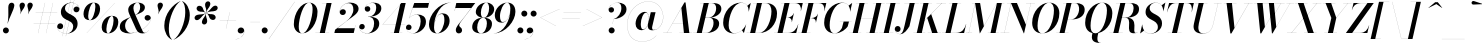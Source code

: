 SplineFontDB: 3.0
FontName: Bodoni-96-Medium-Italic
FullName: Bodoni* 96 Medium Italic
FamilyName: Bodoni* 96 Medium
Weight: Medium
Copyright: Copyright (c) 2017, Owen Earl,,, (EwonRael@yahoo.com)
Version: 001.0
ItalicAngle: -13
UnderlinePosition: -408
UnderlineWidth: 204
Ascent: 3276
Descent: 820
InvalidEm: 0
LayerCount: 2
Layer: 0 0 "Back" 1
Layer: 1 0 "Fore" 0
PreferredKerning: 4
XUID: [1021 31 -699969567 16487490]
FSType: 0
OS2Version: 0
OS2_WeightWidthSlopeOnly: 0
OS2_UseTypoMetrics: 1
CreationTime: 1460762150
ModificationTime: 1579349670
PfmFamily: 17
TTFWeight: 500
TTFWidth: 5
LineGap: 0
VLineGap: 0
OS2TypoAscent: 4194
OS2TypoAOffset: 0
OS2TypoDescent: -820
OS2TypoDOffset: 0
OS2TypoLinegap: 0
OS2WinAscent: 4096
OS2WinAOffset: 0
OS2WinDescent: 1638
OS2WinDOffset: 0
HheadAscent: 4194
HheadAOffset: 0
HheadDescent: -820
HheadDOffset: 0
OS2CapHeight: 3072
OS2XHeight: 1884
OS2FamilyClass: 768
OS2Vendor: 'it* '
OS2UnicodeRanges: 00000001.00000000.00000000.00000000
Lookup: 1 0 0 "'ss04' Style Set 4 lookup 5" { "'ss04' Style Set 4 lookup 5-1"  } ['ss04' ('DFLT' <'dflt' > 'grek' <'dflt' > 'latn' <'dflt' > ) ]
Lookup: 1 0 0 "'ss02' Style Set 2 lookup 4" { "'ss02' Style Set 2 lookup 4-1"  } ['ss02' ('DFLT' <'dflt' > 'grek' <'dflt' > 'latn' <'dflt' > ) ]
Lookup: 1 0 0 "'ss03' Style Set 3 lookup 5" { "'ss03' Style Set 3 lookup 5-1"  } ['ss03' ('DFLT' <'dflt' > 'grek' <'dflt' > 'latn' <'dflt' > ) ]
Lookup: 1 0 0 "'ss01' Style Set 1 lookup 2" { "'ss01' Style Set 1 lookup 2-1"  } ['ss01' ('DFLT' <'dflt' > 'grek' <'dflt' > 'latn' <'dflt' > ) ]
Lookup: 5 0 0 "'calt' Contextual Alternates lookup 3" { "'calt' Contextual Alternates lookup 3-1"  } ['calt' ('DFLT' <'dflt' > 'grek' <'dflt' > 'latn' <'dflt' > ) ]
Lookup: 4 0 1 "'liga' Standard Ligatures lookup 0" { "'liga' Standard Ligatures lookup 0-1"  } ['liga' ('DFLT' <'dflt' > 'grek' <'dflt' > 'latn' <'dflt' > ) ]
Lookup: 258 0 0 "'kern' Horizontal Kerning lookup 0" { "kerning like they all do" [150,0,6] } ['kern' ('DFLT' <'dflt' > 'grek' <'dflt' > 'latn' <'dflt' > ) ]
MarkAttachClasses: 1
DEI: 91125
KernClass2: 29 28 "kerning like they all do"
 75 A backslash Agrave Aacute Acircumflex Atilde Adieresis Aring uni013B Lslash
 1 B
 117 C E Egrave Eacute Ecircumflex Edieresis Cacute Ccircumflex Cdotaccent Ccaron Emacron Ebreve Edotaccent Eogonek Ecaron
 88 D O Q Eth Ograve Oacute Ocircumflex Otilde Odieresis Oslash Dcaron Dcroat Omacron Obreve
 34 F P Y Yacute Ycircumflex Ydieresis
 1 G
 103 H I M N Igrave Iacute Icircumflex Idieresis Ntilde Hcircumflex Itilde Imacron Ibreve Iogonek Idotaccent
 96 J U Ugrave Uacute Ucircumflex Udieresis IJ Jcircumflex Utilde Umacron Ubreve Uring Uogonek J.alt
 11 K X uni0136
 7 R R.alt
 1 S
 21 slash V W Wcircumflex
 26 Z Zacute Zdotaccent Zcaron
 16 T uni0162 Tcaron
 125 a h m n agrave aacute acircumflex atilde adieresis aring amacron abreve aogonek hcircumflex nacute uni0146 ncaron napostrophe
 23 b c e o p thorn eogonek
 41 d l lacute uni013C lslash uniFB02 uniFB04
 9 f uniFB00
 65 g r v w y ydieresis racute uni0157 rcaron wcircumflex ycircumflex
 3 i j
 24 k x uni0137 kgreenlandic
 36 s sacute scircumflex scedilla scaron
 9 t uni0163
 9 u uogonek
 26 z zacute zdotaccent zcaron
 68 quotedbl quotesingle quoteleft quoteright quotedblleft quotedblright
 12 comma period
 8 L Lacute
 82 slash A Agrave Aacute Acircumflex Atilde Adieresis Aring AE Amacron Abreve Aogonek
 252 B D E F H I K L M N P R Egrave Eacute Ecircumflex Edieresis Igrave Iacute Icircumflex Idieresis Eth Ntilde Thorn Hcircumflex Itilde Imacron Ibreve Iogonek Idotaccent IJ uni0136 Lacute uni013B Lcaron Ldot Lslash Nacute Ncaron Racute uni0156 Rcaron R.alt
 150 C G O Q Ograve Oacute Ocircumflex Otilde Odieresis Oslash Cacute Ccircumflex Cdotaccent Ccaron Gcircumflex Gbreve Gdotaccent uni0122 Omacron Obreve OE
 1 J
 1 S
 15 V W Wcircumflex
 37 U Utilde Umacron Ubreve Uring Uogonek
 1 X
 1 Y
 1 Z
 16 T uni0162 Tcaron
 12 a ae aogonek
 49 h l hcircumflex lacute uni013C lcaron ldot lslash
 196 c d e o q ccedilla egrave eacute ecircumflex edieresis ograve oacute ocircumflex otilde odieresis oslash cacute ccircumflex cdotaccent ccaron dcaron dcroat emacron ebreve edotaccent eogonek ecaron
 41 f uniFB00 uniFB01 uniFB02 uniFB03 uniFB04
 31 g gcircumflex gbreve gdotaccent
 93 i j igrave iacute icircumflex idieresis itilde imacron ibreve iogonek dotlessi ij jcircumflex
 51 m n p r nacute uni0146 ncaron racute uni0157 rcaron
 16 t uni0163 tcaron
 37 u utilde umacron ubreve uring uogonek
 29 v w y wcircumflex ycircumflex
 1 x
 26 z zacute zdotaccent zcaron
 68 quotedbl quotesingle quoteleft quoteright quotedblleft quotedblright
 12 comma period
 36 s sacute scircumflex scedilla scaron
 3 b k
 0 {} 0 {} 0 {} 0 {} 0 {} 0 {} 0 {} 0 {} 0 {} 0 {} 0 {} 0 {} 0 {} 0 {} 0 {} 0 {} 0 {} 0 {} 0 {} 0 {} 0 {} 0 {} 0 {} 0 {} 0 {} 0 {} 0 {} -204 {} 0 {} 40 {} 0 {} -368 {} 0 {} 0 {} -820 {} -368 {} 40 {} -738 {} 20 {} -368 {} -82 {} 0 {} -164 {} 0 {} 0 {} 0 {} 0 {} -164 {} -164 {} -328 {} 0 {} 0 {} -532 {} 0 {} 0 {} 0 {} 0 {} -286 {} -82 {} 0 {} -40 {} -40 {} -40 {} -82 {} -286 {} -328 {} -40 {} 0 {} 0 {} 0 {} 0 {} 0 {} -40 {} 0 {} 0 {} -82 {} 0 {} 0 {} 0 {} 0 {} -122 {} 0 {} -40 {} 0 {} 0 {} 0 {} 0 {} -40 {} 0 {} -40 {} 0 {} 0 {} 0 {} 0 {} 0 {} 0 {} 0 {} 0 {} 0 {} 0 {} 0 {} 0 {} 0 {} -122 {} -122 {} -82 {} 0 {} 0 {} 0 {} 0 {} 0 {} 0 {} 0 {} -492 {} -82 {} 40 {} -204 {} -82 {} -204 {} -122 {} -410 {} -492 {} -40 {} 0 {} -122 {} -82 {} 20 {} 0 {} 0 {} 0 {} 0 {} 0 {} 0 {} 40 {} 0 {} 0 {} 0 {} -204 {} 0 {} 0 {} 0 {} -614 {} 0 {} -82 {} -286 {} -82 {} 0 {} 0 {} -122 {} 0 {} -40 {} 0 {} -492 {} 0 {} -164 {} -122 {} -492 {} 0 {} -286 {} 0 {} -286 {} -164 {} -286 {} -286 {} 0 {} -532 {} -368 {} 0 {} 0 {} -348 {} -82 {} 82 {} -144 {} -82 {} -204 {} -164 {} -328 {} -204 {} -122 {} 0 {} -40 {} -82 {} 82 {} -122 {} 0 {} -82 {} 0 {} -40 {} 0 {} -82 {} -122 {} 82 {} -122 {} -122 {} 0 {} 0 {} 0 {} 0 {} 0 {} -122 {} 0 {} -40 {} 0 {} 0 {} 0 {} 0 {} 0 {} 82 {} -40 {} 0 {} -40 {} 0 {} 0 {} 0 {} 0 {} -102 {} -122 {} -122 {} 0 {} 40 {} 0 {} 0 {} 0 {} 0 {} 0 {} -492 {} 0 {} -122 {} -204 {} -122 {} 82 {} 40 {} -122 {} 0 {} 0 {} 0 {} -204 {} 0 {} -164 {} -122 {} -246 {} 0 {} -122 {} -122 {} -122 {} -122 {} -122 {} -164 {} 0 {} -286 {} -204 {} 0 {} 0 {} 40 {} 0 {} -410 {} 0 {} 0 {} -82 {} -82 {} 82 {} -122 {} 0 {} 0 {} -20 {} 0 {} -122 {} 40 {} 0 {} 40 {} 40 {} -164 {} -204 {} -368 {} 82 {} 82 {} -122 {} 0 {} 0 {} 0 {} 0 {} 40 {} 40 {} -122 {} 0 {} 0 {} -204 {} -246 {} 40 {} -410 {} 40 {} 0 {} -40 {} 20 {} -122 {} 20 {} -40 {} 0 {} 0 {} -164 {} -164 {} -82 {} 40 {} 40 {} -122 {} 0 {} 0 {} 0 {} 0 {} -286 {} -82 {} 0 {} 0 {} -82 {} -122 {} -122 {} -204 {} -204 {} -122 {} 0 {} -40 {} 0 {} 0 {} 0 {} -82 {} 0 {} -40 {} -82 {} -82 {} -122 {} -122 {} 0 {} -122 {} -82 {} 0 {} 0 {} 0 {} -820 {} 0 {} -238 {} -454 {} -90 {} 0 {} 0 {} -106 {} 0 {} 0 {} 0 {} -614 {} 0 {} -574 {} -410 {} -656 {} -40 {} -368 {} -286 {} -368 {} -286 {} -286 {} -410 {} 0 {} -778 {} -532 {} 0 {} 0 {} 0 {} 0 {} -82 {} 82 {} -82 {} 0 {} 0 {} 0 {} 0 {} 40 {} 0 {} 0 {} 0 {} 0 {} 0 {} -82 {} 0 {} 0 {} -82 {} -122 {} -204 {} 0 {} 40 {} -82 {} 0 {} 0 {} 0 {} 0 {} -368 {} 82 {} -40 {} -122 {} 0 {} 82 {} 40 {} -82 {} 82 {} 0 {} 0 {} -204 {} 0 {} -122 {} 0 {} 0 {} 0 {} 0 {} 0 {} -286 {} 0 {} 0 {} 0 {} 122 {} -368 {} -286 {} 0 {} 0 {} 0 {} 0 {} -164 {} 82 {} 0 {} -696 {} -204 {} 0 {} -696 {} 0 {} -368 {} 40 {} 0 {} 40 {} 0 {} -122 {} -82 {} -82 {} -40 {} -164 {} -122 {} 0 {} 40 {} -410 {} 0 {} 0 {} -122 {} 0 {} -204 {} -122 {} 0 {} 0 {} 0 {} -614 {} -122 {} -122 {} -696 {} -82 {} -410 {} 0 {} -82 {} 40 {} -164 {} 0 {} 0 {} 0 {} 20 {} -82 {} 82 {} -40 {} 0 {} -286 {} -122 {} 0 {} -204 {} 0 {} 0 {} 0 {} -82 {} 0 {} 0 {} -122 {} -164 {} 0 {} -204 {} 0 {} -122 {} 40 {} 0 {} 40 {} 0 {} -82 {} 0 {} 0 {} -82 {} -82 {} -122 {} 0 {} 0 {} -122 {} 0 {} 0 {} -82 {} 0 {} 0 {} 286 {} 122 {} 122 {} 246 {} 368 {} 328 {} 246 {} 286 {} 328 {} 368 {} -122 {} 286 {} -122 {} 0 {} -164 {} 0 {} 0 {} 0 {} 0 {} 82 {} 0 {} 0 {} 286 {} 0 {} 0 {} 0 {} 0 {} -286 {} -204 {} 0 {} -368 {} -122 {} -410 {} -164 {} -204 {} -696 {} -164 {} -614 {} 40 {} -82 {} 0 {} 40 {} -40 {} 0 {} 40 {} 82 {} 0 {} 82 {} 0 {} 0 {} 0 {} -122 {} 0 {} -82 {} 0 {} 0 {} 0 {} -122 {} 0 {} 0 {} -122 {} -122 {} 0 {} -164 {} 0 {} -122 {} -40 {} 0 {} 40 {} -164 {} -82 {} 0 {} -82 {} -40 {} -62 {} -122 {} 0 {} 0 {} -164 {} 0 {} 0 {} -122 {} 0 {} 82 {} 82 {} 0 {} 82 {} 0 {} -532 {} -204 {} 82 {} -614 {} 122 {} -410 {} 0 {} 82 {} 0 {} 82 {} -40 {} 0 {} 0 {} -40 {} -82 {} 0 {} 0 {} 82 {} -122 {} 0 {} 0 {} 0 {} 0 {} -122 {} -122 {} -122 {} 0 {} 0 {} -614 {} -164 {} -122 {} -696 {} 0 {} -410 {} -40 {} -82 {} 0 {} 0 {} -40 {} 0 {} -82 {} -82 {} -82 {} -40 {} -82 {} -40 {} -164 {} -82 {} 0 {} -122 {} 0 {} -122 {} 0 {} 0 {} 122 {} 0 {} -410 {} -122 {} 0 {} -532 {} 0 {} -164 {} 40 {} 0 {} 0 {} 0 {} 0 {} 0 {} 0 {} 0 {} -40 {} 0 {} 0 {} 0 {} -82 {} 0 {} 0 {} 0 {} 0 {} 0 {} 0 {} -122 {} 0 {} 0 {} -532 {} -246 {} 0 {} -656 {} 82 {} -286 {} -82 {} 0 {} -40 {} 0 {} 0 {} 0 {} 0 {} -122 {} -122 {} -122 {} 0 {} 0 {} -286 {} 0 {} 0 {} -122 {} 0 {} 0 {} 0 {} 0 {} 0 {} 0 {} -492 {} -122 {} 0 {} -614 {} 0 {} -286 {} 82 {} 0 {} 0 {} 0 {} 0 {} 0 {} 0 {} 0 {} 0 {} 40 {} 82 {} 0 {} 0 {} 0 {} 0 {} 0 {} 0 {} -696 {} 0 {} -122 {} -204 {} -82 {} 0 {} 0 {} -82 {} 0 {} 0 {} 0 {} -286 {} 0 {} -204 {} 0 {} -204 {} 0 {} 0 {} 0 {} 0 {} 0 {} 0 {} -122 {} 0 {} -122 {} -164 {} 0 {} 0 {} 0 {} 0 {} -122 {} 122 {} 0 {} -696 {} -122 {} 0 {} -696 {} 0 {} -410 {} 0 {} 0 {} -122 {} 0 {} 0 {} 0 {} 0 {} -204 {} -122 {} -410 {} 0 {} 0 {} -122 {} 0 {} 0 {} 0 {} 0 {} 0 {} 0 {} -82 {} 122 {} 0 {} -492 {} -82 {} 0 {} -492 {} 122 {} -286 {} 0 {} -82 {} 0 {} -204 {} -164 {} -122 {} -82 {} -164 {} -122 {} -246 {} 0 {} 0 {} -614 {} 0 {} 0 {} -164 {}
ContextSub2: class "'calt' Contextual Alternates lookup 3-1" 4 4 4 3
  Class: 1 R
  Class: 5 R.alt
  Class: 39 A B D E F H I K M N P b f h i k l m n r
  BClass: 1 R
  BClass: 5 R.alt
  BClass: 39 A B D E F H I K M N P b f h i k l m n r
  FClass: 1 R
  FClass: 5 R.alt
  FClass: 39 A B D E F H I K M N P b f h i k l m n r
 2 0 0
  ClsList: 1 3
  BClsList:
  FClsList:
 1
  SeqLookup: 0 "'ss01' Style Set 1 lookup 2"
 2 0 0
  ClsList: 1 1
  BClsList:
  FClsList:
 1
  SeqLookup: 0 "'ss01' Style Set 1 lookup 2"
 2 0 0
  ClsList: 1 2
  BClsList:
  FClsList:
 1
  SeqLookup: 0 "'ss01' Style Set 1 lookup 2"
  ClassNames: "All_Others" "1" "2" "3"
  BClassNames: "All_Others" "1" "2" "3"
  FClassNames: "All_Others" "1" "2" "3"
EndFPST
LangName: 1033 "" "" "Medium Italic" "" "" "" "" "" "" "" "" "" "" "Copyright (c) 2019, Owen Earl,,, (<URL|email>),+AAoA-with Reserved Font Name Bodoni* 11 Fatface.+AAoACgAA-This Font Software is licensed under the SIL Open Font License, Version 1.1.+AAoA-This license is copied below, and is also available with a FAQ at:+AAoA-http://scripts.sil.org/OFL+AAoACgAK------------------------------------------------------------+AAoA-SIL OPEN FONT LICENSE Version 1.1 - 26 February 2007+AAoA------------------------------------------------------------+AAoACgAA-PREAMBLE+AAoA-The goals of the Open Font License (OFL) are to stimulate worldwide+AAoA-development of collaborative font projects, to support the font creation+AAoA-efforts of academic and linguistic communities, and to provide a free and+AAoA-open framework in which fonts may be shared and improved in partnership+AAoA-with others.+AAoACgAA-The OFL allows the licensed fonts to be used, studied, modified and+AAoA-redistributed freely as long as they are not sold by themselves. The+AAoA-fonts, including any derivative works, can be bundled, embedded, +AAoA-redistributed and/or sold with any software provided that any reserved+AAoA-names are not used by derivative works. The fonts and derivatives,+AAoA-however, cannot be released under any other type of license. The+AAoA-requirement for fonts to remain under this license does not apply+AAoA-to any document created using the fonts or their derivatives.+AAoACgAA-DEFINITIONS+AAoAIgAA-Font Software+ACIA refers to the set of files released by the Copyright+AAoA-Holder(s) under this license and clearly marked as such. This may+AAoA-include source files, build scripts and documentation.+AAoACgAi-Reserved Font Name+ACIA refers to any names specified as such after the+AAoA-copyright statement(s).+AAoACgAi-Original Version+ACIA refers to the collection of Font Software components as+AAoA-distributed by the Copyright Holder(s).+AAoACgAi-Modified Version+ACIA refers to any derivative made by adding to, deleting,+AAoA-or substituting -- in part or in whole -- any of the components of the+AAoA-Original Version, by changing formats or by porting the Font Software to a+AAoA-new environment.+AAoACgAi-Author+ACIA refers to any designer, engineer, programmer, technical+AAoA-writer or other person who contributed to the Font Software.+AAoACgAA-PERMISSION & CONDITIONS+AAoA-Permission is hereby granted, free of charge, to any person obtaining+AAoA-a copy of the Font Software, to use, study, copy, merge, embed, modify,+AAoA-redistribute, and sell modified and unmodified copies of the Font+AAoA-Software, subject to the following conditions:+AAoACgAA-1) Neither the Font Software nor any of its individual components,+AAoA-in Original or Modified Versions, may be sold by itself.+AAoACgAA-2) Original or Modified Versions of the Font Software may be bundled,+AAoA-redistributed and/or sold with any software, provided that each copy+AAoA-contains the above copyright notice and this license. These can be+AAoA-included either as stand-alone text files, human-readable headers or+AAoA-in the appropriate machine-readable metadata fields within text or+AAoA-binary files as long as those fields can be easily viewed by the user.+AAoACgAA-3) No Modified Version of the Font Software may use the Reserved Font+AAoA-Name(s) unless explicit written permission is granted by the corresponding+AAoA-Copyright Holder. This restriction only applies to the primary font name as+AAoA-presented to the users.+AAoACgAA-4) The name(s) of the Copyright Holder(s) or the Author(s) of the Font+AAoA-Software shall not be used to promote, endorse or advertise any+AAoA-Modified Version, except to acknowledge the contribution(s) of the+AAoA-Copyright Holder(s) and the Author(s) or with their explicit written+AAoA-permission.+AAoACgAA-5) The Font Software, modified or unmodified, in part or in whole,+AAoA-must be distributed entirely under this license, and must not be+AAoA-distributed under any other license. The requirement for fonts to+AAoA-remain under this license does not apply to any document created+AAoA-using the Font Software.+AAoACgAA-TERMINATION+AAoA-This license becomes null and void if any of the above conditions are+AAoA-not met.+AAoACgAA-DISCLAIMER+AAoA-THE FONT SOFTWARE IS PROVIDED +ACIA-AS IS+ACIA, WITHOUT WARRANTY OF ANY KIND,+AAoA-EXPRESS OR IMPLIED, INCLUDING BUT NOT LIMITED TO ANY WARRANTIES OF+AAoA-MERCHANTABILITY, FITNESS FOR A PARTICULAR PURPOSE AND NONINFRINGEMENT+AAoA-OF COPYRIGHT, PATENT, TRADEMARK, OR OTHER RIGHT. IN NO EVENT SHALL THE+AAoA-COPYRIGHT HOLDER BE LIABLE FOR ANY CLAIM, DAMAGES OR OTHER LIABILITY,+AAoA-INCLUDING ANY GENERAL, SPECIAL, INDIRECT, INCIDENTAL, OR CONSEQUENTIAL+AAoA-DAMAGES, WHETHER IN AN ACTION OF CONTRACT, TORT OR OTHERWISE, ARISING+AAoA-FROM, OUT OF THE USE OR INABILITY TO USE THE FONT SOFTWARE OR FROM+AAoA-OTHER DEALINGS IN THE FONT SOFTWARE." "http://scripts.sil.org/OFL" "" "Bodoni* 96"
Encoding: UnicodeBmp
UnicodeInterp: none
NameList: AGL For New Fonts
DisplaySize: -96
AntiAlias: 1
FitToEm: 0
WinInfo: 480 16 4
BeginPrivate: 0
EndPrivate
Grid
-4096 -614.400390625 m 0
 8192 -614.400390625 l 1024
-4096 2293.75976562 m 0
 8192 2293.75976562 l 1024
  Named: "Numbers"
-4096 -1024 m 0
 8192 -1024 l 1024
  Named: "Decenders"
-4096 1884.16015625 m 0
 8192 1884.16015625 l 1024
  Named: "LOWER CASE"
-4096 -40.9609375 m 0
 8192 -40.9609375 l 1024
  Named: "Overflow"
-4059.13671875 3072 m 0
 8228.86328125 3072 l 1024
  Named: "CAPITAL HIGHT"
EndSplineSet
TeXData: 1 0 0 314572 157286 104857 545260 1048576 104857 783286 444596 497025 792723 393216 433062 380633 303038 157286 324010 404750 52429 2506097 1059062 262144
BeginChars: 65541 353

StartChar: ampersand
Encoding: 38 38 0
GlifName: ampersand
Width: 3332
Flags: HMW
LayerCount: 2
Fore
SplineSet
1649 1834 m 17
 2011 1994 2165 2331 2165 2621 c 0
 2165 2868 2098 3104 1902 3104 c 0
 1602 3104 1476 2798 1476 2540 c 0
 1476 2397 1524 2199 1646 1925 c 2
 2328 389 l 2
 2398 219 2478 20 2642 20 c 0
 2800 20 2954 124 3028 290 c 1
 3037 287 l 1
 2959 107 2760 -41 2416 -41 c 0
 2117 -41 1906 74 1744 404 c 2
 1060 1925 l 2
 979 2096 944 2245 944 2388 c 0
 944 2798 1364 3113 1921 3113 c 0
 2277 3113 2652 2974 2652 2620 c 0
 2652 2176 2119 2008 1653 1830 c 1
 1649 1834 l 17
1208 1644 m 9
 1210 1639 l 1
 952 1487 624 1254 624 717 c 0
 624 425 823 0 1229 0 c 0
 2207 0 3248 917 3248 1471 c 2
 3248 1534 l 17
 3218 1383 3080 1270 2920 1270 c 0
 2736 1270 2623 1422 2623 1555 c 0
 2623 1709 2756 1839 2928 1839 c 0
 3136 1839 3262 1677 3262 1489 c 0
 3262 916 2227 -41 1050 -41 c 0
 474 -41 82 182 82 622 c 0
 82 1234 602 1395 1208 1644 c 9
EndSplineSet
EndChar

StartChar: period
Encoding: 46 46 1
GlifName: period
Width: 941
Flags: HMW
LayerCount: 2
Fore
SplineSet
71 266 m 0
 71 436 208 573 378 573 c 0
 548 573 686 436 686 266 c 0
 686 96 548 -40 378 -40 c 0
 208 -40 71 96 71 266 c 0
EndSplineSet
EndChar

StartChar: zero
Encoding: 48 48 2
GlifName: zero
Width: 2620
Flags: HMW
LayerCount: 2
Fore
SplineSet
1851 3112 m 0
 2395 3112 2716 2674 2716 2176 c 0
 2716 992 1957 -40 1155 -40 c 0
 611 -40 290 398 290 896 c 0
 290 2080 1049 3112 1851 3112 c 0
1851 3104 m 0
 1242 3104 794 1413 794 662 c 0
 794 330 850 -32 1155 -32 c 0
 1764 -32 2212 1679 2212 2410 c 0
 2212 2742 2156 3104 1851 3104 c 0
EndSplineSet
EndChar

StartChar: one
Encoding: 49 49 3
GlifName: one
Width: 1903
VWidth: 4730
Flags: HMW
LayerCount: 2
Fore
SplineSet
-164 8 m 1
 1249 8 l 1
 1249 0 l 1
 -164 0 l 1
 -164 8 l 1
978 3064 m 1
 500 3064 l 1
 500 3072 l 1
 1495 3072 l 1
 799 0 l 1
 286 0 l 1
 978 3064 l 1
EndSplineSet
EndChar

StartChar: two
Encoding: 50 50 4
GlifName: two
Width: 2364
VWidth: 4730
Flags: HMW
LayerCount: 2
Fore
SplineSet
388 2180 m 1
 411 2305 532 2435 720 2435 c 0
 872 2435 1009 2327 1009 2159 c 0
 1009 1964 856 1841 692 1841 c 0
 528 1841 376 1953 376 2166 c 0
 376 2646 851 3112 1454 3112 c 0
 1930 3112 2312 2898 2312 2468 c 0
 2312 2017 1633 1619 1349 1413 c 2
 146 491 l 1
 1920 491 l 1
 1986 799 l 1
 1996 799 l 1
 1819 0 l 1
 -168 0 l 1
 -90 338 l 1
 1061 1202 l 2
 1471 1507 1778 1988 1778 2384 c 0
 1778 2790 1632 3056 1282 3056 c 0
 820 3056 392 2609 388 2180 c 1
EndSplineSet
EndChar

StartChar: three
Encoding: 51 51 5
GlifName: three
Width: 2246
VWidth: 4730
Flags: HMW
LayerCount: 2
Fore
SplineSet
589 2488 m 0
 589 2803 958 3108 1458 3108 c 0
 1871 3108 2287 2984 2287 2524 c 0
 2287 2084 1869 1661 923 1661 c 1
 923 1671 l 1
 1575 1671 1762 2250 1762 2574 c 0
 1762 2908 1660 3085 1356 3085 c 0
 1022 3085 676 2864 615 2594 c 1
 644 2652 749 2741 884 2741 c 0
 1038 2741 1158 2628 1158 2464 c 0
 1158 2280 1007 2183 874 2183 c 0
 721 2183 589 2300 589 2488 c 0
20 604 m 0
 20 803 143 926 317 926 c 0
 470 926 590 813 590 645 c 0
 590 483 454 368 305 368 c 0
 158 368 57 466 33 556 c 1
 50 244 362 -28 844 -28 c 0
 1332 -28 1546 547 1546 993 c 0
 1546 1327 1442 1660 923 1660 c 1
 923 1670 l 1
 1787 1670 2072 1402 2072 942 c 0
 2072 379 1482 -40 884 -40 c 0
 292 -40 20 300 20 604 c 0
EndSplineSet
EndChar

StartChar: four
Encoding: 52 52 6
GlifName: four
Width: 2570
VWidth: 4730
Flags: HMW
LayerCount: 2
Fore
SplineSet
2180 8 m 1
 2180 0 l 1
 973 0 l 1
 973 8 l 1
 2180 8 l 1
2530 3072 m 1
 1832 0 l 1
 1321 0 l 1
 1965 2933 l 1
 182 884 l 1
 2488 884 l 1
 2488 876 l 1
 164 876 l 1
 2080 3072 l 1
 2530 3072 l 1
EndSplineSet
Substitution2: "'ss03' Style Set 3 lookup 5-1" four.alt
EndChar

StartChar: five
Encoding: 53 53 7
GlifName: five
Width: 2178
VWidth: 4730
Flags: HMW
LayerCount: 2
Fore
SplineSet
2044 1136 m 0
 2044 481 1379 -40 761 -40 c 0
 302 -40 0 244 0 559 c 0
 0 747 132 864 285 864 c 0
 418 864 569 767 569 583 c 0
 569 409 434 308 285 308 c 0
 138 308 32 407 12 492 c 1
 50 207 346 -27 721 -27 c 0
 1249 -27 1502 721 1502 1187 c 0
 1502 1552 1384 1873 1091 1873 c 0
 767 1873 465 1727 323 1513 c 1
 315 1513 l 1
 463 1747 799 1895 1171 1895 c 0
 1687 1895 2044 1668 2044 1136 c 0
2248 2581 m 1
 690 2581 l 1
 319 1513 l 1
 311 1513 l 1
 847 3072 l 1
 2345 3072 l 1
 2396 3298 l 1
 2404 3298 l 1
 2248 2581 l 1
EndSplineSet
EndChar

StartChar: six
Encoding: 54 54 8
GlifName: six
Width: 2394
VWidth: 4730
Flags: HMW
LayerCount: 2
Fore
SplineSet
1782 1320 m 0
 1782 1695 1706 1949 1500 1949 c 0
 942 1949 720 1042 720 604 c 1
 712 604 l 1
 712 1053 935 2013 1606 2013 c 0
 1958 2013 2314 1802 2314 1228 c 0
 2314 573 1679 -40 1041 -40 c 0
 566 -40 204 246 204 902 c 0
 204 1815 1195 3112 2416 3112 c 1
 2416 3104 l 1
 1427 3104 722 1749 722 727 c 1
 720 604 l 1
 720 270 819 -32 1057 -32 c 0
 1463 -32 1782 832 1782 1320 c 0
EndSplineSet
EndChar

StartChar: seven
Encoding: 55 55 9
GlifName: seven
Width: 2173
VWidth: 4730
Flags: HMW
LayerCount: 2
Fore
SplineSet
594 311 m 0
 594 655 1095 1155 1437 1595 c 0
 1647 1863 1919 2236 2172 2559 c 1
 545 2559 l 1
 477 2253 l 1
 467 2253 l 1
 646 3072 l 1
 2584 3072 l 1
 2584 3072 1873 2142 1484 1631 c 0
 1203 1258 941 970 941 786 c 0
 941 578 1238 581 1238 289 c 0
 1238 107 1111 -40 900 -40 c 0
 730 -40 594 80 594 311 c 0
EndSplineSet
EndChar

StartChar: eight
Encoding: 56 56 10
GlifName: eight
Width: 2375
VWidth: 4730
Flags: HMW
LayerCount: 2
Fore
SplineSet
1014 2088 m 0
 1014 1836 1065 1565 1298 1565 c 0
 1632 1565 1854 2072 1854 2518 c 0
 1854 2760 1804 3104 1566 3104 c 0
 1253 3104 1014 2534 1014 2088 c 0
492 2150 m 0
 492 2642 960 3112 1568 3112 c 0
 2094 3112 2375 2766 2375 2438 c 0
 2375 1936 1879 1557 1301 1557 c 0
 805 1557 492 1822 492 2150 c 0
634 574 m 0
 634 240 751 -32 1024 -32 c 0
 1399 -32 1628 538 1628 984 c 0
 1628 1318 1513 1557 1240 1557 c 0
 865 1557 634 1020 634 574 c 0
122 614 m 0
 122 1106 488 1565 1219 1565 c 0
 1827 1565 2150 1352 2150 942 c 0
 2150 450 1786 -40 1055 -40 c 0
 447 -40 122 204 122 614 c 0
EndSplineSet
EndChar

StartChar: nine
Encoding: 57 57 11
GlifName: nine
Width: 2394
VWidth: 4730
Flags: HMW
LayerCount: 2
Fore
Refer: 8 54 S -1 1.22465e-16 -1.22465e-16 -1 2396 3072 2
EndChar

StartChar: A
Encoding: 65 65 12
GlifName: A_
Width: 3065
Flags: HMW
LayerCount: 2
Fore
SplineSet
-189 8 m 1
 711 8 l 1
 711 0 l 1
 -189 0 l 1
 -189 8 l 1
1470 8 m 1
 2780 8 l 1
 2780 0 l 1
 1470 0 l 1
 1470 8 l 1
772 1008 m 1
 2105 1008 l 1
 2105 1000 l 1
 772 1000 l 1
 772 1008 l 1
1678 2562 m 1
 197 0 l 1
 189 0 l 1
 1995 3134 l 1
 2105 3134 l 1
 2493 0 l 1
 1940 0 l 1
 1678 2562 l 1
EndSplineSet
EndChar

StartChar: B
Encoding: 66 66 13
GlifName: B_
Width: 2677
Flags: HMW
LayerCount: 2
Fore
SplineSet
1142 0 m 2
 -189 0 l 1
 -189 8 l 1
 1142 8 l 2
 1587 8 1899 516 1899 1064 c 0
 1899 1428 1723 1572 1432 1572 c 2
 936 1572 l 1
 936 1582 l 1
 1494 1582 l 2
 2072 1582 2474 1403 2474 963 c 0
 2474 349 1852 0 1142 0 c 2
897 3072 m 1
 1408 3072 l 1
 692 0 l 1
 179 0 l 1
 897 3072 l 1
1428 1572 m 2
 936 1572 l 1
 936 1582 l 1
 1428 1582 l 2
 1740 1582 2165 1950 2165 2540 c 0
 2165 2812 2042 3064 1731 3064 c 2
 527 3064 l 1
 527 3072 l 1
 1736 3072 l 2
 2416 3072 2698 2888 2698 2458 c 0
 2698 1946 2088 1572 1428 1572 c 2
EndSplineSet
EndChar

StartChar: C
Encoding: 67 67 14
GlifName: C_
Width: 2780
Flags: HMW
LayerCount: 2
Fore
SplineSet
1316 -40 m 0
 659 -40 221 376 221 1044 c 0
 221 2162 1049 3112 2023 3112 c 0
 2527 3112 2874 2787 2847 2201 c 1
 2839 2201 l 1
 2861 2803 2503 3090 2094 3090 c 0
 1248 3090 784 1677 784 778 c 0
 784 370 949 -20 1375 -20 c 0
 1893 -20 2352 365 2567 871 c 1
 2575 871 l 1
 2370 367 1902 -40 1316 -40 c 0
2839 2201 m 1
 2841 2302 l 1
 2829 2502 2790 2661 2696 2788 c 1
 3040 3072 l 1
 3048 3072 l 1
 2847 2201 l 1
 2839 2201 l 1
2567 871 m 1
 2575 871 l 1
 2350 0 l 1
 2342 0 l 1
 2148 279 l 1
 2268 393 2387 509 2509 737 c 1
 2567 871 l 1
EndSplineSet
EndChar

StartChar: D
Encoding: 68 68 15
GlifName: D_
Width: 2974
Flags: HMW
LayerCount: 2
Fore
SplineSet
917 3072 m 1
 1428 3072 l 1
 732 0 l 1
 221 0 l 1
 917 3072 l 1
1142 0 m 2
 -149 0 l 1
 -149 8 l 1
 1101 8 l 2
 1947 8 2402 1405 2402 2222 c 0
 2402 2598 2264 3064 1787 3064 c 2
 507 3064 l 1
 507 3072 l 1
 1817 3072 l 2
 2485 3072 2974 2707 2974 2008 c 0
 2974 921 2168 0 1142 0 c 2
EndSplineSet
EndChar

StartChar: E
Encoding: 69 69 16
GlifName: E_
Width: 2437
Flags: HMW
LayerCount: 2
Fore
SplineSet
503 3072 m 1
 2745 3072 l 1
 2549 2232 l 1
 2541 2232 l 1
 2613 2670 2437 3064 1957 3064 c 2
 503 3064 l 1
 503 3072 l 1
871 3072 m 1
 1384 3072 l 1
 670 0 l 1
 159 0 l 1
 871 3072 l 1
1236 1586 m 2
 955 1586 l 1
 955 1594 l 1
 1236 1594 l 2
 1470 1594 1741 1776 1833 2050 c 1
 1841 2050 l 1
 1626 1108 l 1
 1618 1108 l 1
 1649 1382 1470 1586 1236 1586 c 2
2073 0 m 1
 -189 0 l 1
 -189 8 l 1
 1244 8 l 2
 1806 8 2130 402 2279 922 c 1
 2287 922 l 1
 2073 0 l 1
EndSplineSet
EndChar

StartChar: F
Encoding: 70 70 17
GlifName: F_
Width: 2345
Flags: HMW
LayerCount: 2
Fore
SplineSet
1159 1524 m 2
 953 1524 l 1
 953 1532 l 1
 1159 1532 l 2
 1491 1532 1754 1705 1838 1979 c 1
 1846 1979 l 1
 1632 1057 l 1
 1624 1057 l 1
 1655 1331 1495 1524 1159 1524 c 2
-189 8 m 1
 1080 8 l 1
 1080 0 l 1
 -189 0 l 1
 -189 8 l 1
871 3072 m 1
 1384 3072 l 1
 670 0 l 1
 159 0 l 1
 871 3072 l 1
503 3072 m 1
 2695 3072 l 1
 2497 2232 l 1
 2489 2232 l 1
 2561 2670 2396 3064 1916 3064 c 2
 503 3064 l 1
 503 3072 l 1
EndSplineSet
EndChar

StartChar: G
Encoding: 71 71 18
GlifName: G_
Width: 3087
Flags: HMW
LayerCount: 2
Fore
SplineSet
2213 1167 m 1
 2762 1167 l 1
 2635 676 l 1
 2451 418 1984 -40 1316 -40 c 0
 669 -40 221 356 221 1044 c 0
 221 2182 1090 3112 2054 3112 c 0
 2558 3112 2920 2787 2887 2201 c 1
 2879 2201 l 1
 2909 2781 2553 3088 2125 3088 c 0
 1269 3088 784 1717 784 798 c 0
 784 380 898 -32 1293 -32 c 0
 1729 -32 1959 381 2041 512 c 1
 2213 1167 l 1
1828 1172 m 1
 3036 1172 l 1
 3036 1164 l 1
 1828 1164 l 1
 1828 1172 l 1
3082 3072 m 1
 3090 3072 l 1
 2887 2201 l 1
 2881 2201 l 1
 2883 2306 l 1
 2880 2467 2829 2656 2725 2800 c 1
 3082 3072 l 1
EndSplineSet
EndChar

StartChar: H
Encoding: 72 72 19
GlifName: H_
Width: 3066
Flags: HMW
LayerCount: 2
Fore
SplineSet
1561 8 m 1
 2780 8 l 1
 2780 0 l 1
 1561 0 l 1
 1561 8 l 1
2237 3072 m 1
 3456 3072 l 1
 3456 3064 l 1
 2237 3064 l 1
 2237 3072 l 1
2595 3072 m 1
 3108 3072 l 1
 2412 0 l 1
 1899 0 l 1
 2595 3072 l 1
-169 8 m 1
 1050 8 l 1
 1050 0 l 1
 -169 0 l 1
 -169 8 l 1
507 3072 m 1
 1726 3072 l 1
 1726 3064 l 1
 507 3064 l 1
 507 3072 l 1
875 3072 m 1
 1388 3072 l 1
 692 0 l 1
 179 0 l 1
 875 3072 l 1
874 1520 m 1
 2348 1520 l 1
 2348 1512 l 1
 874 1512 l 1
 874 1520 l 1
EndSplineSet
EndChar

StartChar: I
Encoding: 73 73 20
GlifName: I_
Width: 1550
Flags: HMW
LayerCount: 2
Fore
SplineSet
-169 8 m 1
 1264 8 l 1
 1264 0 l 1
 -169 0 l 1
 -169 8 l 1
507 3072 m 1
 1940 3072 l 1
 1940 3064 l 1
 507 3064 l 1
 507 3072 l 1
979 3072 m 1
 1490 3072 l 1
 794 0 l 1
 281 0 l 1
 979 3072 l 1
EndSplineSet
EndChar

StartChar: J
Encoding: 74 74 21
GlifName: J_
Width: 1934
Flags: HMW
LayerCount: 2
Fore
SplineSet
849 3072 m 1
 2324 3072 l 1
 2324 3064 l 1
 849 3064 l 1
 849 3072 l 1
-113 345 m 1
 -98 141 90 -110 378 -110 c 0
 628 -110 749 204 881 778 c 2
 1401 3072 l 1
 1914 3072 l 1
 1378 692 l 1
 1163 354 864 -122 409 -122 c 0
 73 -122 -127 144 -127 389 c 0
 -127 581 3 716 177 716 c 0
 320 716 468 612 468 413 c 0
 468 227 323 115 178 115 c 0
 32 115 -81 215 -113 345 c 1
EndSplineSet
Substitution2: "'ss02' Style Set 2 lookup 4-1" J.alt
EndChar

StartChar: K
Encoding: 75 75 22
GlifName: K_
Width: 2931
Flags: HMW
LayerCount: 2
Fore
SplineSet
-169 8 m 1
 1050 8 l 1
 1050 0 l 1
 -169 0 l 1
 -169 8 l 1
507 3072 m 1
 1746 3072 l 1
 1746 3064 l 1
 507 3064 l 1
 507 3072 l 1
875 3072 m 1
 1388 3072 l 1
 692 0 l 1
 179 0 l 1
 875 3072 l 1
604 888 m 1
 591 888 l 1
 2756 3070 l 1
 2771 3070 l 1
 604 888 l 1
1303 8 m 1
 2672 8 l 1
 2672 0 l 1
 1303 0 l 1
 1303 8 l 1
3177 3064 m 1
 2195 3064 l 1
 2195 3072 l 1
 3177 3072 l 1
 3177 3064 l 1
2322 0 m 1
 1757 0 l 1
 1248 1549 l 1
 1657 1938 l 1
 2322 0 l 1
EndSplineSet
EndChar

StartChar: L
Encoding: 76 76 23
GlifName: L_
Width: 2392
Flags: HMW
LayerCount: 2
Fore
SplineSet
871 3072 m 1
 1384 3072 l 1
 670 0 l 1
 159 0 l 1
 871 3072 l 1
503 3072 m 1
 1752 3072 l 1
 1752 3064 l 1
 503 3064 l 1
 503 3072 l 1
2058 0 m 1
 -189 0 l 1
 -189 8 l 1
 1208 8 l 2
 1852 8 2113 402 2262 922 c 1
 2272 922 l 1
 2058 0 l 1
EndSplineSet
EndChar

StartChar: M
Encoding: 77 77 24
GlifName: M_
Width: 3537
Flags: HMW
LayerCount: 2
Fore
SplineSet
2125 8 m 1
 3252 8 l 1
 3252 0 l 1
 2125 0 l 1
 2125 8 l 1
3566 3064 m 1
 2924 0 l 1
 2411 0 l 1
 3067 3072 l 1
 3824 3072 l 1
 3824 3064 l 1
 3566 3064 l 1
1729 700 m 1
 3063 3072 l 1
 3071 3072 l 1
 1322 -40 l 1
 1309 -40 l 1
 827 3072 l 1
 1342 3072 l 1
 1729 700 l 1
823 3064 m 1
 507 3064 l 1
 507 3072 l 1
 834 3072 l 1
 186 0 l 1
 178 0 l 1
 823 3064 l 1
-107 8 m 1
 525 8 l 1
 525 0 l 1
 -107 0 l 1
 -107 8 l 1
EndSplineSet
EndChar

StartChar: N
Encoding: 78 78 25
GlifName: N_
Width: 2984
Flags: HMW
LayerCount: 2
Fore
SplineSet
2956 3072 m 1
 2964 3072 l 1
 2256 -40 l 1
 2234 -40 l 1
 917 3072 l 1
 1530 3072 l 1
 2451 850 l 1
 2956 3072 l 1
2464 3072 m 1
 3374 3072 l 1
 3374 3064 l 1
 2464 3064 l 1
 2464 3072 l 1
-149 8 m 1
 751 8 l 1
 751 0 l 1
 -149 0 l 1
 -149 8 l 1
917 3064 m 1
 507 3064 l 1
 507 3072 l 1
 928 3072 l 1
 245 0 l 1
 237 0 l 1
 917 3064 l 1
EndSplineSet
EndChar

StartChar: O
Encoding: 79 79 26
GlifName: O_
Width: 3004
Flags: HMW
LayerCount: 2
Fore
SplineSet
1264 -40 m 0
 607 -40 221 376 221 1044 c 0
 221 2203 1090 3112 1962 3112 c 0
 2579 3112 3005 2696 3005 2028 c 0
 3005 869 2178 -40 1264 -40 c 0
1962 3104 m 0
 1270 3104 773 1687 773 737 c 0
 773 309 889 -32 1264 -32 c 0
 1997 -32 2452 1385 2452 2335 c 0
 2452 2681 2337 3104 1962 3104 c 0
EndSplineSet
EndChar

StartChar: P
Encoding: 80 80 27
GlifName: P_
Width: 2611
Flags: HMW
LayerCount: 2
Fore
SplineSet
875 3072 m 1
 1388 3072 l 1
 670 0 l 1
 159 0 l 1
 875 3072 l 1
-169 8 m 1
 1080 8 l 1
 1080 0 l 1
 -169 0 l 1
 -169 8 l 1
1388 1388 m 2
 938 1388 l 1
 938 1396 l 1
 1336 1396 l 2
 1873 1396 2162 2011 2162 2457 c 0
 2162 2699 2088 3064 1746 3064 c 2
 507 3064 l 1
 507 3072 l 1
 1798 3072 l 2
 2334 3072 2733 2878 2733 2386 c 0
 2733 1772 2212 1388 1388 1388 c 2
EndSplineSet
EndChar

StartChar: Q
Encoding: 81 81 28
GlifName: Q_
Width: 2974
Flags: HMW
LayerCount: 2
Fore
SplineSet
1848 -1016 m 1
 1848 -1024 l 1
 996 -1024 774 -699 978 9 c 1
 1164 -53 1378 -52 1572 9 c 1
 1368 -737 1494 -1016 1848 -1016 c 1
1962 3104 m 0
 1270 3104 773 1687 773 737 c 0
 773 319 889 -32 1264 -32 c 0
 1997 -32 2452 1385 2452 2335 c 0
 2452 2671 2337 3104 1962 3104 c 0
1264 -40 m 0
 607 -40 221 376 221 1044 c 0
 221 2203 1090 3112 1962 3112 c 0
 2579 3112 3005 2696 3005 2028 c 0
 3005 869 2178 -40 1264 -40 c 0
EndSplineSet
EndChar

StartChar: R
Encoding: 82 82 29
GlifName: R_
Width: 3035
Flags: HMW
LayerCount: 2
Fore
SplineSet
2749 50 m 1
 2601 -8 2498 -25 2330 -25 c 0
 1284 -25 2406 1572 1398 1572 c 2
 998 1572 l 1
 998 1582 l 1
 1531 1582 l 2
 2987 1582 2056 10 2540 10 c 0
 2616 10 2679 32 2745 57 c 1
 2749 50 l 1
957 3072 m 1
 1470 3072 l 1
 752 0 l 1
 241 0 l 1
 957 3072 l 1
-159 8 m 1
 1204 8 l 1
 1204 0 l 1
 -159 0 l 1
 -159 8 l 1
1551 1572 m 2
 998 1572 l 1
 998 1582 l 1
 1500 1582 l 2
 2068 1582 2314 2143 2314 2529 c 0
 2314 2729 2267 3064 1889 3064 c 2
 517 3064 l 1
 517 3072 l 1
 1961 3072 l 2
 2497 3072 2872 2908 2872 2458 c 0
 2872 1884 2375 1572 1551 1572 c 2
EndSplineSet
Substitution2: "'ss01' Style Set 1 lookup 2-1" R.alt
EndChar

StartChar: S
Encoding: 83 83 30
GlifName: S_
Width: 2353
Flags: HMW
LayerCount: 2
Fore
SplineSet
2290 2333 m 1
 2258 2501 2228 2659 2108 2834 c 1
 2489 3112 l 1
 2497 3112 l 1
 2300 2233 l 1
 2292 2233 l 1
 2290 2333 l 1
2300 2233 m 1
 2292 2233 l 1
 2260 2763 2009 3101 1500 3101 c 0
 1198 3101 888 2891 888 2550 c 0
 888 1803 2152 2038 2152 963 c 0
 2152 389 1619 -62 1000 -62 c 0
 362 -62 162 368 119 860 c 1
 127 860 l 1
 165 384 365 -51 990 -51 c 0
 1414 -51 1727 218 1727 604 c 0
 1727 1454 468 1219 468 2151 c 0
 468 2785 1077 3112 1490 3112 c 0
 2014 3112 2269 2769 2300 2233 c 1
-79 -40 m 1
 -87 -40 l 1
 119 860 l 1
 127 860 l 1
 142 699 l 1
 181 517 232 373 314 259 c 1
 -79 -40 l 1
EndSplineSet
EndChar

StartChar: T
Encoding: 84 84 31
GlifName: T_
Width: 2648
Flags: HMW
LayerCount: 2
Fore
SplineSet
380 8 m 1
 1795 8 l 1
 1795 0 l 1
 380 0 l 1
 380 8 l 1
1534 3072 m 1
 2046 3072 l 1
 1333 0 l 1
 822 0 l 1
 1534 3072 l 1
2363 3064 m 2
 1176 3064 l 2
 717 3064 460 2636 311 2120 c 1
 303 2120 l 1
 520 3072 l 1
 3060 3072 l 1
 2841 2120 l 1
 2833 2120 l 1
 2921 2640 2822 3064 2363 3064 c 2
EndSplineSet
EndChar

StartChar: U
Encoding: 85 85 32
GlifName: U_
Width: 2854
Flags: HMW
LayerCount: 2
Fore
SplineSet
2446 3072 m 1
 3244 3072 l 1
 3244 3064 l 1
 2446 3064 l 1
 2446 3072 l 1
501 3072 m 1
 1792 3072 l 1
 1792 3064 l 1
 501 3064 l 1
 501 3072 l 1
2872 3072 m 1
 2880 3072 l 1
 2388 942 l 2
 2240 298 1938 -62 1290 -62 c 0
 622 -62 243 270 399 942 c 2
 890 3072 l 1
 1402 3072 l 1
 910 984 l 2
 792 472 836 -36 1364 -36 c 0
 1943 -36 2236 315 2380 942 c 2
 2872 3072 l 1
EndSplineSet
EndChar

StartChar: V
Encoding: 86 86 33
GlifName: V_
Width: 3045
Flags: HMW
LayerCount: 2
Fore
SplineSet
3456 3064 m 1
 2555 3064 l 1
 2555 3072 l 1
 3456 3072 l 1
 3456 3064 l 1
1798 3064 m 1
 487 3064 l 1
 487 3072 l 1
 1798 3072 l 1
 1798 3064 l 1
1586 521 m 1
 3060 3072 l 1
 3069 3072 l 1
 1271 -46 l 1
 1163 -46 l 1
 773 3072 l 1
 1326 3072 l 1
 1586 521 l 1
EndSplineSet
EndChar

StartChar: W
Encoding: 87 87 34
GlifName: W_
Width: 4215
Flags: HMW
LayerCount: 2
Fore
SplineSet
1628 625 m 1
 2292 1770 l 1
 2300 1770 l 1
 1252 -40 l 1
 1159 -40 l 1
 842 3072 l 1
 1393 3072 l 1
 1628 625 l 1
2495 1708 m 1
 2486 1708 l 1
 3280 3072 l 1
 3288 3072 l 1
 2495 1708 l 1
4625 3064 m 1
 3837 3064 l 1
 3837 3072 l 1
 4625 3072 l 1
 4625 3064 l 1
3651 3064 m 1
 487 3064 l 1
 487 3072 l 1
 3651 3072 l 1
 3651 3064 l 1
2792 626 m 1
 4214 3072 l 1
 4222 3072 l 1
 2413 -40 l 1
 2350 -40 l 1
 2035 3072 l 1
 2552 3072 l 1
 2792 626 l 1
EndSplineSet
EndChar

StartChar: X
Encoding: 88 88 35
GlifName: X_
Width: 3075
Flags: HMW
LayerCount: 2
Fore
SplineSet
1662 1544 m 1
 1648 1544 l 1
 2869 3064 l 1
 2881 3064 l 1
 1662 1544 l 1
249 0 m 1
 237 0 l 1
 1643 1708 l 1
 1655 1708 l 1
 249 0 l 1
1551 8 m 1
 2822 8 l 1
 2822 0 l 1
 1551 0 l 1
 1551 8 l 1
-209 8 m 1
 773 8 l 1
 773 0 l 1
 -209 0 l 1
 -209 8 l 1
1900 3064 m 1
 629 3064 l 1
 629 3072 l 1
 1900 3072 l 1
 1900 3064 l 1
3323 3064 m 1
 2422 3064 l 1
 2422 3072 l 1
 3323 3072 l 1
 3323 3064 l 1
2538 0 m 1
 1945 0 l 1
 917 3072 l 1
 1494 3072 l 1
 2538 0 l 1
EndSplineSet
EndChar

StartChar: Y
Encoding: 89 89 36
GlifName: Y_
Width: 3024
Flags: HMW
LayerCount: 2
Fore
SplineSet
3436 3064 m 1
 2576 3064 l 1
 2576 3072 l 1
 3436 3072 l 1
 3436 3064 l 1
1787 3064 m 1
 487 3064 l 1
 487 3072 l 1
 1787 3072 l 1
 1787 3064 l 1
650 8 m 1
 1941 8 l 1
 1941 0 l 1
 650 0 l 1
 650 8 l 1
1871 1563 m 1
 3071 3064 l 1
 3080 3064 l 1
 1875 1550 l 1
 1531 0 l 1
 1018 0 l 1
 1366 1544 l 1
 773 3072 l 1
 1346 3072 l 1
 1871 1563 l 1
EndSplineSet
EndChar

StartChar: Z
Encoding: 90 90 37
GlifName: Z_
Width: 2365
Flags: HMW
LayerCount: 2
Fore
SplineSet
1993 3064 m 1
 1342 3064 l 2
 780 3064 545 2783 402 2345 c 1
 394 2345 l 1
 565 3072 l 1
 2632 3072 l 1
 2632 3064 l 1
 430 8 l 1
 1202 8 l 2
 1764 8 1991 293 2161 809 c 1
 2169 809 l 1
 1982 0 l 1
 -209 0 l 1
 -209 8 l 1
 1993 3064 l 1
EndSplineSet
EndChar

StartChar: a
Encoding: 97 97 38
GlifName: a
Width: 2538
VWidth: 4730
Flags: HMW
LayerCount: 2
Fore
SplineSet
1543 1286 m 0
 1543 1565 1466 1832 1278 1832 c 0
 944 1832 590 1091 590 543 c 0
 590 240 678 37 856 37 c 0
 1262 37 1543 830 1543 1286 c 0
1551 1286 m 0
 1551 844 1290 -40 712 -40 c 0
 430 -40 62 124 62 656 c 0
 62 1476 704 1925 1120 1925 c 0
 1432 1925 1551 1662 1551 1286 c 0
2458 668 m 1
 2302 258 2040 -40 1677 -40 c 0
 1454 -40 1356 63 1356 268 c 0
 1356 288 1360 340 1366 368 c 2
 1456 742 l 1
 1525 1023 l 1
 1544 1173 l 1
 1719 1884 l 1
 2182 1884 l 1
 1763 168 l 2
 1759 144 1755 114 1755 94 c 0
 1755 48 1774 14 1828 14 c 0
 2062 14 2312 300 2451 672 c 1
 2458 668 l 1
EndSplineSet
EndChar

StartChar: b
Encoding: 98 98 39
GlifName: b
Width: 2386
VWidth: 4730
Flags: HMW
LayerCount: 2
Fore
SplineSet
852 3064 m 1
 536 3064 l 1
 536 3072 l 1
 1326 3072 l 1
 742 523 l 1
 742 250 804 -32 1013 -32 c 0
 1388 -32 1736 810 1736 1358 c 0
 1736 1621 1649 1840 1471 1840 c 0
 1196 1840 946 1440 836 942 c 1
 827 942 l 1
 983 1647 1290 1922 1622 1922 c 0
 1896 1922 2264 1794 2264 1270 c 0
 2264 410 1648 -40 1007 -40 c 0
 634 -40 399 193 266 492 c 1
 852 3064 l 1
EndSplineSet
EndChar

StartChar: c
Encoding: 99 99 40
GlifName: c
Width: 1961
VWidth: 4730
Flags: HMW
LayerCount: 2
Fore
SplineSet
1874 1474 m 1
 1852 1714 1650 1902 1328 1902 c 0
 830 1902 590 1072 590 564 c 0
 590 220 645 -4 846 -4 c 0
 1123 -4 1471 180 1687 586 c 1
 1695 586 l 1
 1487 188 1126 -40 733 -40 c 0
 422 -40 62 124 62 646 c 0
 62 1424 674 1926 1251 1926 c 0
 1627 1926 1890 1726 1890 1422 c 0
 1890 1204 1748 1091 1595 1091 c 0
 1462 1091 1311 1178 1311 1362 c 0
 1311 1536 1468 1635 1596 1635 c 0
 1759 1635 1841 1568 1874 1474 c 1
EndSplineSet
EndChar

StartChar: d
Encoding: 100 100 41
GlifName: d
Width: 2558
VWidth: 4730
Flags: HMW
LayerCount: 2
Fore
SplineSet
2478 668 m 1
 2322 258 2060 -40 1697 -40 c 0
 1474 -40 1360 53 1360 278 c 0
 1360 298 1365 344 1369 368 c 2
 1457 745 l 1
 1526 1031 l 1
 1544 1168 l 1
 1971 3064 l 1
 1591 3064 l 1
 1591 3072 l 1
 2442 3072 l 1
 1784 168 l 2
 1780 144 1776 114 1776 94 c 0
 1776 48 1793 11 1849 11 c 0
 2079 11 2333 297 2471 672 c 1
 2478 668 l 1
1543 1286 m 0
 1543 1565 1466 1832 1278 1832 c 0
 944 1832 590 1091 590 543 c 0
 590 240 678 37 856 37 c 0
 1262 37 1543 830 1543 1286 c 0
1551 1286 m 0
 1551 844 1290 -40 712 -40 c 0
 430 -40 62 124 62 656 c 0
 62 1476 704 1925 1120 1925 c 0
 1432 1925 1551 1662 1551 1286 c 0
EndSplineSet
EndChar

StartChar: e
Encoding: 101 101 42
GlifName: e
Width: 1992
VWidth: 4730
Flags: HMW
LayerCount: 2
Fore
SplineSet
590 524 m 0
 590 251 634 -9 856 -9 c 0
 1229 -9 1558 281 1728 586 c 1
 1736 586 l 1
 1566 270 1218 -40 764 -40 c 0
 401 -40 62 154 62 646 c 0
 62 1426 696 1926 1263 1926 c 0
 1649 1926 1932 1808 1932 1514 c 0
 1932 918 976 888 522 888 c 1
 522 894 l 1
 896 894 1466 997 1466 1555 c 0
 1466 1727 1431 1916 1299 1916 c 0
 976 1916 590 1176 590 524 c 0
EndSplineSet
EndChar

StartChar: f
Encoding: 102 102 43
GlifName: f
Width: 1537
VWidth: 4730
Flags: HMW
LayerCount: 2
Fore
SplineSet
247 1884 m 1
 1651 1884 l 1
 1651 1876 l 1
 247 1876 l 1
 247 1884 l 1
2170 2761 m 1
 2142 2913 1971 3102 1688 3102 c 0
 1402 3102 1208 2712 1119 2212 c 2
 710 -50 l 2
 605 -636 205 -1064 -327 -1064 c 0
 -690 -1064 -855 -821 -855 -629 c 0
 -855 -441 -734 -334 -581 -334 c 0
 -448 -334 -300 -412 -300 -596 c 0
 -300 -780 -439 -869 -588 -869 c 0
 -696 -869 -800 -802 -832 -713 c 1
 -804 -865 -634 -1054 -351 -1054 c 0
 -65 -1054 131 -664 220 -164 c 2
 629 2098 l 2
 734 2684 1132 3112 1664 3112 c 0
 2027 3112 2194 2869 2194 2677 c 0
 2194 2489 2073 2382 1920 2382 c 0
 1787 2382 1638 2460 1638 2644 c 0
 1638 2828 1777 2917 1926 2917 c 0
 2033 2917 2137 2848 2170 2761 c 1
EndSplineSet
EndChar

StartChar: g
Encoding: 103 103 44
GlifName: g
Width: 2422
VWidth: 4730
Flags: HMW
LayerCount: 2
Fore
SplineSet
545 -74 m 1
 381 -126 258 -338 258 -582 c 0
 258 -830 356 -1053 688 -1053 c 0
 1074 -1053 1608 -850 1608 -397 c 0
 1608 -175 1488 -88 1262 -88 c 0
 1176 -88 895 -88 805 -88 c 0
 437 -88 139 -22 139 232 c 0
 139 546 624 664 901 664 c 1
 901 656 l 1
 765 656 481 618 481 454 c 0
 481 354 676 313 902 313 c 0
 1046 313 1151 317 1265 317 c 0
 1603 317 1782 180 1782 -172 c 0
 1782 -709 1243 -1064 679 -1064 c 0
 207 -1064 -184 -952 -184 -634 c 0
 -184 -230 348 -74 532 -74 c 2
 545 -74 l 1
2504 1592 m 0
 2504 1388 2382 1317 2270 1317 c 0
 2158 1317 2040 1390 2040 1546 c 0
 2040 1670 2152 1766 2282 1766 c 0
 2406 1766 2490 1672 2500 1598 c 1
 2483 1798 2346 1896 2166 1896 c 0
 1989 1896 1735 1747 1564 1418 c 1
 1557 1422 l 1
 1731 1764 1992 1904 2166 1904 c 0
 2390 1904 2504 1755 2504 1592 c 0
906 664 m 0
 1209 664 1383 1243 1383 1567 c 0
 1383 1727 1322 1916 1182 1916 c 0
 879 1916 705 1338 705 1014 c 0
 705 854 766 664 906 664 c 0
901 656 m 0
 538 656 242 800 242 1168 c 0
 242 1618 702 1926 1187 1926 c 0
 1550 1926 1844 1782 1844 1414 c 0
 1844 964 1386 656 901 656 c 0
EndSplineSet
EndChar

StartChar: h
Encoding: 104 104 45
GlifName: h
Width: 2436
VWidth: 4730
Flags: HMW
LayerCount: 2
Fore
SplineSet
1544 1259 m 2
 1650 1574 1674 1882 1506 1882 c 0
 1163 1882 857 1334 710 708 c 1
 701 708 l 1
 854 1337 1138 1926 1610 1926 c 0
 2018 1926 2146 1640 2030 1284 c 2
 1655 154 l 2
 1647 130 1642 100 1642 80 c 0
 1642 34 1666 4 1720 4 c 0
 1959 4 2202 276 2348 669 c 1
 2354 668 l 1
 2198 258 1959 -40 1596 -40 c 0
 1363 -40 1234 68 1234 264 c 0
 1234 326 1247 375 1256 407 c 2
 1544 1259 l 2
779 3064 m 1
 497 3064 l 1
 497 3072 l 1
 1254 3072 l 1
 548 0 l 1
 77 0 l 1
 779 3064 l 1
EndSplineSet
EndChar

StartChar: i
Encoding: 105 105 46
GlifName: i
Width: 1403
VWidth: 4730
Flags: HMW
LayerCount: 2
Fore
SplineSet
626 2816 m 0
 626 2982 756 3112 922 3112 c 0
 1088 3112 1219 2982 1219 2816 c 0
 1219 2650 1088 2520 922 2520 c 0
 756 2520 626 2650 626 2816 c 0
1322 668 m 1
 1166 258 905 -40 542 -40 c 0
 319 -40 204 53 204 278 c 0
 204 298 207 344 212 368 c 2
 564 1876 l 1
 261 1876 l 1
 261 1884 l 1
 1038 1884 l 1
 628 168 l 2
 624 144 620 114 620 94 c 0
 620 48 640 11 694 11 c 0
 926 11 1172 282 1318 672 c 1
 1322 668 l 1
EndSplineSet
EndChar

StartChar: j
Encoding: 106 106 47
GlifName: j
Width: 1149
VWidth: 4730
Flags: HMW
LayerCount: 2
Fore
SplineSet
658 2816 m 0
 658 2982 790 3112 956 3112 c 0
 1122 3112 1253 2982 1253 2816 c 0
 1253 2650 1122 2520 956 2520 c 0
 790 2520 658 2650 658 2816 c 0
-756 -674 m 1
 -726 -861 -539 -1054 -306 -1054 c 0
 72 -1054 70 -410 184 82 c 2
 602 1876 l 1
 218 1876 l 1
 218 1884 l 1
 1062 1884 l 1
 660 -50 l 2
 554 -562 248 -1064 -284 -1064 c 0
 -595 -1064 -778 -800 -778 -618 c 0
 -778 -430 -625 -303 -472 -303 c 0
 -339 -303 -213 -397 -213 -559 c 0
 -213 -731 -359 -837 -513 -837 c 0
 -643 -837 -720 -755 -756 -674 c 1
EndSplineSet
EndChar

StartChar: k
Encoding: 107 107 48
GlifName: k
Width: 2388
VWidth: 4730
Flags: HMW
LayerCount: 2
Fore
SplineSet
2303 668 m 1
 2147 258 1894 -40 1542 -40 c 0
 1319 -40 1198 53 1198 278 c 0
 1198 298 1202 344 1206 368 c 2
 1249 574 l 2
 1302 812 1449 1164 1186 1164 c 0
 937 1164 869 928 836 778 c 1
 827 778 l 1
 905 1132 1064 1189 1263 1189 c 0
 1545 1189 1809 1028 1687 496 c 2
 1600 110 l 2
 1600 102 1596 82 1596 74 c 0
 1596 28 1624 8 1678 8 c 0
 1913 8 2156 294 2297 672 c 1
 2303 668 l 1
922 1024 m 1
 927 1030 l 1
 950 1016 991 1000 1046 1000 c 0
 1229 1000 1316 1214 1422 1476 c 0
 1536 1754 1692 1926 1906 1926 c 0
 2110 1926 2266 1786 2266 1553 c 0
 2266 1359 2143 1266 2010 1266 c 0
 1877 1266 1766 1365 1766 1511 c 0
 1766 1646 1873 1744 2008 1744 c 0
 2144 1744 2232 1659 2257 1570 c 1
 2247 1774 2114 1916 1906 1916 c 0
 1700 1916 1546 1754 1430 1470 c 0
 1316 1192 1230 992 1046 992 c 0
 989 992 948 1009 922 1024 c 1
892 3064 m 1
 528 3064 l 1
 528 3072 l 1
 1368 3072 l 1
 655 0 l 1
 184 0 l 1
 892 3064 l 1
EndSplineSet
EndChar

StartChar: l
Encoding: 108 108 49
GlifName: l
Width: 1361
VWidth: 4730
Flags: HMW
LayerCount: 2
Fore
SplineSet
1281 668 m 1
 1125 258 863 -40 500 -40 c 0
 277 -40 164 53 164 278 c 0
 164 298 168 344 172 368 c 2
 789 3064 l 1
 409 3064 l 1
 409 3072 l 1
 1261 3072 l 1
 588 168 l 2
 584 144 580 114 580 94 c 0
 580 48 599 11 653 11 c 0
 889 11 1140 304 1277 672 c 1
 1281 668 l 1
EndSplineSet
EndChar

StartChar: m
Encoding: 109 109 50
GlifName: m
Width: 3561
VWidth: 4730
Flags: HMW
LayerCount: 2
Fore
SplineSet
2668 1259 m 2
 2774 1574 2809 1872 2641 1872 c 0
 2317 1872 2019 1362 1861 708 c 1
 1853 708 l 1
 2008 1330 2285 1926 2752 1926 c 0
 3160 1926 3269 1640 3153 1284 c 2
 2782 154 l 2
 2774 130 2770 100 2770 80 c 0
 2770 34 2794 3 2848 3 c 0
 3096 3 3333 290 3475 672 c 1
 3479 668 l 1
 3323 258 3083 -40 2720 -40 c 0
 2487 -40 2359 68 2359 264 c 0
 2359 326 2371 375 2380 407 c 2
 2668 1259 l 2
1689 0 m 17
 1218 0 l 1
 1526 1262 l 2
 1604 1586 1669 1872 1501 1872 c 0
 1177 1872 873 1362 720 708 c 1
 712 708 l 1
 860 1324 1141 1926 1613 1926 c 0
 2021 1926 2095 1655 2009 1306 c 2
 1689 0 l 17
528 1876 m 1
 246 1876 l 1
 246 1884 l 1
 1004 1884 l 1
 552 0 l 1
 82 0 l 1
 528 1876 l 1
EndSplineSet
EndChar

StartChar: n
Encoding: 110 110 51
GlifName: n
Width: 2456
VWidth: 4730
Flags: HMW
LayerCount: 2
Fore
SplineSet
524 1876 m 1
 242 1876 l 1
 242 1884 l 1
 1000 1884 l 1
 548 0 l 1
 77 0 l 1
 524 1876 l 1
1544 1259 m 2
 1650 1574 1674 1882 1506 1882 c 0
 1163 1882 863 1334 716 708 c 1
 707 708 l 1
 860 1337 1138 1926 1610 1926 c 0
 2018 1926 2146 1640 2030 1284 c 2
 1655 154 l 2
 1647 130 1642 100 1642 80 c 0
 1642 34 1666 4 1720 4 c 0
 1959 4 2218 276 2364 669 c 1
 2371 668 l 1
 2215 258 1959 -40 1596 -40 c 0
 1363 -40 1234 68 1234 264 c 0
 1234 326 1247 375 1256 407 c 2
 1544 1259 l 2
EndSplineSet
EndChar

StartChar: o
Encoding: 111 111 52
GlifName: o
Width: 2199
VWidth: 4730
Flags: HMW
LayerCount: 2
Fore
SplineSet
835 -40 m 0
 453 -40 62 144 62 666 c 0
 62 1444 674 1926 1302 1926 c 0
 1684 1926 2077 1740 2077 1218 c 0
 2077 440 1463 -40 835 -40 c 0
835 -29 m 0
 1302 -29 1569 874 1569 1382 c 0
 1569 1695 1493 1913 1302 1913 c 0
 835 1913 570 1010 570 502 c 0
 570 189 644 -29 835 -29 c 0
EndSplineSet
EndChar

StartChar: p
Encoding: 112 112 53
GlifName: p
Width: 2354
VWidth: 4730
Flags: HMW
LayerCount: 2
Fore
SplineSet
762 597 m 0
 762 318 840 51 1028 51 c 0
 1362 51 1724 792 1724 1340 c 0
 1724 1643 1626 1846 1448 1846 c 0
 1042 1846 762 1053 762 597 c 0
754 597 m 0
 754 1039 1014 1925 1592 1925 c 0
 1874 1925 2252 1759 2252 1227 c 0
 2252 407 1601 -40 1185 -40 c 0
 873 -40 754 221 754 597 c 0
-390 -1016 m 1
 634 -1016 l 1
 634 -1024 l 1
 -390 -1024 l 1
 -390 -1016 l 1
544 1876 m 1
 254 1876 l 1
 254 1884 l 1
 1020 1884 l 1
 851 1162 l 1
 798 945 l 1
 773 794 l 1
 348 -1024 l 1
 -122 -1024 l 1
 544 1876 l 1
EndSplineSet
EndChar

StartChar: q
Encoding: 113 113 54
GlifName: q
Width: 2314
VWidth: 4730
Flags: HMW
LayerCount: 2
Fore
SplineSet
1778 -1016 m 1
 1778 -1024 l 1
 774 -1024 l 1
 774 -1016 l 1
 1778 -1016 l 1
1492 -1024 m 17
 1040 -1024 l 1
 1447 715 l 1
 1477 817 1506 924 1525 1044 c 1
 1544 1176 l 1
 1704 1844 l 1
 2170 1926 l 1
 1492 -1024 l 17
1543 1286 m 0
 1543 1565 1466 1832 1278 1832 c 0
 944 1832 590 1091 590 543 c 0
 590 240 678 37 856 37 c 0
 1262 37 1543 830 1543 1286 c 0
1551 1286 m 0
 1551 844 1290 -40 712 -40 c 0
 430 -40 62 124 62 656 c 0
 62 1476 704 1925 1120 1925 c 0
 1432 1925 1551 1662 1551 1286 c 0
EndSplineSet
EndChar

StartChar: r
Encoding: 114 114 55
GlifName: r
Width: 1782
VWidth: 4730
Flags: HMW
LayerCount: 2
Fore
SplineSet
1886 1543 m 0
 1886 1377 1784 1242 1597 1242 c 0
 1431 1242 1305 1339 1305 1517 c 0
 1305 1681 1433 1804 1592 1804 c 0
 1723 1804 1829 1724 1869 1616 c 1
 1833 1794 1659 1916 1469 1916 c 0
 1017 1916 827 1110 732 708 c 1
 724 708 l 1
 830 1175 1020 1926 1469 1926 c 0
 1681 1926 1886 1774 1886 1543 c 0
548 1876 m 1
 246 1876 l 1
 246 1884 l 1
 1004 1884 l 1
 574 0 l 1
 102 0 l 1
 548 1876 l 1
EndSplineSet
EndChar

StartChar: s
Encoding: 115 115 56
GlifName: s
Width: 1727
VWidth: 4730
Flags: HMW
LayerCount: 2
Fore
SplineSet
1532 1563 m 1
 1499 1757 1266 1912 948 1912 c 0
 720 1912 562 1776 562 1608 c 0
 562 1178 1462 1146 1462 602 c 0
 1462 216 1084 -50 656 -50 c 0
 189 -50 -20 214 -20 440 c 0
 -20 618 120 715 252 715 c 0
 364 715 507 638 507 464 c 0
 507 310 382 220 254 220 c 0
 102 220 9 324 -7 410 c 1
 13 182 239 -40 656 -40 c 0
 942 -40 1122 132 1122 330 c 0
 1122 737 229 721 229 1319 c 0
 229 1725 618 1922 948 1922 c 0
 1309 1922 1545 1723 1545 1521 c 0
 1545 1353 1436 1272 1304 1272 c 0
 1192 1272 1066 1348 1066 1502 c 0
 1066 1634 1178 1726 1292 1726 c 0
 1417 1726 1499 1658 1532 1563 c 1
EndSplineSet
EndChar

StartChar: t
Encoding: 116 116 57
GlifName: t
Width: 1395
VWidth: 4730
Flags: HMW
LayerCount: 2
Fore
SplineSet
167 1884 m 1
 1376 1884 l 1
 1376 1876 l 1
 167 1876 l 1
 167 1884 l 1
1306 668 m 1
 1150 258 889 -40 526 -40 c 0
 303 -40 185 53 185 278 c 0
 185 298 189 344 194 368 c 2
 614 2294 l 1
 1080 2294 l 1
 614 168 l 2
 610 144 606 114 606 94 c 0
 606 48 625 16 679 16 c 0
 926 16 1164 309 1302 672 c 1
 1306 668 l 1
EndSplineSet
EndChar

StartChar: u
Encoding: 117 117 58
GlifName: u
Width: 2585
VWidth: 4730
Flags: HMW
LayerCount: 2
Fore
SplineSet
1021 1884 m 1
 710 561 l 2
 636 237 632 24 806 24 c 0
 1096 24 1417 515 1579 1176 c 1
 1587 1176 l 1
 1422 536 1133 -40 666 -40 c 0
 268 -40 177 242 251 578 c 2
 541 1876 l 1
 255 1876 l 1
 255 1884 l 1
 1021 1884 l 1
2504 668 m 1
 2348 258 2087 -40 1724 -40 c 0
 1501 -40 1384 53 1384 278 c 0
 1384 298 1388 344 1392 368 c 2
 1733 1884 l 1
 2209 1884 l 1
 1808 168 l 2
 1804 144 1800 114 1800 94 c 0
 1800 48 1820 16 1874 16 c 0
 2130 16 2369 324 2500 672 c 1
 2504 668 l 1
EndSplineSet
EndChar

StartChar: v
Encoding: 118 118 59
GlifName: v
Width: 2307
VWidth: 4730
Flags: HMW
LayerCount: 2
Fore
SplineSet
994 520 m 2
 940 196 892 -2 1122 -2 c 0
 1557 -2 2238 756 2238 1410 c 0
 2238 1556 2211 1642 2187 1686 c 1
 2187 1577 2088 1352 1876 1352 c 0
 1666 1352 1575 1504 1575 1637 c 0
 1575 1790 1700 1922 1882 1922 c 0
 2150 1922 2247 1670 2247 1410 c 0
 2247 757 1567 -40 1022 -40 c 0
 594 -40 459 211 525 567 c 2
 735 1716 l 2
 739 1740 743 1770 743 1790 c 0
 743 1836 718 1868 660 1868 c 0
 401 1868 176 1542 49 1212 c 1
 40 1216 l 1
 206 1626 438 1926 821 1926 c 0
 1054 1926 1165 1817 1165 1631 c 0
 1165 1569 1154 1525 1148 1487 c 2
 994 520 l 2
EndSplineSet
Substitution2: "'ss04' Style Set 4 lookup 5-1" v.alt
EndChar

StartChar: w
Encoding: 119 119 60
GlifName: w
Width: 3476
VWidth: 4730
Flags: HMW
LayerCount: 2
Fore
SplineSet
830 570 m 2
 724 254 742 10 930 10 c 0
 1286 10 1596 556 1747 1176 c 1
 1755 1176 l 1
 1599 574 1317 -40 807 -40 c 0
 389 -40 255 232 368 578 c 2
 746 1716 l 2
 754 1740 758 1770 758 1790 c 0
 758 1836 732 1868 675 1868 c 0
 407 1868 194 1570 49 1212 c 1
 40 1216 l 1
 206 1626 438 1926 821 1926 c 0
 1044 1926 1167 1822 1167 1626 c 0
 1167 1564 1154 1515 1146 1487 c 2
 830 570 l 2
1915 1884 m 1
 2386 1884 l 1
 2109 712 l 2
 2027 368 2042 -7 2376 -7 c 0
 3013 -7 3408 902 3408 1410 c 0
 3408 1522 3386 1613 3371 1646 c 1
 3363 1464 3228 1352 3036 1352 c 0
 2841 1352 2740 1504 2740 1637 c 0
 2740 1790 2869 1922 3047 1922 c 0
 3295 1922 3416 1691 3416 1410 c 0
 3416 960 3067 -40 2289 -40 c 0
 1915 -40 1485 170 1689 949 c 1
 1915 1884 l 1
EndSplineSet
EndChar

StartChar: x
Encoding: 120 120 61
GlifName: x
Width: 2309
VWidth: 4730
Flags: HMW
LayerCount: 2
Fore
SplineSet
1192 989 m 1
 1438 1391 1635 1926 1989 1926 c 0
 2259 1926 2362 1725 2362 1573 c 0
 2362 1405 2260 1286 2084 1286 c 0
 1900 1286 1818 1439 1818 1561 c 0
 1818 1692 1924 1826 2086 1826 c 0
 2211 1826 2305 1751 2344 1646 c 1
 2318 1779 2201 1916 1992 1916 c 0
 1642 1916 1450 1392 1204 985 c 1
 1192 989 l 1
1170 1078 m 1
 856 553 614 -40 260 -40 c 0
 -10 -40 -113 159 -113 311 c 0
 -113 479 -10 598 166 598 c 0
 350 598 432 445 432 323 c 0
 432 192 326 58 156 58 c 0
 14 58 -78 160 -103 264 c 1
 -71 71 72 -32 260 -32 c 0
 606 -32 860 571 1166 1082 c 1
 1170 1078 l 1
2133 446 m 1
 1998 88 1803 -40 1550 -40 c 0
 1275 -40 1149 103 1080 320 c 0
 975 669 776 1472 670 1766 c 0
 654 1812 628 1864 551 1864 c 0
 425 1864 282 1695 182 1429 c 1
 174 1430 l 1
 308 1788 477 1934 772 1934 c 0
 1047 1934 1155 1790 1224 1573 c 0
 1333 1208 1496 532 1640 134 c 0
 1656 88 1708 34 1767 34 c 0
 1871 34 2019 163 2126 447 c 1
 2133 446 l 1
EndSplineSet
EndChar

StartChar: y
Encoding: 121 121 62
GlifName: y
Width: 2439
VWidth: 4730
Flags: HMW
LayerCount: 2
Fore
SplineSet
1375 -331 m 1
 1052 221 741 1464 631 1758 c 0
 615 1804 590 1858 516 1858 c 0
 388 1858 226 1665 143 1418 c 1
 136 1422 l 1
 272 1790 468 1926 742 1926 c 0
 1000 1926 1124 1778 1189 1561 c 0
 1300 1193 1449 505 1720 103 c 1
 1611 -47 1493 -192 1375 -331 c 1
348 -1064 m 0
 33 -1064 -143 -844 -143 -588 c 0
 -143 -422 -24 -266 152 -266 c 0
 285 -266 422 -353 422 -529 c 0
 422 -685 304 -790 156 -790 c 0
 4 -790 -110 -706 -134 -598 c 1
 -131 -851 49 -1056 348 -1056 c 0
 1110 -1056 2386 961 2386 1490 c 0
 2386 1597 2354 1681 2316 1731 c 1
 2355 1477 2181 1376 2044 1376 c 0
 1849 1376 1741 1529 1741 1651 c 0
 1741 1794 1857 1926 2039 1926 c 0
 2299 1926 2394 1678 2394 1490 c 0
 2394 958 1116 -1064 348 -1064 c 0
EndSplineSet
EndChar

StartChar: z
Encoding: 122 122 63
GlifName: z
Width: 1718
VWidth: 4730
Flags: HMW
LayerCount: 2
Fore
SplineSet
96 1084 m 1
 293 1924 l 1
 515 1802 760 1764 979 1764 c 0
 1196 1764 1562 1797 1704 1924 c 1
 1711 1917 l 1
 1387 1631 1015 1352 708 1352 c 0
 528 1352 314 1421 208 1518 c 1
 104 1084 l 1
 96 1084 l 1
-128 -23 m 1
 -154 -36 l 1
 1700 1918 l 1
 1711 1917 l 1
 -128 -23 l 1
1658 695 m 1
 1630 583 1535 486 1394 486 c 0
 1270 486 1146 588 1146 731 c 0
 1146 895 1277 980 1399 980 c 0
 1542 980 1666 890 1666 702 c 0
 1666 477 1420 -40 1022 -40 c 0
 752 -40 637 160 367 160 c 0
 171 160 -15 92 -147 -40 c 1
 -151 -36 l 1
 118 210 470 472 756 472 c 0
 1008 472 1066 264 1341 264 c 0
 1545 264 1648 527 1658 695 c 1
EndSplineSet
EndChar

StartChar: space
Encoding: 32 32 64
GlifName: space
Width: 1024
VWidth: 0
Flags: HMW
LayerCount: 2
EndChar

StartChar: comma
Encoding: 44 44 65
GlifName: comma
Width: 1003
Flags: HMW
LayerCount: 2
Fore
SplineSet
71 252 m 0
 71 418 221 565 408 565 c 0
 599 565 747 439 747 180 c 0
 747 -258 283 -638 -147 -638 c 1
 -147 -630 l 1
 257 -630 770 -252 734 237 c 1
 719 89 580 -40 382 -40 c 0
 175 -40 71 96 71 252 c 0
EndSplineSet
EndChar

StartChar: quotedbl
Encoding: 34 34 66
GlifName: quotedbl
Width: 1738
Flags: HMW
LayerCount: 2
Fore
Refer: 70 39 S 1 0 0 1 804 0 2
Refer: 70 39 N 1 0 0 1 0 0 2
EndChar

StartChar: exclam
Encoding: 33 33 67
GlifName: exclam
Width: 1429
Flags: HMW
LayerCount: 2
Fore
SplineSet
1467 2791 m 0
 1405 2335 947 1578 778 954 c 1
 770 954 l 1
 892 1568 850 2122 850 2638 c 0
 850 2898 970 3104 1191 3104 c 0
 1365 3104 1491 2969 1467 2791 c 0
300 263 m 0
 300 433 435 567 605 567 c 0
 775 567 909 433 909 263 c 0
 909 93 775 -40 605 -40 c 0
 435 -40 300 93 300 263 c 0
EndSplineSet
EndChar

StartChar: semicolon
Encoding: 59 59 68
GlifName: semicolon
Width: 1033
Flags: HMW
LayerCount: 2
Fore
Refer: 1 46 N 1 0 0 1 402 1720 2
Refer: 65 44 N 1 0 0 1 0 0 2
EndChar

StartChar: colon
Encoding: 58 58 69
GlifName: colon
Width: 933
Flags: HMW
LayerCount: 2
Fore
Refer: 1 46 N 1 0 0 1 371 1720 2
Refer: 1 46 N 1 0 0 1 -31 0 2
EndChar

StartChar: quotesingle
Encoding: 39 39 70
GlifName: quotesingle
Width: 935
Flags: HMW
LayerCount: 2
Fore
SplineSet
1106 2771 m 0
 1028 2463 772 2336 650 1926 c 1
 642 1926 l 1
 745 2304 619 2436 573 2744 c 24
 569 2772 569 2799 569 2823 c 0
 569 3003 701 3112 860 3112 c 0
 1009 3112 1118 3002 1118 2863 c 0
 1118 2834 1114 2799 1106 2771 c 0
EndSplineSet
EndChar

StartChar: quoteleft
Encoding: 8216 8216 71
GlifName: quoteleft
Width: 1031
Flags: HMW
LayerCount: 2
Fore
Refer: 65 44 N -1 1.22465e-16 -1.22465e-16 -1 1303 2556 2
EndChar

StartChar: quotedblleft
Encoding: 8220 8220 72
GlifName: quotedblleft
Width: 1942
Flags: HMW
LayerCount: 2
Fore
Refer: 65 44 N -1 1.22465e-16 -1.22465e-16 -1 2211 2556 2
Refer: 65 44 N -1 1.22465e-16 -1.22465e-16 -1 1299 2556 2
EndChar

StartChar: quotedblright
Encoding: 8221 8221 73
GlifName: quotedblright
Width: 1942
Flags: HMW
LayerCount: 2
Fore
Refer: 72 8220 N -1 1.22465e-16 -1.22465e-16 -1 2844 5268 2
EndChar

StartChar: quoteright
Encoding: 8217 8217 74
GlifName: quoteright
Width: 1031
Flags: HMW
LayerCount: 2
Fore
Refer: 65 44 S 1 -2.44929e-16 2.44929e-16 1 609 2712 2
EndChar

StartChar: question
Encoding: 63 63 75
GlifName: question
Width: 2323
Flags: HMW
LayerCount: 2
Fore
SplineSet
1188 1424 m 1
 1082 928 l 1
 1074 928 l 1
 1183 1430 l 1
 1663 1556 1983 2055 1983 2539 c 0
 1983 2822 1905 3100 1582 3100 c 0
 1094 3100 719 2752 697 2462 c 1
 721 2548 823 2642 961 2642 c 0
 1100 2642 1236 2540 1236 2376 c 0
 1236 2192 1083 2094 950 2094 c 0
 787 2094 676 2212 676 2400 c 0
 676 2736 1082 3112 1622 3112 c 0
 2076 3112 2510 2918 2510 2426 c 0
 2510 1822 1822 1456 1188 1424 c 1
EndSplineSet
Refer: 1 46 N 1 0 0 1 610 0 2
EndChar

StartChar: parenleft
Encoding: 40 40 76
GlifName: parenleft
Width: 1505
Flags: HMW
LayerCount: 2
Fore
SplineSet
1136 -689 m 1
 1131 -696 l 1
 669 -492 339 50 339 758 c 0
 339 1958 1212 2948 2002 3276 c 1
 2006 3269 l 1
 1376 2900 804 1473 804 502 c 0
 804 -131 892 -444 1136 -689 c 1
EndSplineSet
EndChar

StartChar: parenright
Encoding: 41 41 77
GlifName: parenright
Width: 1505
Flags: HMW
LayerCount: 2
Fore
Refer: 76 40 S -1 1.22465e-16 -1.22465e-16 -1 1752 2580 2
EndChar

StartChar: asterisk
Encoding: 42 42 78
GlifName: asterisk
Width: 2600
VWidth: 4730
Flags: HMW
LayerCount: 2
Fore
SplineSet
1079 2717 m 0
 1328 2524 1171 2274 1551 2058 c 1
 1546 2051 l 1
 1156 2277 1056 2109 774 2232 c 0
 594 2312 521 2500 608 2651 c 0
 701 2814 915 2828 1079 2717 c 0
610 1848 m 0
 900 1949 1156 1832 1546 2058 c 1
 1550 2051 l 1
 1160 1825 1088 1601 842 1404 c 0
 684 1287 489 1269 396 1430 c 0
 305 1584 413 1782 610 1848 c 0
1134 1238 m 0
 1223 1548 1484 1669 1546 2058 c 1
 1554 2058 l 1
 1472 1588 1658 1535 1658 1227 c 0
 1658 1025 1531 872 1357 872 c 0
 1193 872 1067 1016 1134 1238 c 0
2026 1409 m 0
 1777 1602 1926 1835 1546 2051 c 1
 1551 2058 l 1
 1941 1832 2040 2002 2325 1885 c 0
 2505 1805 2578 1617 2491 1466 c 0
 2398 1306 2184 1301 2026 1409 c 0
2490 2269 m 0
 2200 2168 1940 2277 1550 2051 c 1
 1546 2058 l 1
 1936 2284 2011 2515 2257 2712 c 0
 2415 2829 2611 2848 2704 2687 c 0
 2795 2533 2687 2335 2490 2269 c 0
1966 2879 m 0
 1887 2569 1616 2447 1554 2058 c 1
 1546 2058 l 1
 1628 2528 1441 2582 1441 2890 c 0
 1441 3092 1568 3244 1742 3244 c 0
 1906 3244 2023 3104 1966 2879 c 0
EndSplineSet
EndChar

StartChar: at
Encoding: 64 64 79
GlifName: at
Width: 4136
VWidth: 4730
Flags: HMW
LayerCount: 2
Fore
SplineSet
2442 1441 m 0
 2442 839 2136 286 1696 286 c 0
 1362 286 1082 516 1082 942 c 0
 1082 1556 1541 2166 2029 2166 c 0
 2381 2166 2442 1777 2442 1441 c 0
2432 1418 m 0
 2432 1590 2425 2084 2139 2084 c 0
 1877 2084 1617 1430 1617 922 c 0
 1617 648 1679 371 1839 371 c 0
 2144 371 2432 883 2432 1418 c 0
2344 860 m 2
 2640 2130 l 1
 3131 2130 l 1
 2833 845 l 2
 2813 754 2655 322 2940 322 c 0
 3492 322 3904 962 3904 1642 c 0
 3904 2384 3428 3228 2396 3228 c 0
 1206 3228 234 2142 234 864 c 0
 234 -418 974 -868 1716 -868 c 0
 2380 -868 2868 -656 3208 -258 c 1
 3216 -262 l 1
 2872 -664 2384 -876 1716 -876 c 0
 966 -876 226 -426 226 864 c 0
 226 2146 1196 3236 2396 3236 c 0
 3432 3236 3912 2392 3912 1642 c 0
 3912 976 3530 278 2799 278 c 0
 2373 278 2286 606 2344 860 c 2
EndSplineSet
EndChar

StartChar: dollar
Encoding: 36 36 80
GlifName: dollar
Width: 2364
Flags: HMW
LayerCount: 2
Fore
SplineSet
1507 3400 m 1
 1515 3400 l 1
 655 -328 l 1
 647 -328 l 1
 1507 3400 l 1
1864 3400 m 1
 1872 3400 l 1
 1012 -328 l 1
 1003 -328 l 1
 1864 3400 l 1
922 2540 m 0
 922 1783 2212 2028 2212 932 c 0
 2212 307 1642 -62 1064 -62 c 0
 506 -62 122 303 122 630 c 0
 122 828 240 992 440 992 c 0
 583 992 734 886 734 696 c 0
 734 501 584 394 424 394 c 0
 266 394 160 507 136 594 c 1
 166 254 566 -54 1064 -54 c 0
 1498 -54 1761 301 1761 645 c 0
 1761 1484 502 1137 502 2171 c 0
 502 2714 1048 3112 1554 3112 c 0
 1996 3112 2406 2815 2406 2473 c 0
 2406 2285 2292 2120 2092 2120 c 0
 1949 2120 1796 2220 1796 2418 c 0
 1796 2602 1956 2709 2106 2709 c 0
 2267 2709 2362 2607 2391 2515 c 1
 2365 2821 2000 3095 1586 3095 c 0
 1152 3095 922 2833 922 2540 c 0
EndSplineSet
EndChar

StartChar: numbersign
Encoding: 35 35 81
GlifName: numbersign
Width: 2580
Flags: HMW
LayerCount: 2
Fore
SplineSet
270 1024 m 1
 2482 1024 l 1
 2482 1016 l 1
 270 1016 l 1
 270 1024 l 1
476 2118 m 1
 2686 2118 l 1
 2686 2110 l 1
 476 2110 l 1
 476 2118 l 1
2252 3088 m 1
 2260 3092 l 1
 1544 -20 l 1
 1536 -24 l 1
 2252 3088 l 1
1434 3092 m 1
 1442 3092 l 1
 724 -20 l 1
 716 -20 l 1
 1434 3092 l 1
EndSplineSet
EndChar

StartChar: slash
Encoding: 47 47 82
GlifName: slash
Width: 2128
Flags: HMW
LayerCount: 2
Fore
SplineSet
2528 3194 m 1
 2540 3194 l 1
 -110 -614 l 1
 -122 -614 l 1
 2528 3194 l 1
EndSplineSet
EndChar

StartChar: percent
Encoding: 37 37 83
GlifName: percent
Width: 4096
Flags: HMW
LayerCount: 2
Fore
SplineSet
2990 -40 m 0
 2589 -40 2325 152 2325 574 c 0
 2325 1242 2793 1762 3358 1762 c 0
 3759 1762 4025 1568 4025 1146 c 0
 4025 478 3555 -40 2990 -40 c 0
3368 1755 m 0
 3095 1755 2806 894 2806 405 c 0
 2806 162 2861 -32 2980 -32 c 0
 3253 -32 3538 777 3538 1266 c 0
 3538 1509 3487 1755 3368 1755 c 0
3658 3072 m 1
 3666 3072 l 1
 798 0 l 1
 790 0 l 1
 3658 3072 l 1
1126 1310 m 0
 725 1310 461 1504 461 1926 c 0
 461 2594 931 3112 1496 3112 c 0
 1897 3112 2161 2920 2161 2498 c 0
 2161 1830 1691 1310 1126 1310 c 0
1506 3104 m 0
 1233 3104 942 2246 942 1757 c 0
 942 1514 997 1318 1116 1318 c 0
 1389 1318 1674 2183 1674 2672 c 0
 1674 2915 1625 3104 1506 3104 c 0
EndSplineSet
EndChar

StartChar: macron
Encoding: 175 175 84
GlifName: macron
Width: 1966
Flags: HMW
LayerCount: 2
Fore
Refer: 85 45 S 1.17647 0 0 1 132 820 2
EndChar

StartChar: hyphen
Encoding: 45 45 85
GlifName: hyphen
Width: 1474
Flags: HMW
LayerCount: 2
Fore
SplineSet
340 1130 m 1
 1324 1130 l 1
 1324 1122 l 1
 340 1122 l 1
 340 1130 l 1
EndSplineSet
EndChar

StartChar: underscore
Encoding: 95 95 86
GlifName: underscore
Width: 2292
Flags: HMW
LayerCount: 2
Fore
Refer: 85 45 N 2.375 0 0 1 -828 -1740 2
EndChar

StartChar: plus
Encoding: 43 43 87
GlifName: plus
Width: 2170
Flags: HMW
LayerCount: 2
Fore
SplineSet
1020 450 m 1
 1410 2130 l 1
 1418 2130 l 1
 1028 450 l 1
 1020 450 l 1
380 1298 m 1
 2060 1298 l 1
 2060 1290 l 1
 380 1290 l 1
 380 1298 l 1
EndSplineSet
EndChar

StartChar: equal
Encoding: 61 61 88
GlifName: equal
Width: 2292
Flags: HMW
LayerCount: 2
Fore
Refer: 85 45 N 1.83333 0 0 1 -62 962 2
Refer: 85 45 N 1.83333 0 0 1 -196 348 2
EndChar

StartChar: less
Encoding: 60 60 89
GlifName: less
Width: 2292
Flags: HMW
LayerCount: 2
Fore
SplineSet
450 1586 m 1
 450 1594 l 1
 2416 2458 l 1
 2416 2450 l 1
 450 1586 l 1
450 1582 m 1
 450 1590 l 1
 2048 724 l 1
 2048 716 l 1
 450 1582 l 1
EndSplineSet
EndChar

StartChar: greater
Encoding: 62 62 90
GlifName: greater
Width: 2292
Flags: HMW
LayerCount: 2
Fore
Refer: 89 60 S -1 0 0 -1 2704 3174 2
EndChar

StartChar: backslash
Encoding: 92 92 91
GlifName: backslash
Width: 2128
Flags: HMW
LayerCount: 2
Fore
SplineSet
746 3194 m 1
 1680 -614 l 1
 1672 -614 l 1
 738 3194 l 1
 746 3194 l 1
EndSplineSet
EndChar

StartChar: bracketleft
Encoding: 91 91 92
GlifName: bracketleft
Width: 1443
Flags: HMW
LayerCount: 2
Fore
SplineSet
820 3194 m 1
 1874 3194 l 1
 1874 3186 l 1
 1286 3186 l 1
 434 -606 l 1
 1014 -606 l 1
 1014 -614 l 1
 -40 -614 l 1
 820 3194 l 1
EndSplineSet
EndChar

StartChar: braceleft
Encoding: 123 123 93
GlifName: braceleft
Width: 1216
VWidth: 4730
Flags: HMW
LayerCount: 2
Fore
SplineSet
1666 3194 m 1
 1666 3168 l 1
 1320 3168 1112 2878 1112 2528 c 0
 1112 2298 1153 2176 1153 1868 c 0
 1153 1497 682 1325 348 1285 c 1
 348 1306 l 1
 470 1346 706 1460 706 1668 c 0
 706 1896 622 1982 622 2338 c 0
 622 2846 990 3194 1666 3194 c 1
806 -614 m 1
 253 -614 20 -487 20 -133 c 0
 20 357 552 746 552 1004 c 0
 552 1172 470 1237 348 1277 c 1
 348 1298 l 1
 682 1258 888 1170 888 881 c 0
 888 471 504 124 504 -188 c 0
 504 -396 552 -588 806 -588 c 1
 806 -614 l 1
EndSplineSet
EndChar

StartChar: bracketright
Encoding: 93 93 94
GlifName: bracketright
Width: 1401
Flags: HMW
LayerCount: 2
Fore
Refer: 92 91 S -1 0 0 -1 1484 2580 2
EndChar

StartChar: braceright
Encoding: 125 125 95
GlifName: braceright
Width: 1216
VWidth: 4730
Flags: HMW
LayerCount: 2
Fore
Refer: 93 123 S -1 1.22465e-16 -1.22465e-16 -1 1502 2580 2
EndChar

StartChar: bar
Encoding: 124 124 96
GlifName: bar
Width: 942
VWidth: 4730
Flags: HMW
LayerCount: 2
Fore
SplineSet
1044 3194 m 1
 1052 3194 l 1
 70 -1024 l 1
 62 -1024 l 1
 1044 3194 l 1
EndSplineSet
EndChar

StartChar: exclamdown
Encoding: 161 161 97
GlifName: exclamdown
Width: 1306
Flags: HMW
LayerCount: 2
Fore
Refer: 67 33 S -1 1.22465e-16 -1.22465e-16 -1 1470 2130 2
EndChar

StartChar: cent
Encoding: 162 162 98
GlifName: cent
Width: 1961
VWidth: 4730
Flags: HMW
LayerCount: 2
Fore
SplineSet
1390 2274 m 1
 694 -348 l 1
 686 -348 l 1
 1382 2274 l 1
 1390 2274 l 1
EndSplineSet
Refer: 40 99 N 1 0 0 1 0 0 2
EndChar

StartChar: sterling
Encoding: 163 163 99
GlifName: sterling
Width: 2560
VWidth: 4730
Flags: HMW
LayerCount: 2
Fore
SplineSet
2526 767 m 1
 2444 163 2073 -122 1647 -122 c 0
 1085 -122 842 122 584 122 c 0
 406 122 216 40 144 -82 c 1
 136 -82 l 1
 268 263 591 521 981 521 c 0
 1391 521 1451 381 1835 381 c 0
 2165 381 2436 431 2518 767 c 1
 2526 767 l 1
2212 1658 m 1
 2212 1650 l 1
 266 1650 l 1
 266 1658 l 1
 2212 1658 l 1
771 2098 m 0
 771 2712 1344 3112 2086 3112 c 0
 2657 3112 2922 2777 2922 2421 c 0
 2922 2222 2777 2106 2624 2106 c 0
 2481 2106 2328 2201 2328 2396 c 0
 2328 2570 2475 2673 2624 2673 c 0
 2781 2673 2894 2554 2914 2448 c 1
 2908 2784 2635 3093 2158 3093 c 0
 1629 3093 1368 2587 1368 2283 c 0
 1368 2011 1454 1854 1454 1516 c 0
 1454 718 96 614 140 -82 c 1
 132 -82 l 1
 64 488 897 798 897 1274 c 0
 897 1506 771 1750 771 2098 c 0
EndSplineSet
EndChar

StartChar: yen
Encoding: 165 165 100
GlifName: yen
Width: 3024
Flags: HMW
LayerCount: 2
Fore
Refer: 88 61 S 1 0 0 1 158 -574 2
Refer: 36 89 N 1 0 0 1 0 0 2
EndChar

StartChar: section
Encoding: 167 167 101
GlifName: section
Width: 1940
VWidth: 4730
Flags: HMW
LayerCount: 2
Fore
SplineSet
875 2617 m 0
 875 2173 1907 2274 1907 1658 c 0
 1907 1332 1553 1193 1335 1050 c 1
 1329 1050 l 1
 1469 1140 1574 1262 1574 1426 c 0
 1574 1870 581 1710 581 2414 c 0
 581 2840 1015 3112 1425 3112 c 0
 1827 3112 2070 2844 2070 2574 c 0
 2070 2324 1954 2212 1790 2212 c 0
 1647 2212 1538 2304 1538 2472 c 0
 1538 2614 1662 2717 1802 2717 c 0
 1949 2717 2040 2620 2062 2576 c 1
 2055 2825 1850 3101 1425 3101 c 0
 1125 3101 875 2881 875 2617 c 0
1679 694 m 0
 1679 268 1240 -40 748 -40 c 0
 388 -40 15 135 15 529 c 0
 15 707 146 875 330 875 c 0
 473 875 583 788 583 630 c 0
 583 478 458 370 288 370 c 0
 152 370 50 443 24 542 c 1
 24 140 382 -29 748 -29 c 0
 1170 -29 1358 273 1358 465 c 0
 1358 931 282 807 282 1393 c 0
 282 1687 616 1942 806 2038 c 1
 814 2038 l 1
 746 1988 669 1866 669 1698 c 0
 669 1192 1679 1399 1679 694 c 0
EndSplineSet
EndChar

StartChar: brokenbar
Encoding: 166 166 102
GlifName: brokenbar
Width: 900
VWidth: 4730
Flags: HMW
LayerCount: 2
Fore
SplineSet
439 680 m 1
 447 680 l 1
 55 -1024 l 1
 47 -1024 l 1
 439 680 l 1
1021 3194 m 1
 1029 3194 l 1
 677 1676 l 1
 669 1676 l 1
 1021 3194 l 1
EndSplineSet
EndChar

StartChar: dieresis
Encoding: 168 168 103
GlifName: dieresis
Width: 1812
Flags: HMW
LayerCount: 2
Fore
Refer: 114 183 N 0.925 0 0 0.925 1280 1534 2
Refer: 114 183 N 0.925 0 0 0.925 430 1534 2
EndChar

StartChar: asciitilde
Encoding: 126 126 104
GlifName: asciitilde
Width: 2818
VWidth: 4730
Flags: HMW
LayerCount: 2
Fore
SplineSet
1108 1759 m 0
 860 1759 717 1668 640 1404 c 1
 614 1404 l 1
 706 1876 932 2119 1276 2119 c 0
 1726 2119 1766 1735 2160 1735 c 0
 2450 1735 2591 1824 2668 2088 c 1
 2696 2088 l 1
 2604 1616 2378 1374 2034 1374 c 0
 1544 1374 1468 1759 1108 1759 c 0
EndSplineSet
EndChar

StartChar: copyright
Encoding: 169 169 105
GlifName: copyright
Width: 3562
Flags: HMW
LayerCount: 2
Fore
SplineSet
348 1250 m 0
 348 2204 1258 3112 2212 3112 c 0
 3002 3112 3584 2612 3584 1822 c 0
 3584 868 2674 -40 1720 -40 c 0
 930 -40 348 460 348 1250 c 0
356 1250 m 0
 356 464 934 -32 1720 -32 c 0
 2666 -32 3576 872 3576 1822 c 0
 3576 2608 2998 3104 2212 3104 c 0
 1266 3104 356 2200 356 1250 c 0
EndSplineSet
Refer: 14 67 N 0.6 0 0 0.6 930 614 2
EndChar

StartChar: registered
Encoding: 174 174 106
GlifName: registered
Width: 3562
Flags: HMW
LayerCount: 2
Fore
SplineSet
348 1250 m 0
 348 2204 1258 3112 2212 3112 c 0
 3002 3112 3584 2612 3584 1822 c 0
 3584 868 2674 -40 1720 -40 c 0
 930 -40 348 460 348 1250 c 0
356 1250 m 0
 356 464 934 -32 1720 -32 c 0
 2666 -32 3576 872 3576 1822 c 0
 3576 2608 2998 3104 2212 3104 c 0
 1266 3104 356 2200 356 1250 c 0
EndSplineSet
Refer: 29 82 S 0.6 0 0 0.6 1026 606 2
EndChar

StartChar: logicalnot
Encoding: 172 172 107
GlifName: logicalnot
Width: 1990
Flags: HMW
LayerCount: 2
Fore
SplineSet
2102 2510 m 1
 614 2510 l 1
 614 2520 l 1
 2114 2520 l 1
 1930 1692 l 1
 1922 1692 l 1
 2102 2510 l 1
EndSplineSet
EndChar

StartChar: guillemotleft
Encoding: 171 171 108
GlifName: guillemotleft
Width: 2846
Flags: HMW
LayerCount: 2
Fore
SplineSet
2072 1590 m 1
 2606 598 l 1
 2600 594 l 1
 1454 1536 l 1
 1454 1638 l 1
 3052 2580 l 1
 3056 2576 l 1
 2072 1590 l 1
926 1590 m 1
 1458 598 l 1
 1454 594 l 1
 308 1536 l 1
 308 1638 l 1
 1904 2580 l 1
 1908 2576 l 1
 926 1590 l 1
EndSplineSet
EndChar

StartChar: guillemotright
Encoding: 187 187 109
GlifName: guillemotright
Width: 2846
Flags: HMW
LayerCount: 2
Fore
Refer: 108 171 S -1 0 0 -1 3256 3174 2
EndChar

StartChar: uni00AD
Encoding: 173 173 110
GlifName: uni00A_D_
Width: 1884
Flags: HMW
LayerCount: 2
Fore
Refer: 85 45 S 1 0 0 1 0 0 2
EndChar

StartChar: mu
Encoding: 181 181 111
GlifName: mu
Width: 2585
VWidth: 4730
Flags: HMW
LayerCount: 2
Fore
SplineSet
40 -372 m 2
 -50 -762 26 -1052 390 -1056 c 1
 512 -1048 l 1
 402 -1036 258 -970 258 -782 c 0
 258 -630 384 -516 520 -516 c 0
 656 -516 786 -622 786 -778 c 0
 786 -938 690 -1064 390 -1064 c 0
 22 -1064 -58 -762 32 -372 c 2
 422 1314 l 1
 430 1314 l 1
 40 -372 l 2
EndSplineSet
Refer: 58 117 N 1 0 0 1 0 0 2
EndChar

StartChar: plusminus
Encoding: 177 177 112
GlifName: plusminus
Width: 2170
Flags: HMW
LayerCount: 2
Fore
Refer: 85 45 S 1.70833 0 0 1 -492 -1086 2
Refer: 87 43 N 1 0 0 1 40 164 2
EndChar

StartChar: asciicircum
Encoding: 94 94 113
GlifName: asciicircum
Width: 2232
Flags: HMW
LayerCount: 2
Fore
SplineSet
1672 2962 m 1
 873 2567 l 1
 860 2580 l 1
 1556 3154 l 1
 1822 3154 l 1
 2274 2580 l 1
 2260 2567 l 1
 1672 2962 l 1
EndSplineSet
EndChar

StartChar: periodcentered
Encoding: 183 183 114
GlifName: periodcentered
Width: 933
Flags: HMW
LayerCount: 2
Fore
Refer: 1 46 N 1 0 0 1 340 1434 2
EndChar

StartChar: degree
Encoding: 176 176 115
GlifName: degree
Width: 1310
Flags: HMW
LayerCount: 2
Fore
SplineSet
794 2786 m 0
 794 3056 1016 3276 1286 3276 c 0
 1556 3276 1778 3056 1778 2786 c 0
 1778 2516 1556 2294 1286 2294 c 0
 1016 2294 794 2516 794 2786 c 0
876 2786 m 0
 876 2552 1052 2376 1286 2376 c 0
 1520 2376 1696 2552 1696 2786 c 0
 1696 3020 1520 3194 1286 3194 c 0
 1052 3194 876 3020 876 2786 c 0
EndSplineSet
EndChar

StartChar: ordfeminine
Encoding: 170 170 116
GlifName: ordfeminine
Width: 1444
VWidth: 4730
Flags: HMW
LayerCount: 2
Fore
Refer: 38 97 S 0.6 0 0 0.6 926 1974 2
EndChar

StartChar: uni00B2
Encoding: 178 178 117
GlifName: uni00B_2
Width: 1924
VWidth: 4730
Flags: HMW
LayerCount: 2
Fore
Refer: 4 50 S 0.6 0 0 0.6 824 1872 2
EndChar

StartChar: uni00B3
Encoding: 179 179 118
GlifName: uni00B_3
Width: 1842
VWidth: 4730
Flags: HMW
LayerCount: 2
Fore
Refer: 5 51 S 0.6 0 0 0.6 676 1872 2
EndChar

StartChar: onequarter
Encoding: 188 188 119
GlifName: onequarter
Width: 2624
Flags: HMW
LayerCount: 2
Fore
SplineSet
2596 2662 m 1
 2606 2662 l 1
 -62 -410 l 1
 -70 -410 l 1
 2596 2662 l 1
EndSplineSet
Refer: 6 52 N 0.6 0 0 0.6 984 -422 2
Refer: 3 49 N 0.6 0 0 0.6 418 1458 2
EndChar

StartChar: onehalf
Encoding: 189 189 120
GlifName: onehalf
Width: 2744
Flags: HMW
LayerCount: 2
Fore
SplineSet
2596 2662 m 1
 2606 2662 l 1
 -62 -410 l 1
 -70 -410 l 1
 2596 2662 l 1
EndSplineSet
Refer: 4 50 N 0.6 0 0 0.6 1396 -414 2
Refer: 3 49 N 0.6 0 0 0.6 418 1458 2
EndChar

StartChar: threequarters
Encoding: 190 190 121
GlifName: threequarters
Width: 2870
Flags: HMW
LayerCount: 2
Fore
SplineSet
2842 2662 m 1
 2850 2662 l 1
 184 -410 l 1
 176 -410 l 1
 2842 2662 l 1
EndSplineSet
Refer: 5 51 N 0.6 0 0 0.6 348 1450 2
Refer: 6 52 N 0.6 0 0 0.6 1228 -422 2
EndChar

StartChar: uni00B9
Encoding: 185 185 122
GlifName: uni00B_9
Width: 2170
VWidth: 4730
Flags: HMW
LayerCount: 2
Fore
Refer: 3 49 S 0.6 0 0 0.6 970 1868 2
EndChar

StartChar: grave
Encoding: 96 96 123
GlifName: grave
Width: 1636
Flags: HMW
LayerCount: 2
Fore
SplineSet
979 2912 m 2
 871 2901 774 2983 774 3092 c 0
 774 3201 884 3317 1020 3269 c 2
 1958 2964 l 1
 1954 2956 l 1
 979 2912 l 2
EndSplineSet
EndChar

StartChar: acute
Encoding: 180 180 124
GlifName: acute
Width: 1636
Flags: HMW
LayerCount: 2
Fore
SplineSet
1915 2902 m 2
 941 2946 l 1
 937 2954 l 1
 1874 3259 l 2
 2010 3307 2119 3191 2119 3082 c 0
 2119 2973 2023 2891 1915 2902 c 2
EndSplineSet
EndChar

StartChar: ordmasculine
Encoding: 186 186 125
GlifName: ordmasculine
Width: 2199
VWidth: 4730
Flags: HMW
LayerCount: 2
Fore
Refer: 52 111 N 0.6 0 0 0.6 918 1970 2
EndChar

StartChar: questiondown
Encoding: 191 191 126
GlifName: questiondown
Width: 2334
Flags: HMW
LayerCount: 2
Fore
Refer: 75 63 S -1 0 0 -1 2550 2130 2
EndChar

StartChar: multiply
Encoding: 215 215 127
GlifName: multiply
Width: 2170
Flags: HMW
LayerCount: 2
Fore
SplineSet
1676 692 m 1
 754 1880 l 1
 762 1888 l 1
 1684 700 l 1
 1676 692 l 1
484 704 m 1
 1938 1892 l 1
 1946 1884 l 1
 492 696 l 1
 484 704 l 1
EndSplineSet
EndChar

StartChar: cedilla
Encoding: 184 184 128
GlifName: cedilla
Width: 2252
Flags: HMW
LayerCount: 2
Fore
SplineSet
970 -324 m 1
 1462 168 l 1
 1470 168 l 1
 978 -324 l 1
 970 -324 l 1
970 -324 m 1
 1141 -160 l 1
 1483 -160 1737 -236 1737 -450 c 0
 1737 -716 1360 -902 915 -902 c 1
 915 -892 l 1
 1157 -892 1347 -754 1347 -532 c 0
 1347 -366 1216 -324 970 -324 c 1
EndSplineSet
EndChar

StartChar: Agrave
Encoding: 192 192 129
GlifName: A_grave
Width: 3065
Flags: HMW
LayerCount: 2
Fore
Refer: 123 96 S 1 0 0 1 626 504 2
Refer: 12 65 N 1 0 0 1 0 0 3
EndChar

StartChar: Aacute
Encoding: 193 193 130
GlifName: A_acute
Width: 3065
Flags: HMW
LayerCount: 2
Fore
Refer: 124 180 N 1 0 0 1 622 514 2
Refer: 12 65 N 1 0 0 1 0 0 3
EndChar

StartChar: divide
Encoding: 247 247 131
GlifName: divide
Width: 2343
Flags: HMW
LayerCount: 2
Fore
SplineSet
386 1622 m 1
 2374 1622 l 1
 2374 1614 l 1
 386 1614 l 1
 386 1622 l 1
900 840 m 0
 900 1010 1038 1147 1208 1147 c 0
 1378 1147 1515 1010 1515 840 c 0
 1515 670 1378 534 1208 534 c 0
 1038 534 900 670 900 840 c 0
1228 2345 m 0
 1228 2515 1366 2652 1536 2652 c 0
 1706 2652 1843 2515 1843 2345 c 0
 1843 2175 1706 2039 1536 2039 c 0
 1366 2039 1228 2175 1228 2345 c 0
EndSplineSet
EndChar

StartChar: Acircumflex
Encoding: 194 194 132
GlifName: A_circumflex
Width: 3065
Flags: HMW
LayerCount: 2
Fore
Refer: 335 710 N 1 0 0 1 789 768 2
Refer: 12 65 N 1 0 0 1 0 0 3
EndChar

StartChar: Atilde
Encoding: 195 195 133
GlifName: A_tilde
Width: 3065
Flags: HMW
LayerCount: 2
Fore
Refer: 272 732 N 1 0 0 1 774 993 2
Refer: 12 65 N 1 0 0 1 0 0 3
EndChar

StartChar: Adieresis
Encoding: 196 196 134
GlifName: A_dieresis
Width: 3065
Flags: HMW
LayerCount: 2
Fore
Refer: 103 168 N 1 0 0 1 602 557 2
Refer: 12 65 N 1 0 0 1 0 0 3
EndChar

StartChar: Aring
Encoding: 197 197 135
GlifName: A_ring
Width: 3065
Flags: HMW
LayerCount: 2
Fore
Refer: 271 730 S 1 0 0 1 952 723 2
Refer: 12 65 N 1 0 0 1 0 0 3
EndChar

StartChar: Ccedilla
Encoding: 199 199 136
GlifName: C_cedilla
Width: 2780
Flags: HMW
LayerCount: 2
Fore
Refer: 128 184 N 1 0 0 1 -193 -190 2
Refer: 14 67 N 1 0 0 1 0 0 3
EndChar

StartChar: Egrave
Encoding: 200 200 137
GlifName: E_grave
Width: 2437
Flags: HMW
LayerCount: 2
Fore
Refer: 123 96 S 1 0 0 1 268 482 2
Refer: 16 69 N 1 0 0 1 0 0 3
EndChar

StartChar: Eacute
Encoding: 201 201 138
GlifName: E_acute
Width: 2437
Flags: HMW
LayerCount: 2
Fore
Refer: 124 180 S 1 0 0 1 223 492 2
Refer: 16 69 N 1 0 0 1 0 0 3
EndChar

StartChar: Ecircumflex
Encoding: 202 202 139
GlifName: E_circumflex
Width: 2437
Flags: HMW
LayerCount: 2
Fore
Refer: 335 710 S 1 0 0 1 422 747 2
Refer: 16 69 N 1 0 0 1 0 0 3
EndChar

StartChar: Edieresis
Encoding: 203 203 140
GlifName: E_dieresis
Width: 2437
Flags: HMW
LayerCount: 2
Fore
Refer: 103 168 S 1 0 0 1 307 537 2
Refer: 16 69 N 1 0 0 1 0 0 3
EndChar

StartChar: Igrave
Encoding: 204 204 141
GlifName: I_grave
Width: 1550
Flags: HMW
LayerCount: 2
Fore
Refer: 123 96 S 1 0 0 1 -134 482 2
Refer: 20 73 N 1 0 0 1 0 0 3
EndChar

StartChar: Iacute
Encoding: 205 205 142
GlifName: I_acute
Width: 1550
Flags: HMW
LayerCount: 2
Fore
Refer: 124 180 S 1 0 0 1 -179 492 2
Refer: 20 73 N 1 0 0 1 0 0 3
EndChar

StartChar: Icircumflex
Encoding: 206 206 143
GlifName: I_circumflex
Width: 1550
Flags: HMW
LayerCount: 2
Fore
Refer: 335 710 N 1 0 0 1 41 747 2
Refer: 20 73 N 1 0 0 1 0 0 3
EndChar

StartChar: Idieresis
Encoding: 207 207 144
GlifName: I_dieresis
Width: 1550
Flags: HMW
LayerCount: 2
Fore
Refer: 103 168 S 1 0 0 1 -136 537 2
Refer: 20 73 N 1 0 0 1 0 0 3
EndChar

StartChar: Ntilde
Encoding: 209 209 145
GlifName: N_tilde
Width: 2984
Flags: HMW
LayerCount: 2
Fore
Refer: 272 732 N 1 0 0 1 643 942 2
Refer: 25 78 N 1 0 0 1 0 0 3
EndChar

StartChar: Ograve
Encoding: 210 210 146
GlifName: O_grave
Width: 3004
Flags: HMW
LayerCount: 2
Fore
Refer: 123 96 S 1 0 0 1 594 482 2
Refer: 26 79 N 1 0 0 1 0 0 3
EndChar

StartChar: Oacute
Encoding: 211 211 147
GlifName: O_acute
Width: 3004
Flags: HMW
LayerCount: 2
Fore
Refer: 124 180 S 1 0 0 1 549 492 2
Refer: 26 79 N 1 0 0 1 0 0 3
EndChar

StartChar: Ocircumflex
Encoding: 212 212 148
GlifName: O_circumflex
Width: 3004
Flags: HMW
LayerCount: 2
Fore
Refer: 335 710 N 1 0 0 1 738 747 2
Refer: 26 79 N 1 0 0 1 0 0 3
EndChar

StartChar: Otilde
Encoding: 213 213 149
GlifName: O_tilde
Width: 3004
Flags: HMW
LayerCount: 2
Fore
Refer: 272 732 N 1 0 0 1 723 973 2
Refer: 26 79 N 1 0 0 1 0 0 3
EndChar

StartChar: Odieresis
Encoding: 214 214 150
GlifName: O_dieresis
Width: 3004
Flags: HMW
LayerCount: 2
Fore
Refer: 103 168 S 1 0 0 1 664 537 2
Refer: 26 79 N 1 0 0 1 0 0 3
EndChar

StartChar: Ugrave
Encoding: 217 217 151
GlifName: U_grave
Width: 2854
Flags: HMW
LayerCount: 2
Fore
Refer: 123 96 S 1 0 0 1 665 532 2
Refer: 32 85 N 1 0 0 1 0 0 3
EndChar

StartChar: Uacute
Encoding: 218 218 152
GlifName: U_acute
Width: 2854
Flags: HMW
LayerCount: 2
Fore
Refer: 124 180 S 1 0 0 1 727 532 2
Refer: 32 85 N 1 0 0 1 0 0 3
EndChar

StartChar: Ucircumflex
Encoding: 219 219 153
GlifName: U_circumflex
Width: 2854
Flags: HMW
LayerCount: 2
Fore
Refer: 335 710 N 1 0 0 1 713 696 2
Refer: 32 85 N 1 0 0 1 0 0 3
EndChar

StartChar: Udieresis
Encoding: 220 220 154
GlifName: U_dieresis
Width: 2854
Flags: HMW
LayerCount: 2
Fore
Refer: 103 168 N 1 0 0 1 685 574 2
Refer: 32 85 N 1 0 0 1 0 0 3
EndChar

StartChar: Yacute
Encoding: 221 221 155
GlifName: Y_acute
Width: 3024
Flags: HMW
LayerCount: 2
Fore
Refer: 124 180 S 1 0 0 1 544 450 2
Refer: 36 89 N 1 0 0 1 0 0 3
EndChar

StartChar: agrave
Encoding: 224 224 156
GlifName: agrave
Width: 2538
VWidth: 4730
Flags: HMW
LayerCount: 2
Fore
Refer: 123 96 S 1 0 0 1 -194 -706 2
Refer: 38 97 N 1 0 0 1 0 0 3
EndChar

StartChar: aacute
Encoding: 225 225 157
GlifName: aacute
Width: 2538
VWidth: 4730
Flags: HMW
LayerCount: 2
Fore
Refer: 124 180 S 1 0 0 1 -240 -697 2
Refer: 38 97 N 1 0 0 1 0 0 3
EndChar

StartChar: acircumflex
Encoding: 226 226 158
GlifName: acircumflex
Width: 2538
VWidth: 4730
Flags: HMW
LayerCount: 2
Fore
Refer: 335 710 S 1 0 0 1 10 -441 2
Refer: 38 97 N 1 0 0 1 0 0 3
EndChar

StartChar: atilde
Encoding: 227 227 159
GlifName: atilde
Width: 2538
VWidth: 4730
Flags: HMW
LayerCount: 2
Fore
Refer: 272 732 S 1 0 0 1 -6 -215 2
Refer: 38 97 N 1 0 0 1 0 0 3
EndChar

StartChar: adieresis
Encoding: 228 228 160
GlifName: adieresis
Width: 2538
VWidth: 4730
Flags: HMW
LayerCount: 2
Fore
Refer: 103 168 S 1 0 0 1 -84 -651 2
Refer: 38 97 N 1 0 0 1 0 0 3
EndChar

StartChar: aring
Encoding: 229 229 161
GlifName: aring
Width: 2538
VWidth: 4730
Flags: HMW
LayerCount: 2
Fore
Refer: 271 730 S 1 0 0 1 220 -246 2
Refer: 38 97 N 1 0 0 1 0 0 3
EndChar

StartChar: ccedilla
Encoding: 231 231 162
GlifName: ccedilla
Width: 1961
VWidth: 4730
Flags: HMW
LayerCount: 2
Fore
Refer: 128 184 S 1 0 0 1 -746 -193 2
Refer: 40 99 N 1 0 0 1 0 0 3
EndChar

StartChar: egrave
Encoding: 232 232 163
GlifName: egrave
Width: 1992
VWidth: 4730
Flags: HMW
LayerCount: 2
Fore
Refer: 123 96 S 1 0 0 1 -102 -706 2
Refer: 42 101 N 1 0 0 1 0 0 3
EndChar

StartChar: eacute
Encoding: 233 233 164
GlifName: eacute
Width: 1992
VWidth: 4730
Flags: HMW
LayerCount: 2
Fore
Refer: 124 180 S 1 0 0 1 -148 -696 2
Refer: 42 101 N 1 0 0 1 0 0 3
EndChar

StartChar: ecircumflex
Encoding: 234 234 165
GlifName: ecircumflex
Width: 1992
VWidth: 4730
Flags: HMW
LayerCount: 2
Fore
Refer: 335 710 N 1 0 0 1 72 -441 2
Refer: 42 101 N 1 0 0 1 0 0 3
EndChar

StartChar: edieresis
Encoding: 235 235 166
GlifName: edieresis
Width: 1992
VWidth: 4730
Flags: HMW
LayerCount: 2
Fore
Refer: 103 168 N 1 0 0 1 -85 -651 2
Refer: 42 101 N 1 0 0 1 0 0 3
EndChar

StartChar: igrave
Encoding: 236 236 167
GlifName: igrave
Width: 1403
VWidth: 4730
Flags: HMW
LayerCount: 2
Fore
Refer: 123 96 S 1 0 0 1 -586 -707 2
Refer: 296 305 N 1 0 0 1 0 0 3
EndChar

StartChar: iacute
Encoding: 237 237 168
GlifName: iacute
Width: 1403
VWidth: 4730
Flags: HMW
LayerCount: 2
Fore
Refer: 124 180 S 1 0 0 1 -632 -696 2
Refer: 296 305 N 1 0 0 1 0 0 3
EndChar

StartChar: icircumflex
Encoding: 238 238 169
GlifName: icircumflex
Width: 1403
VWidth: 4730
Flags: HMW
LayerCount: 2
Fore
Refer: 335 710 N 1 0 0 1 -534 -441 2
Refer: 296 305 N 1 0 0 1 0 0 3
EndChar

StartChar: idieresis
Encoding: 239 239 170
GlifName: idieresis
Width: 1403
VWidth: 4730
Flags: HMW
LayerCount: 2
Fore
Refer: 103 168 S 1 0 0 1 -670 -651 2
Refer: 296 305 N 1 0 0 1 0 0 3
EndChar

StartChar: ntilde
Encoding: 241 241 171
GlifName: ntilde
Width: 2456
VWidth: 4730
Flags: HMW
LayerCount: 2
Fore
Refer: 272 732 N 1 0 0 1 161 -215 2
Refer: 51 110 N 1 0 0 1 0 0 3
EndChar

StartChar: ograve
Encoding: 242 242 172
GlifName: ograve
Width: 2199
VWidth: 4730
Flags: HMW
LayerCount: 2
Fore
Refer: 123 96 S 1 0 0 1 13 -644 2
Refer: 52 111 N 1 0 0 1 0 0 3
EndChar

StartChar: oacute
Encoding: 243 243 173
GlifName: oacute
Width: 2199
VWidth: 4730
Flags: HMW
LayerCount: 2
Fore
Refer: 124 180 S 1 0 0 1 18 -634 2
Refer: 52 111 N 1 0 0 1 0 0 3
EndChar

StartChar: ocircumflex
Encoding: 244 244 174
GlifName: ocircumflex
Width: 2199
VWidth: 4730
Flags: HMW
LayerCount: 2
Fore
Refer: 335 710 S 1 0 0 1 25 -441 2
Refer: 52 111 N 1 0 0 1 0 0 3
EndChar

StartChar: otilde
Encoding: 245 245 175
GlifName: otilde
Width: 2199
VWidth: 4730
Flags: HMW
LayerCount: 2
Fore
Refer: 272 732 S 1 0 0 1 74 -215 2
Refer: 52 111 N 1 0 0 1 0 0 3
EndChar

StartChar: odieresis
Encoding: 246 246 176
GlifName: odieresis
Width: 2199
VWidth: 4730
Flags: HMW
LayerCount: 2
Fore
Refer: 103 168 S 1 0 0 1 -100 -651 2
Refer: 52 111 N 1 0 0 1 0 0 3
EndChar

StartChar: ugrave
Encoding: 249 249 177
GlifName: ugrave
Width: 2585
VWidth: 4730
Flags: HMW
LayerCount: 2
Fore
Refer: 123 96 S 1 0 0 1 12 -613 2
Refer: 58 117 N 1 0 0 1 0 0 3
EndChar

StartChar: uacute
Encoding: 250 250 178
GlifName: uacute
Width: 2585
VWidth: 4730
Flags: HMW
LayerCount: 2
Fore
Refer: 124 180 S 1 0 0 1 -42 -634 2
Refer: 58 117 N 1 0 0 1 0 0 3
EndChar

StartChar: ucircumflex
Encoding: 251 251 179
GlifName: ucircumflex
Width: 2585
VWidth: 4730
Flags: HMW
LayerCount: 2
Fore
Refer: 335 710 S 1 0 0 1 -27 -441 2
Refer: 58 117 N 1 0 0 1 0 0 3
EndChar

StartChar: udieresis
Encoding: 252 252 180
GlifName: udieresis
Width: 2585
VWidth: 4730
Flags: HMW
LayerCount: 2
Fore
Refer: 103 168 S 1 0 0 1 -25 -651 2
Refer: 58 117 N 1 0 0 1 0 0 3
EndChar

StartChar: yacute
Encoding: 253 253 181
GlifName: yacute
Width: 2439
VWidth: 4730
Flags: HMW
LayerCount: 2
Fore
Refer: 124 180 S 1 0 0 1 98 -614 2
Refer: 62 121 N 1 0 0 1 0 0 3
EndChar

StartChar: ydieresis
Encoding: 255 255 182
GlifName: ydieresis
Width: 2439
VWidth: 4730
Flags: HMW
LayerCount: 2
Fore
Refer: 103 168 N 1 0 0 1 133 -590 2
Refer: 62 121 N 1 0 0 1 0 0 3
EndChar

StartChar: Amacron
Encoding: 256 256 183
GlifName: A_macron
Width: 3065
Flags: HMW
LayerCount: 2
Fore
Refer: 84 175 N 1 0 0 1 861 1474 2
Refer: 12 65 N 1 0 0 1 0 0 3
EndChar

StartChar: amacron
Encoding: 257 257 184
GlifName: amacron
Width: 2538
VWidth: 4730
Flags: HMW
LayerCount: 2
Fore
Refer: 84 175 S 1 0 0 1 422 266 2
Refer: 38 97 N 1 0 0 1 0 0 3
EndChar

StartChar: Cacute
Encoding: 262 262 185
GlifName: C_acute
Width: 2780
Flags: HMW
LayerCount: 2
Fore
Refer: 124 180 S 1 0 0 1 611 492 2
Refer: 14 67 N 1 0 0 1 0 0 3
EndChar

StartChar: cacute
Encoding: 263 263 186
GlifName: cacute
Width: 1961
VWidth: 4730
Flags: HMW
LayerCount: 2
Fore
Refer: 124 180 S 1 0 0 1 -160 -696 2
Refer: 40 99 N 1 0 0 1 0 0 3
EndChar

StartChar: Ccircumflex
Encoding: 264 264 187
GlifName: C_circumflex
Width: 2780
Flags: HMW
LayerCount: 2
Fore
Refer: 335 710 N 1 0 0 1 800 747 2
Refer: 14 67 N 1 0 0 1 0 0 3
EndChar

StartChar: ccircumflex
Encoding: 265 265 188
GlifName: ccircumflex
Width: 1961
VWidth: 4730
Flags: HMW
LayerCount: 2
Fore
Refer: 335 710 S 1 0 0 1 28 -441 2
Refer: 40 99 N 1 0 0 1 0 0 3
EndChar

StartChar: Cdotaccent
Encoding: 266 266 189
GlifName: C_dotaccent
Width: 2780
Flags: HMW
LayerCount: 2
Fore
Refer: 270 729 N 1 0 0 1 1211 865 2
Refer: 14 67 N 1 0 0 1 0 0 3
EndChar

StartChar: cdotaccent
Encoding: 267 267 190
GlifName: cdotaccent
Width: 1961
VWidth: 4730
Flags: HMW
LayerCount: 2
Fore
Refer: 270 729 N 1 0 0 1 500 -323 2
Refer: 40 99 N 1 0 0 1 0 0 3
EndChar

StartChar: Ccaron
Encoding: 268 268 191
GlifName: C_caron
Width: 2780
Flags: HMW
LayerCount: 2
Fore
Refer: 336 711 N 1 0 0 1 832 645 2
Refer: 14 67 N 1 0 0 1 0 0 3
EndChar

StartChar: ccaron
Encoding: 269 269 192
GlifName: ccaron
Width: 1961
VWidth: 4730
Flags: HMW
LayerCount: 2
Fore
Refer: 336 711 N 1 0 0 1 62 -543 2
Refer: 40 99 N 1 0 0 1 0 0 3
EndChar

StartChar: Dcaron
Encoding: 270 270 193
GlifName: D_caron
Width: 2974
Flags: HMW
LayerCount: 2
Fore
Refer: 336 711 N 1 0 0 1 772 645 2
Refer: 15 68 N 1 0 0 1 0 0 3
EndChar

StartChar: dcaron
Encoding: 271 271 194
GlifName: dcaron
Width: 2878
VWidth: 0
Flags: HMW
LayerCount: 2
Fore
Refer: 65 44 S 1 0 0 1 2570 2630 2
Refer: 41 100 N 1 0 0 1 0 0 2
EndChar

StartChar: Emacron
Encoding: 274 274 195
GlifName: E_macron
Width: 2437
Flags: HMW
LayerCount: 2
Fore
Refer: 84 175 N 1 0 0 1 589 1454 2
Refer: 16 69 N 1 0 0 1 0 0 3
EndChar

StartChar: emacron
Encoding: 275 275 196
GlifName: emacron
Width: 1992
VWidth: 4730
Flags: HMW
LayerCount: 2
Fore
Refer: 84 175 N 1 0 0 1 223 266 2
Refer: 42 101 N 1 0 0 1 0 0 3
EndChar

StartChar: Edotaccent
Encoding: 278 278 197
GlifName: E_dotaccent
Width: 2437
Flags: HMW
LayerCount: 2
Fore
Refer: 270 729 N 1 0 0 1 822 865 2
Refer: 16 69 N 1 0 0 1 0 0 3
EndChar

StartChar: edotaccent
Encoding: 279 279 198
GlifName: edotaccent
Width: 1992
VWidth: 4730
Flags: HMW
LayerCount: 2
Fore
Refer: 270 729 N 1 0 0 1 451 -323 2
Refer: 42 101 N 1 0 0 1 0 0 3
EndChar

StartChar: Ecaron
Encoding: 282 282 199
GlifName: E_caron
Width: 2437
Flags: HMW
LayerCount: 2
Fore
Refer: 336 711 N 1 0 0 1 444 645 2
Refer: 16 69 N 1 0 0 1 0 0 3
EndChar

StartChar: ecaron
Encoding: 283 283 200
GlifName: ecaron
Width: 1992
VWidth: 4730
Flags: HMW
LayerCount: 2
Fore
Refer: 336 711 N 1 0 0 1 74 -543 2
Refer: 42 101 N 1 0 0 1 0 0 3
EndChar

StartChar: Gcircumflex
Encoding: 284 284 201
GlifName: G_circumflex
Width: 3087
Flags: HMW
LayerCount: 2
Fore
Refer: 335 710 N 1 0 0 1 831 747 2
Refer: 18 71 N 1 0 0 1 0 0 3
EndChar

StartChar: gcircumflex
Encoding: 285 285 202
GlifName: gcircumflex
Width: 2422
VWidth: 4730
Flags: HMW
LayerCount: 2
Fore
Refer: 335 710 N 1 0 0 1 36 -441 2
Refer: 44 103 N 1 0 0 1 0 0 3
EndChar

StartChar: Gdotaccent
Encoding: 288 288 203
GlifName: G_dotaccent
Width: 3087
Flags: HMW
LayerCount: 2
Fore
Refer: 270 729 S 1 0 0 1 1269 865 2
Refer: 18 71 N 1 0 0 1 0 0 3
EndChar

StartChar: gdotaccent
Encoding: 289 289 204
GlifName: gdotaccent
Width: 2422
VWidth: 4730
Flags: HMW
LayerCount: 2
Fore
Refer: 270 729 N 1 0 0 1 827 -323 2
Refer: 44 103 N 1 0 0 1 0 0 3
EndChar

StartChar: uni0122
Encoding: 290 290 205
GlifName: uni0122
Width: 3087
Flags: HMW
LayerCount: 2
Fore
Refer: 65 44 N 1 0 0 1 786 -853 2
Refer: 18 71 N 1 0 0 1 0 0 3
EndChar

StartChar: Hcircumflex
Encoding: 292 292 206
GlifName: H_circumflex
Width: 3066
Flags: HMW
LayerCount: 2
Fore
Refer: 335 710 N 1 0 0 1 767 747 2
Refer: 19 72 N 1 0 0 1 0 0 3
EndChar

StartChar: hcircumflex
Encoding: 293 293 207
GlifName: hcircumflex
Width: 2436
VWidth: 4730
Flags: HMW
LayerCount: 2
Fore
Refer: 335 710 S 1 0 0 1 -300 707 2
Refer: 45 104 N 1 0 0 1 0 0 3
EndChar

StartChar: Itilde
Encoding: 296 296 208
GlifName: I_tilde
Width: 1550
Flags: HMW
LayerCount: 2
Fore
Refer: 272 732 N 1 0 0 1 -6 973 2
Refer: 20 73 N 1 0 0 1 0 0 3
EndChar

StartChar: itilde
Encoding: 297 297 209
GlifName: itilde
Width: 1403
VWidth: 4730
Flags: HMW
LayerCount: 2
Fore
Refer: 272 732 N 1 0 0 1 -580 -215 2
Refer: 296 305 N 1 0 0 1 0 0 3
EndChar

StartChar: Imacron
Encoding: 298 298 210
GlifName: I_macron
Width: 1550
Flags: HMW
LayerCount: 2
Fore
Refer: 84 175 N 1 0 0 1 192 1454 2
Refer: 20 73 N 1 0 0 1 0 0 3
EndChar

StartChar: imacron
Encoding: 299 299 211
GlifName: imacron
Width: 1403
VWidth: 4730
Flags: HMW
LayerCount: 2
Fore
Refer: 84 175 N 1 0 0 1 -383 266 2
Refer: 296 305 N 1 0 0 1 0 0 3
EndChar

StartChar: Idotaccent
Encoding: 304 304 212
GlifName: I_dotaccent
Width: 1550
Flags: HMW
LayerCount: 2
Fore
Refer: 270 729 N 1 0 0 1 417 902 2
Refer: 20 73 N 1 0 0 1 0 0 3
EndChar

StartChar: Jcircumflex
Encoding: 308 308 213
GlifName: J_circumflex
Width: 1934
Flags: HMW
LayerCount: 2
Fore
Refer: 335 710 N 1 0 0 1 372 747 2
Refer: 21 74 N 1 0 0 1 0 0 3
EndChar

StartChar: jcircumflex
Encoding: 309 309 214
GlifName: jcircumflex
Width: 1149
VWidth: 4730
Flags: HMW
LayerCount: 2
Fore
Refer: 335 710 N 1 0 0 1 -575 -441 2
Refer: 297 567 N 1 0 0 1 0 0 3
EndChar

StartChar: uni0136
Encoding: 310 310 215
GlifName: uni0136
Width: 2931
Flags: HMW
LayerCount: 2
Fore
Refer: 65 44 N 1 0 0 1 722 -811 2
Refer: 22 75 N 1 0 0 1 0 0 3
EndChar

StartChar: uni0137
Encoding: 311 311 216
GlifName: uni0137
Width: 2388
VWidth: 4730
Flags: HMW
LayerCount: 2
Fore
Refer: 65 44 S 1 0 0 1 500 -853 2
Refer: 48 107 N 1 0 0 1 0 0 3
EndChar

StartChar: Lacute
Encoding: 313 313 217
GlifName: L_acute
Width: 2392
Flags: HMW
LayerCount: 2
Fore
Refer: 124 180 S 1 0 0 1 -191 492 2
Refer: 23 76 N 1 0 0 1 0 0 3
EndChar

StartChar: lacute
Encoding: 314 314 218
GlifName: lacute
Width: 1361
VWidth: 4730
Flags: HMW
LayerCount: 2
Fore
Refer: 124 180 S 1 0 0 1 -378 452 2
Refer: 49 108 N 1 0 0 1 0 0 3
EndChar

StartChar: uni013B
Encoding: 315 315 219
GlifName: uni013B_
Width: 2392
Flags: HMW
LayerCount: 2
Fore
Refer: 65 44 N 1 0 0 1 652 -811 2
Refer: 23 76 N 1 0 0 1 0 0 3
EndChar

StartChar: uni013C
Encoding: 316 316 220
GlifName: uni013C_
Width: 1361
VWidth: 4730
Flags: HMW
LayerCount: 2
Fore
Refer: 65 44 N 1 0 0 1 64 -853 2
Refer: 49 108 N 1 0 0 1 0 0 3
EndChar

StartChar: Lcaron
Encoding: 317 317 221
GlifName: L_caron
Width: 2443
VWidth: 0
Flags: HMW
LayerCount: 2
Fore
Refer: 65 44 N 1 0 0 1 1946 2670 2
Refer: 23 76 N 1 0 0 1 0 0 2
EndChar

StartChar: lcaron
Encoding: 318 318 222
GlifName: lcaron
Width: 1925
VWidth: 0
Flags: HMW
LayerCount: 2
Fore
Refer: 65 44 S 1 0 0 1 1585 2670 2
Refer: 49 108 N 1 0 0 1 0 0 2
EndChar

StartChar: Ldot
Encoding: 319 319 223
GlifName: L_dot
Width: 2392
Flags: HMW
LayerCount: 2
Fore
Refer: 114 183 N 1 0 0 1 1262 368 2
Refer: 23 76 N 1 0 0 1 0 0 3
EndChar

StartChar: ldot
Encoding: 320 320 224
GlifName: ldot
Width: 1793
VWidth: 0
Flags: HMW
LayerCount: 2
Fore
Refer: 114 183 S 1 0 0 1 952 0 2
Refer: 49 108 N 1 0 0 1 0 0 2
EndChar

StartChar: Nacute
Encoding: 323 323 225
GlifName: N_acute
Width: 2984
Flags: HMW
LayerCount: 2
Fore
Refer: 124 180 S 1 0 0 1 446 492 2
Refer: 25 78 N 1 0 0 1 0 0 3
EndChar

StartChar: nacute
Encoding: 324 324 226
GlifName: nacute
Width: 2456
VWidth: 4730
Flags: HMW
LayerCount: 2
Fore
Refer: 124 180 S 1 0 0 1 38 -696 2
Refer: 51 110 N 1 0 0 1 0 0 3
EndChar

StartChar: uni0145
Encoding: 325 325 227
GlifName: uni0145
Width: 2984
Flags: HMW
LayerCount: 2
Fore
Refer: 65 44 S 1 0 0 1 865 -853 2
Refer: 25 78 N 1 0 0 1 0 0 3
EndChar

StartChar: uni0146
Encoding: 326 326 228
GlifName: uni0146
Width: 2456
VWidth: 4730
Flags: HMW
LayerCount: 2
Fore
Refer: 65 44 S 1 0 0 1 474 -821 2
Refer: 51 110 N 1 0 0 1 0 0 3
EndChar

StartChar: Ncaron
Encoding: 327 327 229
GlifName: N_caron
Width: 2984
Flags: HMW
LayerCount: 2
Fore
Refer: 336 711 N 1 0 0 1 773 614 2
Refer: 25 78 N 1 0 0 1 0 0 3
EndChar

StartChar: ncaron
Encoding: 328 328 230
GlifName: ncaron
Width: 2456
VWidth: 4730
Flags: HMW
LayerCount: 2
Fore
Refer: 336 711 S 1 0 0 1 86 -574 2
Refer: 51 110 N 1 0 0 1 0 0 3
EndChar

StartChar: Omacron
Encoding: 332 332 231
GlifName: O_macron
Width: 3004
Flags: HMW
LayerCount: 2
Fore
Refer: 84 175 N 1 0 0 1 879 1454 2
Refer: 26 79 N 1 0 0 1 0 0 3
EndChar

StartChar: omacron
Encoding: 333 333 232
GlifName: omacron
Width: 2199
VWidth: 4730
Flags: HMW
LayerCount: 2
Fore
Refer: 84 175 N 1 0 0 1 242 266 2
Refer: 52 111 N 1 0 0 1 0 0 3
EndChar

StartChar: Racute
Encoding: 340 340 233
GlifName: R_acute
Width: 3035
Flags: HMW
LayerCount: 2
Fore
Refer: 124 180 S 1 0 0 1 370 492 2
Refer: 29 82 N 1 0 0 1 0 0 3
EndChar

StartChar: racute
Encoding: 341 341 234
GlifName: racute
Width: 1782
VWidth: 4730
Flags: HMW
LayerCount: 2
Fore
Refer: 124 180 S 1 0 0 1 -316 -696 2
Refer: 55 114 N 1 0 0 1 0 0 3
EndChar

StartChar: uni0156
Encoding: 342 342 235
GlifName: uni0156
Width: 3035
Flags: HMW
LayerCount: 2
Fore
Refer: 65 44 S 1 0 0 1 1092 -745 2
Refer: 29 82 N 1 0 0 1 0 0 3
EndChar

StartChar: uni0157
Encoding: 343 343 236
GlifName: uni0157
Width: 1782
VWidth: 4730
Flags: HMW
LayerCount: 2
Fore
Refer: 65 44 N 1 0 0 1 -204 -811 2
Refer: 55 114 N 1 0 0 1 0 0 3
EndChar

StartChar: Rcaron
Encoding: 344 344 237
GlifName: R_caron
Width: 3035
Flags: HMW
LayerCount: 2
Fore
Refer: 336 711 S 1 0 0 1 671 645 2
Refer: 29 82 N 1 0 0 1 0 0 3
EndChar

StartChar: rcaron
Encoding: 345 345 238
GlifName: rcaron
Width: 1782
VWidth: 4730
Flags: HMW
LayerCount: 2
Fore
Refer: 336 711 N 1 0 0 1 -65 -482 2
Refer: 55 114 N 1 0 0 1 0 0 3
EndChar

StartChar: Sacute
Encoding: 346 346 239
GlifName: S_acute
Width: 2353
Flags: HMW
LayerCount: 2
Fore
Refer: 124 180 N 1 0 0 1 214 492 2
Refer: 30 83 N 1 0 0 1 0 0 3
EndChar

StartChar: sacute
Encoding: 347 347 240
GlifName: sacute
Width: 1727
VWidth: 4730
Flags: HMW
LayerCount: 2
Fore
Refer: 124 180 S 1 0 0 1 -512 -603 2
Refer: 56 115 N 1 0 0 1 0 0 3
EndChar

StartChar: Scircumflex
Encoding: 348 348 241
GlifName: S_circumflex
Width: 2353
Flags: HMW
LayerCount: 2
Fore
Refer: 335 710 S 1 0 0 1 376 747 2
Refer: 30 83 N 1 0 0 1 0 0 3
EndChar

StartChar: scircumflex
Encoding: 349 349 242
GlifName: scircumflex
Width: 1727
VWidth: 4730
Flags: HMW
LayerCount: 2
Fore
Refer: 335 710 N 1 0 0 1 -324 -441 2
Refer: 56 115 N 1 0 0 1 0 0 3
EndChar

StartChar: Scedilla
Encoding: 350 350 243
GlifName: S_cedilla
Width: 2353
Flags: HMW
LayerCount: 2
Fore
Refer: 128 184 S 1 0 0 1 -554 -221 2
Refer: 30 83 N 1 0 0 1 0 0 3
EndChar

StartChar: scedilla
Encoding: 351 351 244
GlifName: scedilla
Width: 1727
VWidth: 4730
Flags: HMW
LayerCount: 2
Fore
Refer: 128 184 S 1 0 0 1 -833 -212 2
Refer: 56 115 N 1 0 0 1 0 0 3
EndChar

StartChar: Scaron
Encoding: 352 352 245
GlifName: S_caron
Width: 2353
Flags: HMW
LayerCount: 2
Fore
Refer: 336 711 S 1 0 0 1 474 645 2
Refer: 30 83 N 1 0 0 1 0 0 3
EndChar

StartChar: scaron
Encoding: 353 353 246
GlifName: scaron
Width: 1727
VWidth: 4730
Flags: HMW
LayerCount: 2
Fore
Refer: 336 711 S 1 0 0 1 -214 -543 2
Refer: 56 115 N 1 0 0 1 0 0 3
EndChar

StartChar: uni0162
Encoding: 354 354 247
GlifName: uni0162
Width: 2648
Flags: HMW
LayerCount: 2
Fore
Refer: 128 184 S 1 0 0 1 -332 -83 2
Refer: 31 84 N 1 0 0 1 0 0 3
EndChar

StartChar: uni0163
Encoding: 355 355 248
GlifName: uni0163
Width: 1395
VWidth: 4730
Flags: HMW
LayerCount: 2
Fore
Refer: 128 184 S 1 0 0 1 -946 -114 2
Refer: 57 116 N 1 0 0 1 0 0 3
EndChar

StartChar: Tcaron
Encoding: 356 356 249
GlifName: T_caron
Width: 2648
Flags: HMW
LayerCount: 2
Fore
Refer: 336 711 N 1 0 0 1 594 614 2
Refer: 31 84 N 1 0 0 1 0 0 3
EndChar

StartChar: tcaron
Encoding: 357 357 250
GlifName: tcaron
Width: 1879
VWidth: 0
Flags: HMW
LayerCount: 2
Fore
Refer: 65 44 N 1 0 0 1 1505 2834 2
Refer: 57 116 N 1 0 0 1 0 0 2
EndChar

StartChar: Utilde
Encoding: 360 360 251
GlifName: U_tilde
Width: 2854
Flags: HMW
LayerCount: 2
Fore
Refer: 272 732 S 1 0 0 1 689 942 2
Refer: 32 85 N 1 0 0 1 0 0 3
EndChar

StartChar: utilde
Encoding: 361 361 252
GlifName: utilde
Width: 2585
VWidth: 4730
Flags: HMW
LayerCount: 2
Fore
Refer: 272 732 N 1 0 0 1 82 -215 2
Refer: 58 117 N 1 0 0 1 0 0 3
EndChar

StartChar: Umacron
Encoding: 362 362 253
GlifName: U_macron
Width: 2854
Flags: HMW
LayerCount: 2
Fore
Refer: 84 175 N 1 0 0 1 838 1445 2
Refer: 32 85 N 1 0 0 1 0 0 3
EndChar

StartChar: umacron
Encoding: 363 363 254
GlifName: umacron
Width: 2585
VWidth: 4730
Flags: HMW
LayerCount: 2
Fore
Refer: 84 175 N 1 0 0 1 198 257 2
Refer: 58 117 N 1 0 0 1 0 0 3
EndChar

StartChar: Uring
Encoding: 366 366 255
GlifName: U_ring
Width: 2854
Flags: HMW
LayerCount: 2
Fore
Refer: 271 730 N 1 0 0 1 911 942 2
Refer: 32 85 N 1 0 0 1 0 0 3
EndChar

StartChar: uring
Encoding: 367 367 256
GlifName: uring
Width: 2585
VWidth: 4730
Flags: HMW
LayerCount: 2
Fore
Refer: 271 730 N 1 0 0 1 148 -246 2
Refer: 58 117 N 1 0 0 1 0 0 3
EndChar

StartChar: Wcircumflex
Encoding: 372 372 257
GlifName: W_circumflex
Width: 4215
Flags: HMW
LayerCount: 2
Fore
Refer: 335 710 N 1 0 0 1 1368 747 2
Refer: 34 87 N 1 0 0 1 0 0 3
EndChar

StartChar: wcircumflex
Encoding: 373 373 258
GlifName: wcircumflex
Width: 3476
VWidth: 4730
Flags: HMW
LayerCount: 2
Fore
Refer: 335 710 S 1 0 0 1 842 -441 2
Refer: 60 119 N 1 0 0 1 0 0 3
EndChar

StartChar: Ycircumflex
Encoding: 374 374 259
GlifName: Y_circumflex
Width: 3024
Flags: HMW
LayerCount: 2
Fore
Refer: 335 710 N 1 0 0 1 752 747 2
Refer: 36 89 N 1 0 0 1 0 0 3
EndChar

StartChar: ycircumflex
Encoding: 375 375 260
GlifName: ycircumflex
Width: 2439
VWidth: 4730
Flags: HMW
LayerCount: 2
Fore
Refer: 335 710 N 1 0 0 1 228 -441 2
Refer: 62 121 N 1 0 0 1 0 0 3
EndChar

StartChar: Ydieresis
Encoding: 376 376 261
GlifName: Y_dieresis
Width: 3024
Flags: HMW
LayerCount: 2
Fore
Refer: 103 168 N 1 0 0 1 626 537 2
Refer: 36 89 N 1 0 0 1 0 0 3
EndChar

StartChar: Zacute
Encoding: 377 377 262
GlifName: Z_acute
Width: 2365
Flags: HMW
LayerCount: 2
Fore
Refer: 124 180 S 1 0 0 1 217 492 2
Refer: 37 90 N 1 0 0 1 0 0 3
EndChar

StartChar: zacute
Encoding: 378 378 263
GlifName: zacute
Width: 1718
VWidth: 4730
Flags: HMW
LayerCount: 2
Fore
Refer: 124 180 S 1 0 0 1 -422 -696 2
Refer: 63 122 N 1 0 0 1 0 0 3
EndChar

StartChar: Zdotaccent
Encoding: 379 379 264
GlifName: Z_dotaccent
Width: 2365
Flags: HMW
LayerCount: 2
Fore
Refer: 270 729 N 1 0 0 1 796 865 2
Refer: 37 90 N 1 0 0 1 0 0 3
EndChar

StartChar: zdotaccent
Encoding: 380 380 265
GlifName: zdotaccent
Width: 1718
VWidth: 4730
Flags: HMW
LayerCount: 2
Fore
Refer: 270 729 N 1 0 0 1 177 -323 2
Refer: 63 122 N 1 0 0 1 0 0 3
EndChar

StartChar: Zcaron
Encoding: 381 381 266
GlifName: Z_caron
Width: 2365
Flags: HMW
LayerCount: 2
Fore
Refer: 336 711 N 1 0 0 1 418 645 2
Refer: 37 90 N 1 0 0 1 0 0 3
EndChar

StartChar: zcaron
Encoding: 382 382 267
GlifName: zcaron
Width: 1718
VWidth: 4730
Flags: HMW
LayerCount: 2
Fore
Refer: 336 711 N 1 0 0 1 -171 -543 2
Refer: 63 122 N 1 0 0 1 0 0 3
EndChar

StartChar: uni0218
Encoding: 536 536 268
GlifName: uni0218
Width: 2353
Flags: HMW
LayerCount: 2
Fore
Refer: 65 44 S 1 0 0 1 430 -873 2
Refer: 30 83 N 1 0 0 1 0 0 3
EndChar

StartChar: uni0219
Encoding: 537 537 269
GlifName: uni0219
Width: 1727
VWidth: 4730
Flags: HMW
LayerCount: 2
Fore
Refer: 65 44 S 1 0 0 1 136 -861 2
Refer: 56 115 N 1 0 0 1 0 0 3
EndChar

StartChar: dotaccent
Encoding: 729 729 270
GlifName: dotaccent
Width: 818
Flags: HMW
LayerCount: 2
Fore
Refer: 1 46 N 0.925 0 0 0.925 602 2532 2
EndChar

StartChar: ring
Encoding: 730 730 271
GlifName: ring
Width: 1310
VWidth: 0
Flags: HMW
LayerCount: 2
Fore
SplineSet
752 2786 m 0
 752 2994 917 3154 1146 3154 c 0
 1375 3154 1542 2994 1542 2786 c 0
 1542 2578 1375 2416 1146 2416 c 0
 917 2416 752 2578 752 2786 c 0
946 2668 m 0
 946 2527 984 2425 1116 2425 c 0
 1258 2425 1348 2742 1348 2904 c 0
 1348 3045 1310 3145 1178 3145 c 0
 1036 3145 946 2830 946 2668 c 0
EndSplineSet
EndChar

StartChar: tilde
Encoding: 732 732 272
GlifName: tilde
Width: 1834
VWidth: 0
Flags: HMW
LayerCount: 2
Fore
SplineSet
934 2709 m 0
 778 2709 684 2650 602 2458 c 1
 594 2458 l 1
 676 2806 881 3009 1112 3009 c 0
 1398 3009 1572 2685 1802 2685 c 0
 1958 2685 2052 2744 2134 2936 c 1
 2142 2936 l 1
 2060 2546 1897 2386 1666 2386 c 0
 1350 2386 1192 2709 934 2709 c 0
EndSplineSet
EndChar

StartChar: uni203E
Encoding: 8254 8254 273
GlifName: uni203E_
Width: 1474
Flags: HMW
LayerCount: 2
Fore
Refer: 85 45 S 1.54167 0 0 1 40 2110 2
EndChar

StartChar: AE
Encoding: 198 198 274
GlifName: A_E_
Width: 4157
Flags: HMW
LayerCount: 2
Fore
SplineSet
2854 3072 m 1
 4543 3072 l 1
 4346 2232 l 1
 4338 2232 l 1
 4410 2670 4234 3064 3754 3064 c 2
 2854 3064 l 1
 2854 3072 l 1
3033 1586 m 2
 2753 1586 l 1
 2753 1594 l 1
 3033 1594 l 2
 3267 1594 3538 1776 3630 2050 c 1
 3638 2050 l 1
 3422 1108 l 1
 3414 1108 l 1
 3445 1382 3267 1586 3033 1586 c 2
3871 0 m 1
 1638 0 l 1
 1638 8 l 1
 3042 8 l 2
 3604 8 3927 402 4076 922 c 1
 4084 922 l 1
 3871 0 l 1
2700 3072 m 1
 3211 3072 l 1
 2499 0 l 1
 1986 0 l 1
 2700 3072 l 1
1086 1008 m 1
 2274 1008 l 1
 2274 1000 l 1
 1086 1000 l 1
 1086 1008 l 1
2692 3072 m 1
 2704 3072 l 1
 308 0 l 1
 294 0 l 1
 2692 3072 l 1
-102 8 m 1
 798 8 l 1
 798 0 l 1
 -102 0 l 1
 -102 8 l 1
EndSplineSet
EndChar

StartChar: Eth
Encoding: 208 208 275
GlifName: E_th
Width: 2974
Flags: HMW
LayerCount: 2
Fore
SplineSet
351 1540 m 1
 1500 1540 l 1
 1500 1532 l 1
 351 1532 l 1
 351 1540 l 1
974 3072 m 1
 1486 3072 l 1
 788 0 l 1
 277 0 l 1
 974 3072 l 1
1209 0 m 2
 -91 0 l 1
 -91 8 l 1
 1152 8 l 2
 1994 8 2461 1366 2461 2234 c 0
 2461 2611 2330 3064 1822 3064 c 2
 564 3064 l 1
 564 3072 l 1
 1905 3072 l 2
 2573 3072 3032 2678 3032 2010 c 0
 3032 892 2204 0 1209 0 c 2
EndSplineSet
EndChar

StartChar: Oslash
Encoding: 216 216 276
GlifName: O_slash
Width: 3004
Flags: HMW
LayerCount: 2
Fore
Refer: 26 79 N 1 0 0 1 0 0 2
Refer: 82 47 S 1 0 0 1 363 204 2
EndChar

StartChar: ae
Encoding: 230 230 277
GlifName: ae
Width: 3277
VWidth: 4730
Flags: HMW
LayerCount: 2
Fore
SplineSet
1122 1032 m 2
 1446 1032 l 1
 1446 1024 l 1
 1184 1024 l 2
 863 1024 587 716 587 340 c 0
 587 116 676 -28 799 -28 c 0
 1023 -28 1232 340 1322 742 c 2
 1438 1250 l 2
 1496 1512 1498 1905 1180 1905 c 0
 980 1905 671 1832 547 1654 c 1
 805 1801 1020 1670 1020 1508 c 0
 1020 1334 870 1233 727 1233 c 0
 564 1233 462 1321 462 1479 c 0
 462 1733 827 1916 1220 1916 c 0
 1752 1916 1882 1633 1816 1250 c 1
 1651 742 l 1
 1557 234 1191 -40 716 -40 c 0
 372 -40 74 76 74 380 c 0
 74 766 458 1032 1122 1032 c 2
2788 1544 m 0
 2788 1726 2748 1915 2616 1915 c 0
 2303 1915 1890 1226 1890 554 c 0
 1890 260 1986 -3 2218 -3 c 0
 2557 -3 2891 270 3060 586 c 1
 3068 586 l 1
 2898 270 2559 -40 2074 -40 c 0
 1742 -40 1454 164 1454 656 c 1
 1536 634 l 1
 1544 1412 2073 1926 2636 1926 c 0
 2972 1926 3262 1818 3262 1514 c 0
 3262 920 2226 913 1854 913 c 1
 1854 919 l 1
 2218 919 2788 996 2788 1544 c 0
EndSplineSet
EndChar

StartChar: oslash
Encoding: 248 248 278
GlifName: oslash
Width: 2199
VWidth: 0
Flags: HMW
LayerCount: 2
Fore
Refer: 52 111 N 1 0 0 0.816129 -92 -30 2
Refer: 82 47 N 1 0 0 0.754839 -122 -40 2
EndChar

StartChar: uni2010
Encoding: 8208 8208 279
GlifName: uni2010
Width: 1474
Flags: HMW
LayerCount: 2
Fore
Refer: 85 45 N 1 0 0 1 0 0 2
EndChar

StartChar: uni2011
Encoding: 8209 8209 280
GlifName: uni2011
Width: 1474
Flags: HMW
LayerCount: 2
Fore
Refer: 85 45 N 1 0 0 1 0 0 2
EndChar

StartChar: endash
Encoding: 8211 8211 281
GlifName: endash
Width: 2215
Flags: HMW
LayerCount: 2
Fore
Refer: 85 45 N 1.7528 0 0 1 -256 0 2
EndChar

StartChar: figuredash
Encoding: 8210 8210 282
GlifName: figuredash
Width: 1915
Flags: HMW
LayerCount: 2
Fore
Refer: 85 45 N 1.44761 0 0 1 -152 0 2
EndChar

StartChar: emdash
Encoding: 8212 8212 283
GlifName: emdash
Width: 3215
Flags: HMW
LayerCount: 2
Fore
Refer: 85 45 N 2.77009 0 0 1 -601 0 2
EndChar

StartChar: uni2015
Encoding: 8213 8213 284
GlifName: uni2015
Width: 3515
Flags: HMW
LayerCount: 2
Fore
Refer: 85 45 N 3.07528 0 0 1 -706 0 2
EndChar

StartChar: perthousand
Encoding: 8240 8240 285
GlifName: perthousand
Width: 6071
Flags: HMW
LayerCount: 2
Fore
SplineSet
4967 -40 m 0
 4566 -40 4300 152 4300 574 c 0
 4300 1242 4770 1762 5335 1762 c 0
 5736 1762 6000 1568 6000 1146 c 0
 6000 478 5532 -40 4967 -40 c 0
5346 1755 m 0
 5073 1755 4782 894 4782 405 c 0
 4782 162 4838 -32 4957 -32 c 0
 5230 -32 5514 777 5514 1266 c 0
 5514 1509 5465 1755 5346 1755 c 0
2990 -40 m 0
 2589 -40 2325 152 2325 574 c 0
 2325 1242 2793 1762 3358 1762 c 0
 3759 1762 4025 1568 4025 1146 c 0
 4025 478 3555 -40 2990 -40 c 0
3368 1755 m 0
 3095 1755 2806 894 2806 405 c 0
 2806 162 2861 -32 2980 -32 c 0
 3253 -32 3538 777 3538 1266 c 0
 3538 1509 3487 1755 3368 1755 c 0
3658 3072 m 1
 3666 3072 l 1
 798 0 l 1
 790 0 l 1
 3658 3072 l 1
1126 1310 m 0
 725 1310 461 1504 461 1926 c 0
 461 2594 931 3112 1496 3112 c 0
 1897 3112 2161 2920 2161 2498 c 0
 2161 1830 1691 1310 1126 1310 c 0
1506 3104 m 0
 1233 3104 942 2246 942 1757 c 0
 942 1514 997 1318 1116 1318 c 0
 1389 1318 1674 2183 1674 2672 c 0
 1674 2915 1625 3104 1506 3104 c 0
EndSplineSet
EndChar

StartChar: uni2031
Encoding: 8241 8241 286
GlifName: uni2031
Width: 8078
Flags: HMW
LayerCount: 2
Fore
SplineSet
6974 -40 m 0
 6573 -40 6307 152 6307 574 c 0
 6307 1242 6777 1762 7342 1762 c 0
 7743 1762 8008 1568 8008 1146 c 0
 8008 478 7539 -40 6974 -40 c 0
7352 1755 m 0
 7079 1755 6789 894 6789 405 c 0
 6789 162 6845 -32 6964 -32 c 0
 7237 -32 7521 777 7521 1266 c 0
 7521 1509 7471 1755 7352 1755 c 0
4967 -40 m 0
 4566 -40 4300 152 4300 574 c 0
 4300 1242 4770 1762 5335 1762 c 0
 5736 1762 6000 1568 6000 1146 c 0
 6000 478 5532 -40 4967 -40 c 0
5346 1755 m 0
 5073 1755 4782 894 4782 405 c 0
 4782 162 4838 -32 4957 -32 c 0
 5230 -32 5514 777 5514 1266 c 0
 5514 1509 5465 1755 5346 1755 c 0
2990 -40 m 0
 2589 -40 2325 152 2325 574 c 0
 2325 1242 2793 1762 3358 1762 c 0
 3759 1762 4025 1568 4025 1146 c 0
 4025 478 3555 -40 2990 -40 c 0
3368 1755 m 0
 3095 1755 2806 894 2806 405 c 0
 2806 162 2861 -32 2980 -32 c 0
 3253 -32 3538 777 3538 1266 c 0
 3538 1509 3487 1755 3368 1755 c 0
3658 3072 m 1
 3666 3072 l 1
 798 0 l 1
 790 0 l 1
 3658 3072 l 1
1126 1310 m 0
 725 1310 461 1504 461 1926 c 0
 461 2594 931 3112 1496 3112 c 0
 1897 3112 2161 2920 2161 2498 c 0
 2161 1830 1691 1310 1126 1310 c 0
1506 3104 m 0
 1233 3104 942 2246 942 1757 c 0
 942 1514 997 1318 1116 1318 c 0
 1389 1318 1674 2183 1674 2672 c 0
 1674 2915 1625 3104 1506 3104 c 0
EndSplineSet
EndChar

StartChar: uniF8E8
Encoding: 63720 63720 287
GlifName: uniF_8E_8
Width: 2620
Flags: HMW
LayerCount: 2
Fore
Refer: 106 174 S 0.6 0 0 0.6 488 1392 2
EndChar

StartChar: uniF8E9
Encoding: 63721 63721 288
GlifName: uniF_8E_9
Width: 2374
Flags: HMW
LayerCount: 2
Fore
Refer: 105 169 S 0.6 0 0 0.6 364 1392 2
EndChar

StartChar: uniF8EA
Encoding: 63722 63722 289
GlifName: uniF_8E_A_
Width: 2526
Flags: HMW
LayerCount: 2
Fore
Refer: 24 77 S 0.36 0 0 0.36 1576 1994 2
Refer: 31 84 S 0.36 0 0 0.36 540 1994 2
EndChar

StartChar: uniFB00
Encoding: 64256 64256 290
GlifName: uniF_B_00
Width: 2745
VWidth: 4730
Flags: HMW
LayerCount: 2
Fore
SplineSet
247 1884 m 1
 2858 1884 l 1
 2858 1876 l 1
 247 1876 l 1
 247 1884 l 1
3378 2761 m 1
 3350 2913 3180 3102 2897 3102 c 0
 2611 3102 2415 2712 2326 2212 c 2
 1961 156 l 2
 1856 -430 1458 -860 894 -860 c 0
 501 -860 335 -616 335 -424 c 0
 335 -236 456 -128 609 -128 c 0
 742 -128 889 -207 889 -391 c 0
 889 -575 751 -665 602 -665 c 0
 494 -665 390 -598 358 -509 c 1
 386 -661 557 -850 871 -850 c 0
 1189 -850 1382 -460 1471 40 c 2
 1836 2098 l 2
 1941 2684 2342 3112 2874 3112 c 0
 3237 3112 3401 2869 3401 2677 c 0
 3401 2489 3282 2382 3129 2382 c 0
 2996 2382 2847 2460 2847 2644 c 0
 2847 2828 2986 2917 3135 2917 c 0
 3242 2917 3345 2848 3378 2761 c 1
2188 2557 m 1
 2160 2709 1990 2898 1676 2898 c 0
 1358 2898 1164 2508 1075 2008 c 2
 710 -50 l 2
 605 -636 205 -1064 -327 -1064 c 0
 -690 -1064 -855 -821 -855 -629 c 0
 -855 -441 -734 -334 -581 -334 c 0
 -448 -334 -300 -412 -300 -596 c 0
 -300 -780 -439 -869 -588 -869 c 0
 -696 -869 -800 -802 -832 -713 c 1
 -804 -865 -634 -1054 -351 -1054 c 0
 -65 -1054 131 -664 220 -164 c 2
 585 1892 l 2
 690 2478 1088 2908 1652 2908 c 0
 2045 2908 2212 2664 2212 2472 c 0
 2212 2284 2092 2176 1939 2176 c 0
 1806 2176 1657 2255 1657 2439 c 0
 1657 2623 1796 2713 1945 2713 c 0
 2052 2713 2155 2644 2188 2557 c 1
EndSplineSet
Ligature2: "'liga' Standard Ligatures lookup 0-1" f f
LCarets2: 1 0
EndChar

StartChar: uniFB01
Encoding: 64257 64257 291
GlifName: uniF_B_01
Width: 2623
VWidth: 4730
Flags: HMW
LayerCount: 2
Fore
SplineSet
2543 668 m 1
 2387 258 2125 -40 1762 -40 c 0
 1539 -40 1426 53 1426 278 c 0
 1426 298 1429 344 1434 368 c 2
 1784 1876 l 1
 252 1876 l 1
 252 1884 l 1
 2258 1884 l 1
 1849 168 l 2
 1845 144 1841 114 1841 94 c 0
 1841 48 1861 11 1915 11 c 0
 2147 11 2392 282 2538 672 c 1
 2543 668 l 1
2347 2761 m 1
 2313 2924 2134 3102 1790 3102 c 0
 1422 3102 1210 2722 1119 2212 c 2
 710 -50 l 2
 605 -636 205 -1064 -327 -1064 c 0
 -690 -1064 -855 -821 -855 -629 c 0
 -855 -441 -734 -334 -581 -334 c 0
 -448 -334 -300 -412 -300 -596 c 0
 -300 -780 -439 -869 -588 -869 c 0
 -696 -869 -800 -802 -832 -713 c 1
 -804 -865 -634 -1054 -351 -1054 c 0
 -65 -1054 131 -664 220 -164 c 2
 629 2098 l 2
 734 2684 1153 3112 1767 3112 c 0
 2198 3112 2368 2880 2368 2677 c 0
 2368 2489 2247 2382 2094 2382 c 0
 1961 2382 1812 2460 1812 2644 c 0
 1812 2828 1951 2917 2100 2917 c 0
 2207 2917 2314 2848 2347 2761 c 1
EndSplineSet
Ligature2: "'liga' Standard Ligatures lookup 0-1" f i
LCarets2: 1 0
EndChar

StartChar: uniFB02
Encoding: 64258 64258 292
GlifName: uniF_B_02
Width: 2759
VWidth: 4730
Flags: HMW
LayerCount: 2
Fore
SplineSet
2679 668 m 1
 2523 258 2261 -40 1898 -40 c 0
 1675 -40 1562 53 1562 278 c 0
 1562 298 1566 344 1570 368 c 2
 2171 2990 l 1
 2679 3154 l 1
 1986 168 l 2
 1982 144 1977 114 1977 94 c 0
 1977 48 1996 11 2050 11 c 0
 2286 11 2538 304 2675 672 c 1
 2679 668 l 1
247 1884 m 1
 1651 1884 l 1
 1651 1876 l 1
 247 1876 l 1
 247 1884 l 1
2316 2677 m 0
 2316 2489 2197 2382 2044 2382 c 0
 1911 2382 1762 2460 1762 2644 c 0
 1762 2828 1901 2917 2050 2917 c 0
 2158 2917 2261 2848 2293 2761 c 1
 2265 2913 2126 3102 1812 3102 c 0
 1474 3102 1208 2712 1119 2212 c 2
 710 -50 l 2
 605 -636 205 -1064 -327 -1064 c 0
 -690 -1064 -855 -821 -855 -629 c 0
 -855 -441 -734 -334 -581 -334 c 0
 -448 -334 -300 -412 -300 -596 c 0
 -300 -780 -439 -869 -588 -869 c 0
 -696 -869 -800 -802 -832 -713 c 1
 -804 -865 -634 -1054 -351 -1054 c 0
 -65 -1054 131 -664 220 -164 c 2
 629 2098 l 2
 734 2684 1204 3112 1788 3112 c 0
 2170 3112 2316 2885 2316 2677 c 0
EndSplineSet
Ligature2: "'liga' Standard Ligatures lookup 0-1" f l
LCarets2: 1 0
EndChar

StartChar: uniFB03
Encoding: 64259 64259 293
GlifName: uniF_B_03
Width: 3831
VWidth: 4730
Flags: HMW
LayerCount: 2
Fore
SplineSet
3751 668 m 1
 3595 258 3333 -40 2970 -40 c 0
 2747 -40 2634 53 2634 278 c 0
 2634 298 2637 344 2642 368 c 2
 2992 1876 l 1
 247 1876 l 1
 247 1884 l 1
 3466 1884 l 1
 3058 168 l 2
 3054 144 3050 114 3050 94 c 0
 3050 48 3070 11 3124 11 c 0
 3356 11 3601 282 3747 672 c 1
 3751 668 l 1
3576 2677 m 0
 3576 2489 3455 2382 3302 2382 c 0
 3169 2382 3021 2460 3021 2644 c 0
 3021 2828 3160 2917 3309 2917 c 0
 3417 2917 3522 2848 3554 2761 c 1
 3520 2924 3344 3102 3000 3102 c 0
 2632 3102 2417 2722 2326 2212 c 2
 1961 156 l 2
 1856 -430 1458 -860 894 -860 c 0
 501 -860 336 -616 336 -424 c 0
 336 -236 457 -128 610 -128 c 0
 743 -128 890 -207 890 -391 c 0
 890 -575 751 -665 602 -665 c 0
 494 -665 391 -598 359 -509 c 1
 387 -661 558 -850 872 -850 c 0
 1190 -850 1383 -460 1472 40 c 2
 1836 2098 l 2
 1941 2684 2362 3112 2976 3112 c 0
 3392 3112 3576 2899 3576 2677 c 0
2188 2557 m 1
 2160 2709 1990 2898 1676 2898 c 0
 1358 2898 1164 2508 1075 2008 c 2
 710 -50 l 2
 605 -636 205 -1064 -327 -1064 c 0
 -690 -1064 -855 -821 -855 -629 c 0
 -855 -441 -734 -334 -581 -334 c 0
 -448 -334 -300 -412 -300 -596 c 0
 -300 -780 -439 -869 -588 -869 c 0
 -696 -869 -800 -802 -832 -713 c 1
 -804 -865 -634 -1054 -351 -1054 c 0
 -65 -1054 131 -664 220 -164 c 2
 585 1892 l 2
 690 2478 1088 2908 1652 2908 c 0
 2045 2908 2212 2664 2212 2472 c 0
 2212 2284 2092 2176 1939 2176 c 0
 1806 2176 1657 2255 1657 2439 c 0
 1657 2623 1796 2713 1945 2713 c 0
 2053 2713 2156 2644 2188 2557 c 1
EndSplineSet
Ligature2: "'liga' Standard Ligatures lookup 0-1" f f i
LCarets2: 2 0 0
EndChar

StartChar: uniFB04
Encoding: 64260 64260 294
GlifName: uniF_B_04
Width: 3968
VWidth: 4730
Flags: HMW
LayerCount: 2
Fore
SplineSet
3887 668 m 1
 3731 258 3470 -40 3107 -40 c 0
 2884 -40 2770 53 2770 278 c 0
 2770 298 2774 344 2778 368 c 2
 3378 2990 l 1
 3887 3154 l 1
 3194 168 l 2
 3190 144 3186 114 3186 94 c 0
 3186 48 3206 11 3260 11 c 0
 3496 11 3746 304 3883 672 c 1
 3887 668 l 1
247 1884 m 1
 2858 1884 l 1
 2858 1876 l 1
 247 1876 l 1
 247 1884 l 1
3500 2761 m 1
 3472 2913 3334 3102 3020 3102 c 0
 2682 3102 2415 2712 2326 2212 c 2
 1961 156 l 2
 1856 -430 1473 -860 909 -860 c 0
 516 -860 350 -616 350 -424 c 0
 350 -236 471 -128 624 -128 c 0
 757 -128 906 -207 906 -391 c 0
 906 -575 767 -665 618 -665 c 0
 510 -665 405 -598 373 -509 c 1
 401 -661 572 -850 886 -850 c 0
 1204 -850 1397 -460 1486 40 c 2
 1836 2098 l 2
 1941 2684 2412 3112 2996 3112 c 0
 3389 3112 3525 2869 3525 2677 c 0
 3525 2489 3404 2382 3251 2382 c 0
 3118 2382 2969 2460 2969 2644 c 0
 2969 2828 3108 2917 3257 2917 c 0
 3364 2917 3467 2848 3500 2761 c 1
2188 2557 m 1
 2160 2709 1990 2898 1676 2898 c 0
 1358 2898 1164 2508 1075 2008 c 2
 710 -50 l 2
 605 -636 205 -1064 -327 -1064 c 0
 -690 -1064 -855 -821 -855 -629 c 0
 -855 -441 -734 -334 -581 -334 c 0
 -448 -334 -300 -412 -300 -596 c 0
 -300 -780 -439 -869 -588 -869 c 0
 -696 -869 -800 -802 -832 -713 c 1
 -804 -865 -634 -1054 -351 -1054 c 0
 -65 -1054 131 -664 220 -164 c 2
 585 1892 l 2
 690 2478 1088 2908 1652 2908 c 0
 2045 2908 2212 2664 2212 2472 c 0
 2212 2284 2092 2176 1939 2176 c 0
 1806 2176 1657 2255 1657 2439 c 0
 1657 2623 1796 2713 1945 2713 c 0
 2052 2713 2155 2644 2188 2557 c 1
EndSplineSet
Ligature2: "'liga' Standard Ligatures lookup 0-1" f f l
LCarets2: 2 0 0
EndChar

StartChar: ogonek
Encoding: 731 731 295
GlifName: ogonek
Width: 2252
Flags: HMW
LayerCount: 2
Fore
SplineSet
1374 -462 m 1
 1312 -576 1173 -782 852 -782 c 0
 623 -782 408 -708 408 -472 c 0
 408 -144 903 84 1194 176 c 1
 1198 169 l 1
 1072 95 877 -120 877 -440 c 0
 877 -622 944 -720 1037 -720 c 0
 1196 -720 1312 -559 1367 -458 c 1
 1374 -462 l 1
EndSplineSet
EndChar

StartChar: dotlessi
Encoding: 305 305 296
GlifName: dotlessi
Width: 1403
VWidth: 4730
Flags: HMW
LayerCount: 2
Fore
SplineSet
1322 668 m 1
 1166 258 905 -40 542 -40 c 0
 319 -40 204 53 204 278 c 0
 204 298 207 344 212 368 c 2
 564 1876 l 1
 261 1876 l 1
 261 1884 l 1
 1038 1884 l 1
 628 168 l 2
 624 144 620 114 620 94 c 0
 620 48 640 11 694 11 c 0
 926 11 1172 282 1318 672 c 1
 1322 668 l 1
EndSplineSet
EndChar

StartChar: uni0237
Encoding: 567 567 297
GlifName: uni0237
Width: 1149
VWidth: 4730
Flags: HMW
LayerCount: 2
Fore
SplineSet
-756 -674 m 1
 -726 -861 -539 -1054 -306 -1054 c 0
 72 -1054 70 -410 184 82 c 2
 602 1876 l 1
 218 1876 l 1
 218 1884 l 1
 1062 1884 l 1
 660 -50 l 2
 554 -562 248 -1064 -284 -1064 c 0
 -595 -1064 -778 -800 -778 -618 c 0
 -778 -430 -625 -303 -472 -303 c 0
 -339 -303 -213 -397 -213 -559 c 0
 -213 -731 -359 -837 -513 -837 c 0
 -643 -837 -720 -755 -756 -674 c 1
EndSplineSet
EndChar

StartChar: Aogonek
Encoding: 260 260 298
GlifName: A_ogonek
Width: 3065
VWidth: 0
Flags: HMW
LayerCount: 2
Fore
Refer: 295 731 S 1 0 0 1 1167 -102 2
Refer: 12 65 N 1 0 0 1 0 0 2
EndChar

StartChar: aogonek
Encoding: 261 261 299
GlifName: aogonek
Width: 2538
VWidth: 0
Flags: HMW
LayerCount: 2
Fore
Refer: 295 731 S 1 0 0 1 602 -158 2
Refer: 38 97 N 1 0 0 1 0 0 2
EndChar

StartChar: Eogonek
Encoding: 280 280 300
GlifName: E_ogonek
Width: 2437
VWidth: 0
Flags: HMW
LayerCount: 2
Fore
Refer: 295 731 S 1 0 0 1 733 -136 2
Refer: 16 69 N 1 0 0 1 0 0 2
EndChar

StartChar: eogonek
Encoding: 281 281 301
GlifName: eogonek
Width: 1992
VWidth: 4730
Flags: HMW
LayerCount: 2
Fore
Refer: 295 731 S 1 0 0 1 -295 -126 2
Refer: 42 101 N 1 0 0 1 0 0 3
EndChar

StartChar: Iogonek
Encoding: 302 302 302
GlifName: I_ogonek
Width: 1550
Flags: HMW
LayerCount: 2
Fore
Refer: 295 731 S 1 0 0 1 -489 -86 2
Refer: 20 73 N 1 0 0 1 0 0 3
EndChar

StartChar: iogonek
Encoding: 303 303 303
GlifName: iogonek
Width: 1403
VWidth: 4730
Flags: HMW
LayerCount: 2
Fore
Refer: 295 731 S 1 0 0 1 -529 -164 2
Refer: 46 105 N 1 0 0 1 0 0 3
EndChar

StartChar: Uogonek
Encoding: 370 370 304
GlifName: U_ogonek
Width: 2854
Flags: HMW
LayerCount: 2
Fore
Refer: 295 731 S 1 0 0 1 301 -208 2
Refer: 32 85 N 1 0 0 1 0 0 3
EndChar

StartChar: uogonek
Encoding: 371 371 305
GlifName: uogonek
Width: 2585
VWidth: 0
Flags: HMW
LayerCount: 2
Fore
Refer: 295 731 S 1 0 0 1 659 -173 2
Refer: 58 117 N 1 0 0 1 0 0 2
EndChar

StartChar: kgreenlandic
Encoding: 312 312 306
GlifName: kgreenlandic
Width: 2388
VWidth: 4730
Flags: HMW
LayerCount: 2
Fore
SplineSet
2303 668 m 1
 2147 258 1894 -40 1542 -40 c 0
 1319 -40 1198 53 1198 278 c 0
 1198 298 1202 344 1206 368 c 2
 1249 574 l 2
 1302 812 1449 1164 1186 1164 c 0
 937 1164 869 928 836 778 c 1
 827 778 l 1
 905 1132 1064 1189 1263 1189 c 0
 1545 1189 1809 1028 1687 496 c 2
 1600 110 l 2
 1600 102 1596 82 1596 74 c 0
 1596 28 1624 8 1678 8 c 0
 1913 8 2156 294 2297 672 c 1
 2303 668 l 1
922 1024 m 1
 927 1030 l 1
 950 1016 991 1000 1046 1000 c 0
 1229 1000 1316 1214 1422 1476 c 0
 1536 1754 1692 1926 1906 1926 c 0
 2110 1926 2266 1786 2266 1553 c 0
 2266 1359 2143 1266 2010 1266 c 0
 1877 1266 1766 1365 1766 1511 c 0
 1766 1646 1873 1744 2008 1744 c 0
 2144 1744 2232 1659 2257 1570 c 1
 2247 1774 2114 1916 1906 1916 c 0
 1700 1916 1546 1754 1430 1470 c 0
 1316 1192 1230 992 1046 992 c 0
 989 992 948 1009 922 1024 c 1
618 1876 m 1
 254 1876 l 1
 254 1884 l 1
 1094 1884 l 1
 655 0 l 1
 184 0 l 1
 618 1876 l 1
EndSplineSet
EndChar

StartChar: breve
Encoding: 728 728 307
GlifName: breve
Width: 1187
VWidth: 4730
Flags: HMW
LayerCount: 2
Fore
SplineSet
664 3108 m 1
 629 2920 822 2826 1044 2826 c 0
 1266 2826 1543 2908 1589 3108 c 1
 1597 3108 l 1
 1557 2858 1403 2519 1004 2519 c 0
 645 2519 616 2858 656 3108 c 1
 664 3108 l 1
EndSplineSet
EndChar

StartChar: Abreve
Encoding: 258 258 308
GlifName: A_breve
Width: 3065
Flags: HMW
LayerCount: 2
Fore
Refer: 307 728 N 1 0 0 1 1080 921 2
Refer: 12 65 N 1 0 0 1 0 0 3
EndChar

StartChar: abreve
Encoding: 259 259 309
GlifName: abreve
Width: 2538
VWidth: 4730
Flags: HMW
LayerCount: 2
Fore
Refer: 307 728 S 1 0 0 1 368 -287 2
Refer: 38 97 N 1 0 0 1 0 0 3
EndChar

StartChar: Ebreve
Encoding: 276 276 310
GlifName: E_breve
Width: 2437
Flags: HMW
LayerCount: 2
Fore
Refer: 307 728 N 1 0 0 1 703 840 2
Refer: 16 69 N 1 0 0 1 0 0 3
EndChar

StartChar: ebreve
Encoding: 277 277 311
GlifName: ebreve
Width: 1992
VWidth: 4730
Flags: HMW
LayerCount: 2
Fore
Refer: 307 728 S 1 0 0 1 331 -348 2
Refer: 42 101 N 1 0 0 1 0 0 3
EndChar

StartChar: Gbreve
Encoding: 286 286 312
GlifName: G_breve
Width: 3087
Flags: HMW
LayerCount: 2
Fore
Refer: 307 728 N 1 0 0 1 1122 840 2
Refer: 18 71 N 1 0 0 1 0 0 3
EndChar

StartChar: gbreve
Encoding: 287 287 313
GlifName: gbreve
Width: 2422
VWidth: 4730
Flags: HMW
LayerCount: 2
Fore
Refer: 307 728 N 1 0 0 1 328 -348 2
Refer: 44 103 N 1 0 0 1 0 0 3
EndChar

StartChar: Ibreve
Encoding: 300 300 314
GlifName: I_breve
Width: 1550
Flags: HMW
LayerCount: 2
Fore
Refer: 307 728 N 1 0 0 1 300 840 2
Refer: 20 73 N 1 0 0 1 0 0 3
EndChar

StartChar: ibreve
Encoding: 301 301 315
GlifName: ibreve
Width: 1403
VWidth: 4730
Flags: HMW
LayerCount: 2
Fore
Refer: 307 728 N 1 0 0 1 -275 -348 2
Refer: 296 305 N 1 0 0 1 0 0 3
EndChar

StartChar: Ubreve
Encoding: 364 364 316
GlifName: U_breve
Width: 2854
Flags: HMW
LayerCount: 2
Fore
Refer: 307 728 N 1 0 0 1 951 840 2
Refer: 32 85 N 1 0 0 1 0 0 3
EndChar

StartChar: ubreve
Encoding: 365 365 317
GlifName: ubreve
Width: 2585
VWidth: 4730
Flags: HMW
LayerCount: 2
Fore
Refer: 307 728 N 1 0 0 1 308 -348 2
Refer: 58 117 N 1 0 0 1 0 0 3
EndChar

StartChar: thorn
Encoding: 254 254 318
GlifName: thorn
Width: 2425
VWidth: 4730
Flags: HMW
LayerCount: 2
Fore
SplineSet
815 597 m 0
 815 318 892 51 1080 51 c 0
 1414 51 1776 792 1776 1340 c 0
 1776 1643 1679 1846 1501 1846 c 0
 1095 1846 815 1053 815 597 c 0
805 597 m 0
 805 1039 1066 1926 1644 1926 c 0
 1926 1926 2305 1759 2305 1227 c 0
 2305 407 1654 -40 1238 -40 c 0
 926 -40 805 221 805 597 c 0
-328 -1016 m 1
 696 -1016 l 1
 696 -1024 l 1
 -328 -1024 l 1
 -328 -1016 l 1
874 3064 m 1
 584 3064 l 1
 584 3072 l 1
 1350 3072 l 1
 920 1191 l 1
 846 921 l 1
 811 696 l 1
 410 -1024 l 1
 -61 -1024 l 1
 874 3064 l 1
EndSplineSet
EndChar

StartChar: Thorn
Encoding: 222 222 319
GlifName: T_horn
Width: 2611
Flags: HMW
LayerCount: 2
Fore
SplineSet
1305 738 m 2
 855 738 l 1
 855 746 l 1
 1254 746 l 2
 1791 746 2081 1397 2081 1843 c 0
 2081 2085 2006 2450 1664 2450 c 2
 1049 2450 l 1
 1049 2458 l 1
 1715 2458 l 2
 2251 2458 2652 2264 2652 1772 c 0
 2652 1158 2129 738 1305 738 c 2
-122 8 m 1
 1126 8 l 1
 1126 0 l 1
 -122 0 l 1
 -122 8 l 1
582 3072 m 1
 1832 3072 l 1
 1832 3064 l 1
 582 3064 l 1
 582 3072 l 1
946 3072 m 1
 1458 3072 l 1
 748 0 l 1
 235 0 l 1
 946 3072 l 1
EndSplineSet
EndChar

StartChar: Dcroat
Encoding: 272 272 320
GlifName: D_croat
Width: 2974
Flags: HMW
LayerCount: 2
Fore
Refer: 85 45 N 1.33125 0 0 1 -183 368 2
Refer: 15 68 N 1 0 0 1 0 0 2
EndChar

StartChar: dcroat
Encoding: 273 273 321
GlifName: dcroat
Width: 2558
VWidth: 4730
Flags: HMW
LayerCount: 2
Fore
Refer: 85 45 S 1.12083 0 0 1 236 302 2
Refer: 41 100 N 1 0 0 1 0 0 2
EndChar

StartChar: IJ
Encoding: 306 306 322
GlifName: I_J_
Width: 3500
Flags: HMW
LayerCount: 2
Fore
Refer: 20 73 N 1 0 0 1 0 0 2
Refer: 21 74 N 1 0 0 1 1566 0 2
EndChar

StartChar: ij
Encoding: 307 307 323
GlifName: ij
Width: 2439
VWidth: 4730
Flags: HMW
LayerCount: 2
Fore
Refer: 46 105 N 1 0 0 1 0 0 2
Refer: 47 106 S 1 0 0 1 1290 0 2
EndChar

StartChar: Lslash
Encoding: 321 321 324
GlifName: L_slash
Width: 2392
Flags: HMW
LayerCount: 2
Fore
SplineSet
154 1474 m 1
 1669 2376 l 1
 1669 2368 l 1
 154 1466 l 1
 154 1474 l 1
EndSplineSet
Refer: 23 76 N 1 0 0 1 0 0 2
EndChar

StartChar: lslash
Encoding: 322 322 325
GlifName: lslash
Width: 1361
VWidth: 4730
Flags: HMW
LayerCount: 2
Fore
SplineSet
134 1597 m 1
 1423 2376 l 1
 1423 2368 l 1
 134 1589 l 1
 134 1597 l 1
EndSplineSet
Refer: 49 108 N 1 0 0 1 0 0 2
EndChar

StartChar: Obreve
Encoding: 334 334 326
GlifName: O_breve
Width: 3004
Flags: HMW
LayerCount: 2
Fore
Refer: 307 728 N 1 0 0 1 1030 840 2
Refer: 26 79 N 1 0 0 1 0 0 3
EndChar

StartChar: obreve
Encoding: 335 335 327
GlifName: obreve
Width: 2199
VWidth: 4730
Flags: HMW
LayerCount: 2
Fore
Refer: 307 728 N 1 0 0 1 282 -348 2
Refer: 52 111 N 1 0 0 1 0 0 3
EndChar

StartChar: napostrophe
Encoding: 329 329 328
GlifName: napostrophe
Width: 2856
VWidth: 4730
Flags: HMW
LayerCount: 2
Fore
Refer: 51 110 S 1 0 0 1 430 0 2
Refer: 65 44 N 1 0 0 1 308 2540 2
EndChar

StartChar: eth
Encoding: 240 240 329
GlifName: eth
Width: 2394
VWidth: 4730
Flags: HMW
LayerCount: 2
Fore
SplineSet
911 2580 m 1
 2672 2580 l 1
 2672 2572 l 1
 911 2572 l 1
 911 2580 l 1
2384 1618 m 0
 2384 758 1727 -40 1017 -40 c 0
 491 -40 164 184 164 716 c 0
 164 1556 872 2008 1368 2008 c 0
 1752 2008 1821 1734 1811 1254 c 1
 1798 1434 l 1
 1798 1690 1721 1971 1479 1971 c 0
 1063 1971 684 1193 684 553 c 0
 684 259 741 -32 1014 -32 c 0
 1409 -32 1798 916 1798 1434 c 1
 1798 1434 l 1
 1808 2303 1828 3104 972 3104 c 1
 972 3112 l 1
 1937 3112 2384 2439 2384 1618 c 0
EndSplineSet
EndChar

StartChar: OE
Encoding: 338 338 330
GlifName: O_E_
Width: 4022
Flags: HMW
LayerCount: 2
Fore
SplineSet
2054 3072 m 1
 2054 3046 l 1
 1320 3046 841 1707 841 757 c 0
 841 349 967 26 1362 26 c 1
 1362 0 l 1
 736 0 278 335 278 1034 c 0
 278 2193 1141 3072 2054 3072 c 1
EndSplineSet
Refer: 16 69 N 1 0 0 1 1552 0 2
EndChar

StartChar: oe
Encoding: 339 339 331
GlifName: oe
Width: 3606
VWidth: 4730
Flags: HMW
LayerCount: 2
Fore
Refer: 52 111 N 1 0 0 1 0 0 2
Refer: 42 101 S 1 0 0 1 1525 0 2
EndChar

StartChar: germandbls
Encoding: 223 223 332
GlifName: germandbls
Width: 2962
VWidth: 4730
Flags: HMW
LayerCount: 2
Fore
SplineSet
2840 829 m 0
 2840 204 2302 -40 1878 -40 c 0
 1494 -40 1303 213 1303 517 c 0
 1303 757 1444 906 1618 906 c 0
 1771 906 1891 803 1891 635 c 0
 1891 483 1733 368 1594 368 c 0
 1447 368 1336 465 1314 581 c 1
 1278 246 1481 -24 1837 -24 c 0
 2201 -24 2314 454 2314 840 c 0
 2314 1226 2159 1654 1733 1654 c 1
 1733 1662 l 1
 2475 1662 2840 1361 2840 829 c 0
-102 8 m 1
 1127 8 l 1
 1127 0 l 1
 -102 0 l 1
 -102 8 l 1
1733 1658 m 1
 1733 1668 l 1
 2261 1668 2560 2149 2560 2493 c 0
 2560 2787 2455 3104 2091 3104 c 0
 1501 3104 1335 2522 1209 1970 c 2
 757 0 l 1
 266 0 l 1
 721 2012 l 2
 879 2716 1342 3112 2101 3112 c 0
 2645 3112 3091 2904 3091 2462 c 0
 3091 1992 2557 1658 1733 1658 c 1
EndSplineSet
EndChar

StartChar: uni0212
Encoding: 530 530 333
GlifName: uni0212
Width: 3035
VWidth: 0
Flags: HMW
LayerCount: 2
Fore
SplineSet
2455 3358 m 1
 2490 3546 2295 3642 2073 3642 c 0
 1851 3642 1574 3558 1528 3358 c 1
 1520 3358 l 1
 1560 3608 1715 3949 2114 3949 c 0
 2503 3949 2503 3608 2463 3358 c 1
 2455 3358 l 1
EndSplineSet
Refer: 29 82 N 1 0 0 1 0 0 3
EndChar

StartChar: uni0213
Encoding: 531 531 334
GlifName: uni0213
Width: 1782
VWidth: 0
Flags: HMW
LayerCount: 2
Fore
SplineSet
1671 2180 m 1
 1706 2368 1511 2464 1289 2464 c 0
 1067 2464 790 2380 744 2180 c 1
 736 2180 l 1
 776 2430 931 2772 1330 2772 c 0
 1719 2772 1719 2430 1679 2180 c 1
 1671 2180 l 1
EndSplineSet
Refer: 55 114 N 1 0 0 1 0 0 3
EndChar

StartChar: circumflex
Encoding: 710 710 335
GlifName: circumflex
Width: 1678
Flags: HMW
LayerCount: 2
Fore
SplineSet
1370 2919 m 1
 660 2648 l 1
 656 2653 l 1
 1227 3154 l 1
 1534 3154 l 1
 1924 2653 l 1
 1920 2648 l 1
 1370 2919 l 1
EndSplineSet
EndChar

StartChar: caron
Encoding: 711 711 336
GlifName: caron
Width: 1678
Flags: HMW
LayerCount: 2
Fore
SplineSet
1281 2949 m 1
 1995 3219 l 1
 1999 3215 l 1
 1434 2713 l 1
 1126 2713 l 1
 729 3215 l 1
 733 3219 l 1
 1281 2949 l 1
EndSplineSet
EndChar

StartChar: pi
Encoding: 960 960 337
GlifName: pi
Width: 2501
VWidth: 4730
Flags: HMW
LayerCount: 2
Fore
SplineSet
355 -40 m 0
 177 -40 82 65 82 187 c 0
 82 537 602 389 820 1163 c 2
 1012 1844 l 1
 1242 1844 l 1
 1016 996 l 2
 856 390 705 -40 355 -40 c 0
2277 422 m 1
 2173 136 1991 -40 1702 -40 c 0
 1489 -40 1300 121 1366 387 c 2
 1704 1720 l 1
 2195 1720 l 1
 1838 382 l 2
 1798 230 1864 184 1962 184 c 0
 2122 184 2195 284 2273 426 c 1
 2277 422 l 1
2565 1884 m 1
 2415 1414 l 1
 334 1414 l 1
 260 1106 l 1
 252 1106 l 1
 438 1884 l 1
 2565 1884 l 1
EndSplineSet
EndChar

StartChar: uni1E9E
Encoding: 7838 7838 338
GlifName: uni1E_9E_
Width: 3392
VWidth: 4730
Flags: HMW
LayerCount: 2
Fore
SplineSet
1293 578 m 0
 1293 772 1413 906 1587 906 c 0
 1740 906 1860 803 1860 635 c 0
 1860 483 1714 368 1575 368 c 0
 1418 368 1335 476 1305 543 c 1
 1314 242 1532 -16 1975 -16 c 0
 2494 -16 2729 516 2729 962 c 0
 2729 1286 2619 1654 2163 1654 c 1
 2163 1662 l 1
 2966 1662 3271 1422 3271 952 c 0
 3271 297 2687 -40 2047 -40 c 0
 1483 -40 1293 265 1293 578 c 0
-102 8 m 1
 1157 8 l 1
 1157 0 l 1
 -102 0 l 1
 -102 8 l 1
2163 1658 m 1
 2163 1668 l 1
 2845 1668 2975 2272 2975 2554 c 0
 2975 2787 2876 3104 2368 3104 c 0
 1666 3104 1358 2456 1209 1817 c 2
 788 0 l 1
 266 0 l 1
 691 1857 l 2
 870 2646 1495 3112 2378 3112 c 0
 3138 3112 3522 2873 3522 2492 c 0
 3522 2113 3140 1658 2163 1658 c 1
EndSplineSet
EndChar

StartChar: uni203D
Encoding: 8253 8253 339
GlifName: uni203D_
Width: 2374
Flags: HMW
LayerCount: 2
Fore
SplineSet
1753 2197 m 0
 1675 1762 1290 1538 1126 924 c 1
 1118 924 l 1
 1240 1538 1208 1752 1208 2064 c 0
 1208 2314 1279 2501 1500 2501 c 0
 1664 2501 1785 2375 1753 2197 c 0
2064 2498 m 0
 2064 2802 1924 3099 1550 3099 c 0
 1052 3099 645 2749 595 2479 c 1
 633 2531 721 2624 847 2624 c 0
 975 2624 1112 2530 1112 2360 c 0
 1112 2165 949 2084 827 2084 c 0
 684 2084 564 2191 564 2379 c 0
 564 2735 1031 3112 1592 3112 c 0
 2087 3112 2560 2918 2560 2416 c 0
 2560 1822 1873 1372 1286 1372 c 1
 1286 1378 l 1
 1673 1504 2064 1994 2064 2498 c 0
EndSplineSet
Refer: 1 46 N 1 0 0 1 600 0 2
EndChar

StartChar: R.alt
Encoding: 65536 -1 340
GlifName: R_.alt
Width: 2948
Flags: HMW
LayerCount: 2
Fore
SplineSet
2638 0 m 1
 2572 0 2478 0 2330 0 c 0
 1314 0 2364 1572 1398 1572 c 2
 988 1572 l 1
 988 1582 l 1
 1531 1582 l 2
 2927 1582 2051 8 2534 8 c 0
 2580 8 2638 8 2638 8 c 1
 2638 0 l 1
957 3072 m 1
 1470 3072 l 1
 752 0 l 1
 241 0 l 1
 957 3072 l 1
-159 8 m 1
 1204 8 l 1
 1204 0 l 1
 -159 0 l 1
 -159 8 l 1
1551 1572 m 2
 988 1572 l 1
 988 1582 l 1
 1500 1582 l 2
 2068 1582 2314 2143 2314 2529 c 0
 2314 2729 2262 3064 1889 3064 c 2
 517 3064 l 1
 517 3072 l 1
 1961 3072 l 2
 2497 3072 2872 2908 2872 2458 c 0
 2872 1884 2375 1572 1551 1572 c 2
EndSplineSet
EndChar

StartChar: J.alt
Encoding: 65537 -1 341
GlifName: J_.alt
Width: 2383
Flags: HMW
LayerCount: 2
Fore
SplineSet
1438 3072 m 1
 2856 3072 l 1
 2856 3064 l 1
 1438 3064 l 1
 1438 3072 l 1
1930 3072 m 1
 2446 3072 l 1
 1996 1146 l 2
 1848 524 1340 -40 680 -40 c 0
 242 -40 20 264 20 602 c 0
 20 917 193 1086 398 1086 c 0
 583 1086 729 980 729 761 c 0
 729 587 588 442 377 442 c 0
 204 442 70 556 34 660 c 1
 4 286 248 -32 680 -32 c 0
 1176 -32 1360 476 1479 1024 c 2
 1930 3072 l 1
EndSplineSet
EndChar

StartChar: four.alt
Encoding: 65538 -1 342
GlifName: four.alt
Width: 2559
VWidth: 4730
Flags: HMW
LayerCount: 2
Fore
SplineSet
2253 2040 m 1
 1800 -1 l 1
 1286 -1 l 1
 1710 1907 l 1
 1873 1907 2140 1979 2253 2040 c 1
2139 8 m 1
 2139 0 l 1
 930 0 l 1
 930 8 l 1
 2139 8 l 1
79 802 m 1
 2355 802 l 1
 2355 794 l 1
 62 794 l 1
 666 1614 1792 2448 1905 3072 c 1
 2449 3072 l 1
 2361 2437 683 1566 79 802 c 1
EndSplineSet
EndChar

StartChar: fj.lig
Encoding: 65539 -1 343
GlifName: fj.lig
Width: 2436
VWidth: 4730
Flags: HMW
LayerCount: 2
Fore
SplineSet
1454 102 m 2
 1802 1873 l 1
 247 1876 l 1
 247 1884 l 1
 2265 1884 l 1
 1936 156 l 2
 1839 -359 1445 -860 881 -860 c 0
 509 -860 326 -626 326 -428 c 0
 326 -240 463 -128 616 -128 c 0
 749 -128 890 -214 890 -385 c 0
 890 -566 744 -663 600 -663 c 0
 464 -663 372 -571 354 -508 c 1
 384 -668 560 -851 876 -851 c 0
 1224 -851 1355 -393 1454 102 c 2
2353 2751 m 1
 2317 2923 2146 3102 1790 3102 c 0
 1432 3102 1208 2712 1119 2212 c 2
 710 -50 l 2
 605 -633 221 -1064 -311 -1064 c 0
 -674 -1064 -840 -821 -840 -629 c 0
 -840 -441 -719 -334 -566 -334 c 0
 -433 -334 -284 -412 -284 -596 c 0
 -284 -780 -428 -869 -577 -869 c 0
 -720 -869 -804 -753 -823 -703 c 1
 -795 -848 -645 -1052 -334 -1052 c 0
 -48 -1052 149 -664 235 -164 c 2
 629 2098 l 2
 731 2684 1153 3112 1767 3112 c 0
 2212 3112 2368 2869 2368 2677 c 0
 2368 2489 2247 2382 2094 2382 c 0
 1961 2382 1812 2460 1812 2644 c 0
 1812 2828 1956 2917 2105 2917 c 0
 2245 2917 2326 2814 2353 2751 c 1
EndSplineSet
LCarets2: 1 0
Ligature2: "'liga' Standard Ligatures lookup 0-1" f j
EndChar

StartChar: v.alt
Encoding: 65540 -1 344
Width: 2020
VWidth: 4730
Flags: HW
LayerCount: 2
Fore
SplineSet
778 1946 m 1
 782 1942 l 1
 614 1848 574 1710 574 1578 c 0
 574 1228 999 1060 999 552 c 0
 999 482 977 244 969 150 c 1
 1619 497 1994 870 1994 1410 c 0
 1994 1494 1980 1608 1952 1648 c 1
 1941 1532 1837 1352 1620 1352 c 0
 1425 1352 1329 1504 1329 1637 c 0
 1329 1790 1448 1922 1630 1922 c 0
 1919 1922 2002 1660 2002 1410 c 0
 2002 718 1396 340 598 -50 c 1
 497 -26 l 1
 505 64 524 352 524 434 c 0
 524 750 122 1020 122 1324 c 0
 122 1652 492 1838 778 1946 c 1
EndSplineSet
EndChar

StartChar: uni2116
Encoding: 8470 8470 345
Width: 4570
Flags: HW
LayerCount: 2
Fore
SplineSet
3355 1294 m 1
 4368 1294 l 1
 4364 1286 l 1
 3351 1286 l 1
 3355 1294 l 1
4275 3112 m 0
 4626 3112 4850 2924 4850 2574 c 0
 4850 1944 4388 1556 3918 1556 c 0
 3567 1556 3344 1744 3344 2094 c 0
 3344 2724 3805 3112 4275 3112 c 0
3723 1917 m 0
 3723 1653 3793 1564 3935 1564 c 0
 4212 1564 4470 2259 4470 2753 c 0
 4470 3017 4400 3104 4258 3104 c 0
 3981 3104 3723 2411 3723 1917 c 0
EndSplineSet
Refer: 25 78 N 1 0 0 1 106 0 2
EndChar

StartChar: Euro
Encoding: 8364 8364 346
Width: 3020
Flags: HW
LayerCount: 2
Fore
SplineSet
3166 2580 m 1
 3122 2808 2851 3100 2445 3100 c 0
 1671 3100 1184 1891 1184 922 c 0
 1184 456 1335 -20 1740 -20 c 0
 2154 -20 2602 333 2748 730 c 1
 2756 730 l 1
 2608 332 2167 -40 1671 -40 c 0
 1155 -40 612 296 612 1126 c 0
 612 2221 1455 3112 2402 3112 c 0
 2902 3112 3184 2736 3184 2493 c 0
 3184 2294 3044 2188 2901 2188 c 0
 2779 2188 2616 2273 2616 2468 c 0
 2616 2642 2779 2744 2918 2744 c 0
 3046 2744 3136 2646 3166 2580 c 1
EndSplineSet
Refer: 88 61 N 1 0 0 1 -122 -286 2
EndChar

StartChar: uni0000
Encoding: 0 0 347
Width: 1024
VWidth: 0
Flags: HW
LayerCount: 2
EndChar

StartChar: uni000D
Encoding: 13 13 348
Width: 1024
VWidth: 0
Flags: HW
LayerCount: 2
EndChar

StartChar: uni00A0
Encoding: 160 160 349
Width: 1024
VWidth: 0
Flags: HW
LayerCount: 2
EndChar

StartChar: ellipsis
Encoding: 8230 8230 350
Width: 2826
Flags: HW
LayerCount: 2
Fore
Refer: 1 46 N 1 0 0 1 1884 0 2
Refer: 1 46 N 1 0 0 1 942 0 2
Refer: 1 46 N 1 0 0 1 0 0 2
EndChar

StartChar: uni021A
Encoding: 538 538 351
Width: 2648
VWidth: 0
Flags: H
LayerCount: 2
Fore
Refer: 65 44 N 1 0 0 1 548.782 -810 2
Refer: 31 84 N 1 0 0 1 0 0 3
EndChar

StartChar: uni021B
Encoding: 539 539 352
Width: 1395
VWidth: 0
Flags: H
LayerCount: 2
Fore
Refer: 65 44 N 1 0 0 1 -12.7177 -850 2
Refer: 57 116 N 1 0 0 1 0 0 3
EndChar
EndChars
EndSplineFont

